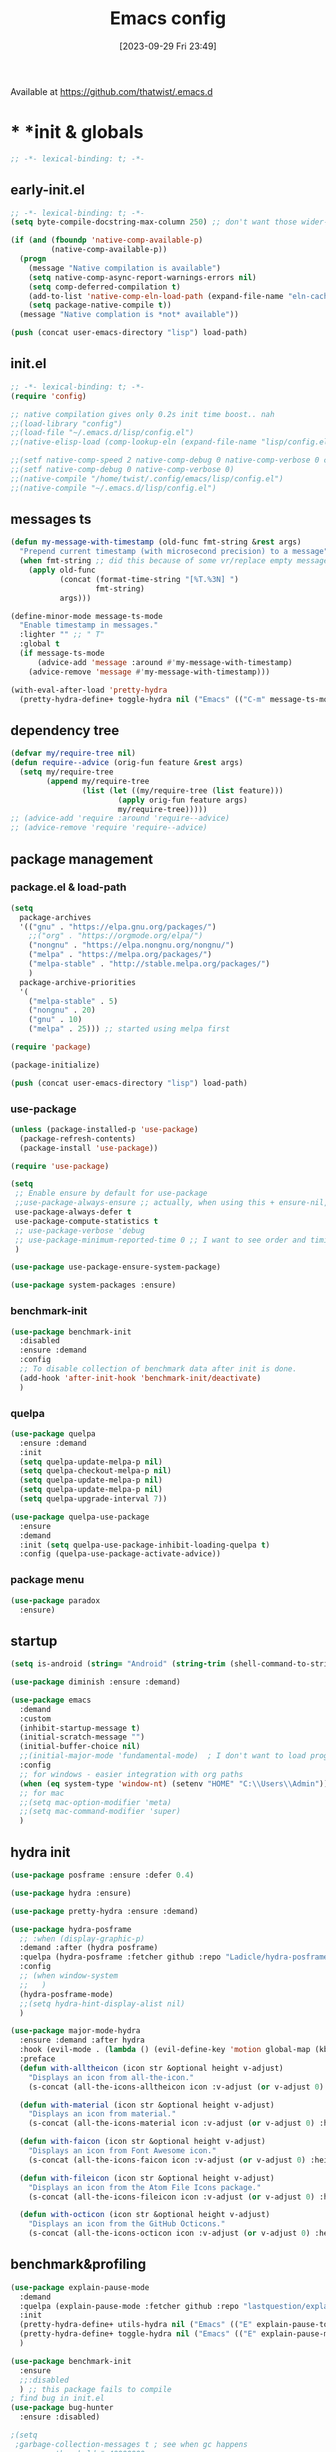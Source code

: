 # -*- eval: (add-hook 'after-save-hook (lambda () (my/tangle-async)) nil t) -*-
#+property:   header-args :tangle lisp/config.el
#+startup:    overview indent
#+title:        Emacs config
#+options:    \\n:t toc:2
#+category:   configuration
#+parent:     553
#+post_tags:  tools emacs configuration
#+postid:     638
#+date:       [2023-09-29 Fri 23:49]

Available at https://github.com/thatwist/.emacs.d

* * *init & globals
#+begin_src emacs-lisp
;; -*- lexical-binding: t; -*-
#+end_src
** early-init.el
#+begin_src emacs-lisp :tangle early-init.el
;; -*- lexical-binding: t; -*-
(setq byte-compile-docstring-max-column 250) ;; don't want those wider-then-80 warnings

(if (and (fboundp 'native-comp-available-p)
         (native-comp-available-p))
  (progn
    (message "Native compilation is available")
    (setq native-comp-async-report-warnings-errors nil)
    (setq comp-deferred-compilation t)
    (add-to-list 'native-comp-eln-load-path (expand-file-name "eln-cache/" user-emacs-directory))
    (setq package-native-compile t))
  (message "Native complation is *not* available"))

(push (concat user-emacs-directory "lisp") load-path)
#+end_src

** init.el
#+begin_src emacs-lisp :tangle init.el
;; -*- lexical-binding: t; -*-
(require 'config)

;; native compilation gives only 0.2s init time boost.. nah
;;(load-library "config")
;;(load-file "~/.emacs.d/lisp/config.el")
;;(native-elisp-load (comp-lookup-eln (expand-file-name "lisp/config.el" user-emacs-directory)))

;;(setf native-comp-speed 2 native-comp-debug 0 native-comp-verbose 0 comp-libgccjit-reproducer nil comp-async-compilation t)
;;(setf native-comp-debug 0 native-comp-verbose 0)
;;(native-compile "/home/twist/.config/emacs/lisp/config.el")
;;(native-compile "~/.emacs.d/lisp/config.el")
#+end_src

** messages ts

#+begin_src emacs-lisp
(defun my-message-with-timestamp (old-func fmt-string &rest args)
  "Prepend current timestamp (with microsecond precision) to a message"
  (when fmt-string ;; did this because of some vr/replace empty messages getting into echo area in minibuffer
    (apply old-func
           (concat (format-time-string "[%T.%3N] ")
                   fmt-string)
           args)))

(define-minor-mode message-ts-mode
  "Enable timestamp in messages."
  :lighter "" ;; " T"
  :global t
  (if message-ts-mode
      (advice-add 'message :around #'my-message-with-timestamp)
    (advice-remove 'message #'my-message-with-timestamp)))

(with-eval-after-load 'pretty-hydra
  (pretty-hydra-define+ toggle-hydra nil ("Emacs" (("C-m" message-ts-mode "message-ts-mode" :toggle t)))))
#+end_src

** dependency tree
#+begin_src emacs-lisp
(defvar my/require-tree nil)
(defun require--advice (orig-fun feature &rest args)
  (setq my/require-tree
        (append my/require-tree
                (list (let ((my/require-tree (list feature)))
                        (apply orig-fun feature args)
                        my/require-tree)))))
;; (advice-add 'require :around 'require--advice)
;; (advice-remove 'require 'require--advice)
#+end_src

** package management
*** package.el & load-path
#+name: package.el
#+begin_src emacs-lisp
(setq
  package-archives
  '(("gnu" . "https://elpa.gnu.org/packages/")
    ;;("org" . "https://orgmode.org/elpa/")
    ("nongnu" . "https://elpa.nongnu.org/nongnu/")
    ("melpa" . "https://melpa.org/packages/")
    ("melpa-stable" . "http://stable.melpa.org/packages/")
    )
  package-archive-priorities
  '(
    ("melpa-stable" . 5)
    ("nongnu" . 20)
    ("gnu" . 10)
    ("melpa" . 25))) ;; started using melpa first

(require 'package)

(package-initialize)
#+end_src

#+name: lisp-path
#+begin_src emacs-lisp
(push (concat user-emacs-directory "lisp") load-path)
#+end_src
*** use-package
#+name: use-package
#+begin_src emacs-lisp
(unless (package-installed-p 'use-package)
  (package-refresh-contents)
  (package-install 'use-package))

(require 'use-package)

(setq
 ;; Enable ensure by default for use-package
 ;;use-package-always-ensure ;; actually, when using this + ensure-nil, macro still generates code - when using byte-compilation there will be warnings
 use-package-always-defer t
 use-package-compute-statistics t
 ;; use-package-verbose 'debug
 ;; use-package-minimum-reported-time 0 ;; I want to see order and timing
 )

(use-package use-package-ensure-system-package)

(use-package system-packages :ensure)

#+end_src

*** benchmark-init
#+begin_src emacs-lisp
(use-package benchmark-init
  :disabled
  :ensure :demand
  :config
  ;; To disable collection of benchmark data after init is done.
  (add-hook 'after-init-hook 'benchmark-init/deactivate)
  )
#+end_src

*** quelpa
#+begin_src emacs-lisp
(use-package quelpa
  :ensure :demand
  :init
  (setq quelpa-update-melpa-p nil)
  (setq quelpa-checkout-melpa-p nil)
  (setq quelpa-update-melpa-p nil)
  (setq quelpa-update-melpa-p nil)
  (setq quelpa-upgrade-interval 7))

(use-package quelpa-use-package
  :ensure
  :demand
  :init (setq quelpa-use-package-inhibit-loading-quelpa t)
  :config (quelpa-use-package-activate-advice))
#+end_src

*** package menu
#+begin_src emacs-lisp
(use-package paradox
  :ensure)
#+end_src

** startup
#+name: startup
#+begin_src emacs-lisp
(setq is-android (string= "Android" (string-trim (shell-command-to-string "uname -o"))))

(use-package diminish :ensure :demand)

(use-package emacs
  :demand
  :custom
  (inhibit-startup-message t)
  (initial-scratch-message "")
  (initial-buffer-choice nil)
  ;;(initial-major-mode 'fundamental-mode)  ; I don't want to load prog-mode hooks
  :config
  ;; for windows - easier integration with org paths
  (when (eq system-type 'window-nt) (setenv "HOME" "C:\\Users\\Admin"))
  ;; for mac
  ;;(setq mac-option-modifier 'meta)
  ;;(setq mac-command-modifier 'super)
  )
#+end_src

** hydra init
#+begin_src emacs-lisp
(use-package posframe :ensure :defer 0.4)

(use-package hydra :ensure)

(use-package pretty-hydra :ensure :demand)

(use-package hydra-posframe
  ;; :when (display-graphic-p)
  :demand :after (hydra posframe)
  :quelpa (hydra-posframe :fetcher github :repo "Ladicle/hydra-posframe")
  :config
  ;; (when window-system
  ;;   )
  (hydra-posframe-mode)
  ;;(setq hydra-hint-display-alist nil)
  )

(use-package major-mode-hydra
  :ensure :demand :after hydra
  :hook (evil-mode . (lambda () (evil-define-key 'motion global-map (kbd "<leader>m") 'major-mode-hydra)))
  :preface
  (defun with-alltheicon (icon str &optional height v-adjust)
    "Displays an icon from all-the-icon."
    (s-concat (all-the-icons-alltheicon icon :v-adjust (or v-adjust 0) :height (or height 1)) " " str))

  (defun with-material (icon str &optional height v-adjust)
    "Displays an icon from material."
    (s-concat (all-the-icons-material icon :v-adjust (or v-adjust 0) :height (or height 1)) " " str))

  (defun with-faicon (icon str &optional height v-adjust)
    "Displays an icon from Font Awesome icon."
    (s-concat (all-the-icons-faicon icon :v-adjust (or v-adjust 0) :height (or height 1)) " " str))

  (defun with-fileicon (icon str &optional height v-adjust)
    "Displays an icon from the Atom File Icons package."
    (s-concat (all-the-icons-fileicon icon :v-adjust (or v-adjust 0) :height (or height 1)) " " str))

  (defun with-octicon (icon str &optional height v-adjust)
    "Displays an icon from the GitHub Octicons."
    (s-concat (all-the-icons-octicon icon :v-adjust (or v-adjust 0) :height (or height 1)) " " str)))

#+end_src

#+RESULTS:

** benchmark&profiling

#+begin_src emacs-lisp
(use-package explain-pause-mode
  :demand
  :quelpa (explain-pause-mode :fetcher github :repo "lastquestion/explain-pause-mode")
  :init
  (pretty-hydra-define+ utils-hydra nil ("Emacs" (("E" explain-pause-top "explain-pause-top"))))
  (pretty-hydra-define+ toggle-hydra nil ("Emacs" (("E" explain-pause-mode "explain-pause(g)" :toggle t))))
  )

(use-package benchmark-init
  :ensure
  ;;:disabled
  ) ;; this package fails to compile
; find bug in init.el
(use-package bug-hunter
  :ensure :disabled)

;(setq
 ;garbage-collection-messages t ; see when gc happens
; gc-cons-threshold #x40000000
; gc-cons-percentage 0.3
;)

(defmacro k-time (&rest body)
  "Measure and return the time it takes evaluating BODY."
  `(let ((time (current-time)))
     ,@body
     (float-time (time-since time))))

; When idle for 15sec run the GC no matter what.
(defvar k-gc-timer
  (run-with-idle-timer 15 t
                       (lambda ()
                         (message "Garbage Collector has run for %.06fsec"
                                  (k-time (garbage-collect))))))

; startup profiler
(use-package esup
  :ensure :commands (esup))

;; esup, didn't work, trying this:
;; workaround chemacs:
;; mv .emacs.d .emacs.d.tmp
;; ln -s .config/emacs .emacs.d
;; emacs -Q -l /home/twist/.config/emacs/lisp/profile-dotemacs.el --eval "(progn (setq user-emacs-directory \"~/.config/emacs/\") (profile-dotemacs))"
;; rm .emacs.d
;; mv .emacs.d.tmp .emacs.d

; startup time
(defun my/display-startup-time ()
  (message "Emacs loaded in %s with %d garbage collections."
           (format "%.2f seconds" (float-time (time-subtract after-init-time before-init-time))) gcs-done))
(add-hook 'emacs-startup-hook #'my/display-startup-time)

(defun byte-recompile-init-file ()
  "Byte-recompile user init files."
  (interactive)
  (byte-recompile-file (concat user-emacs-directory "lisp/config.el"))
  (message (format "byte-compile finished"))
  ;; this doesn't work - subprocess needs correct load-path being populated
  ;; (async-start
  ;;  `(lambda () (require 'bytecomp) (byte-recompile-file ,out-file) ,out-file)
  ;;  `(lambda (result2)
  ;;     (message (format "byte-recompile finished for: %s" result2))))
  )

#+end_src

** safe vars

#+begin_src emacs-lisp
(setq
 safe-local-variable-values
 '(
   (eval add-hook 'after-save-hook (lambda nil (my/tangle-async)) nil t)
   (eval add-hook 'after-save-hook (lambda nil (org-html-export-to-html nil)) t t)
   (eval add-hook 'after-save-hook (lambda nil (my/tangle-async-and-byte-compile-init-file)) nil t)
   (org-archive-location . "~/documents/org/archive/%s_archive.gpg::")
   (org-tags-column . -65)
   (eval setq org-cycle-include-plain-lists 'integrate)
   (eval load-file "ledger-kredo-regex.el.gpg")
   (doom-modeline-buffer-file-name-style . truncate-with-project)
   (doom-modeline-buffer-file-name-style quote truncate-with-project)
   (org-hugo-footer . "

[//]: # \"Exported with love from a post written in Org mode\"
[//]: # \"- https://github.com/kaushalmodi/ox-hugo\"")
   (checkdoc-minor-mode . t)
   (flycheck-disabled-checkers emacs-lisp-checkdoc)
   (eval visual-line-mode t))

                                        ; tramp theme
 custom-safe-themes '("6ebdb33507c7db94b28d7787f802f38ac8d2b8cd08506797b3af6cdfd80632e0" default)
 )
#+end_src

** feature checks

#+begin_src emacs-lisp
(if (functionp 'json-serialize)
  (message "Native JSON is available")
  (message "Native JSON is *not* available"))
#+end_src

** elisp tools
*** debug hooks
this tools for debugging hooks came from here - https://emacs.stackexchange.com/a/19582/29202
#+begin_src emacs-lisp
  (defun my/call-logging-hooks (command &optional verbose)
  "Call COMMAND, reporting every hook run in the process.
Interactively, prompt for a command to execute.

Return a list of the hooks run, in the order they were run.
Interactively, or with optional argument VERBOSE, also print a
message listing the hooks."
  (interactive "CCommand to log hooks: \np")
  (let* ((log     nil)
         (logger (lambda (&rest hooks)
                   (setq log (append log hooks nil)))))
    (my/with-advice
        ((#'run-hooks :before logger))
      (call-interactively command))
    (when verbose
      (message
       (if log "Hooks run during execution of %s:"
         "No hooks run during execution of %s.")
       command)
      (dolist (hook log)
        (message "> %s" hook)))
    log))

(defmacro my/with-advice (adlist &rest body)
  "Execute BODY with temporary advice in ADLIST.

Each element of ADLIST should be a list of the form
  (SYMBOL WHERE FUNCTION [PROPS])
suitable for passing to `advice-add'.  The BODY is wrapped in an
`unwind-protect' form, so the advice will be removed even in the
event of an error or nonlocal exit."
  (declare (debug ((&rest (&rest form)) body))
           (indent 1))
  `(progn
     ,@(mapcar (lambda (adform)
                 (cons 'advice-add adform))
               adlist)
     (unwind-protect (progn ,@body)
       ,@(mapcar (lambda (adform)
                   `(advice-remove ,(car adform) ,(nth 2 adform)))
                 adlist))))
#+end_src

*** eval-after-all

#+begin_src emacs-lisp
(defun eval-after-load-all (my-features form)
  "Run FORM after all MY-FEATURES are loaded.
See `eval-after-load' for the possible formats of FORM."
  (if (null my-features)
      (if (functionp form)
      (funcall form)
    (eval form))
    (eval-after-load (car my-features)
      `(lambda ()
     (eval-after-load-all
      (quote ,(cdr my-features))
      (quote ,form))))))
#+end_src

*** save/read variables into file
#+begin_src emacs-lisp
(defun my/dump-vars-to-file (varlist filename)
  "simplistic dumping of variables in VARLIST to a file FILENAME"
  (save-excursion
    (let ((buf (find-file-noselect filename)))
      (set-buffer buf)
      (erase-buffer)
      (my/dump-vars varlist buf)
      (save-buffer)
      (kill-buffer))))

(defun my/dump-vars (varlist buffer)
  "insert into buffer the setq statement to recreate the variables in VARLIST"
  (cl-loop for var in varlist do
           (print (list 'setq var (list 'quote (symbol-value var)))
                  buffer)))
#+end_src

*** eldoc
#+begin_src emacs-lisp
(use-package eldoc :ensure
  :custom
  (eldoc-echo-area-prefer-doc-buffer nil)
  (eldoc-echo-area-use-multiline-p t)
  (eldoc-echo-area-display-truncation-message t)
  :config (diminish 'eldoc-mode ""))

(use-package eldoc-box :ensure
  ;; todo - local-keymap remap <leader>hh                            (ref:eldoc-box-help-bind)
  ;; :config (general-def '(normal motion) 'eglot--managed-mode-map [remap helpful-at-point] 'eldoc-box-help-at-point)
  ;; :hook (eglot-managed-mode . eldoc-box-hover-at-point-mode)
  )

(defun my/add-docstring-to-eldoc (ret &rest args)
  "Add the first line of the docstring to ElDoc info."
  (when ret
    (let* ((doc (elisp--docstring-first-line (documentation (car args) t)))
           (w (frame-width))
           (color-doc (propertize doc 'face 'font-lock-comment-face)))
      (when (and doc (not (string= doc "")))
        (setq ret (concat ret " " color-doc))
        (when (> (length doc) w)
          (setq ret (substring ret 0 (1- w))))))
    ret))

(with-eval-after-load 'elisp-mode
  (advice-add 'elisp-get-fnsym-args-string :filter-return #'my/add-docstring-to-eldoc))
#+end_src

*** other tools
#+begin_src emacs-lisp
;; why isn't it a part of standart lib
(defun delete-from-alist-by-key (list-var elem)
  "Interactively remove element from alist."
  (interactive
   (let ((var (helpful--read-symbol
               "Variable: "
               (helpful--variable-at-point)
               #'(lambda (symb) (and (boundp symb) (listp (symbol-value symb)) (helpful--variable-p symb))))))
     (list var 
           (completing-read "Choose element to delete from: " (symbol-value var) nil t))))
  (message "deleting %s from %s=%s" elem list-var (symbol-value list-var))
  (set list-var (assoc-delete-all elem (symbol-value list-var))))
#+end_src

* * *input & security
** input & langs

#+begin_src emacs-lisp
;; input method
(setq default-input-method "ukrainian-computer")

;; free binding for iedit
(customize-set-variable 'flyspell-auto-correct-binding [(meta control ?\;)])

(customize-set-variable 'flyspell-mode-line-string " FS")

;; turn it manually on demand
;;(add-hook 'text-mode-hook #'flyspell-mode)

(when (eq system-type 'windows-nt)
  (with-eval-after-load "ispell"
    (setq ispell-dictionary "en_US")
    (setq ispell-hunspell-dictionary-alist
          '(
            ("en_US" "[[:alpha:]]" "[^[:alpha:]]" "[']" t ("-d" "en_US") nil utf-8)
            ;; TODO - doesn't work
            ;;(setenv "LANG" "en_US.UTF-8")
            ;;(setq ispell-dictionary "uk_UA,en_US")
            ;;(setq ispell-hunspell-dictionary-alist '(("en_US" "[[:alpha:]]" "[^[:alpha:]]" "[']" t ("-d" "en_US") nil utf-8)
            ;;                                         ("uk_UA" "[[:alpha:]]" "[^[:alpha:]]" "[']" t ("-d" "uk_UA") nil utf-8)
            ;;                                         ))
            ;;(ispell-set-spellchecker-params)
            ;;(ispell-hunspell-add-multi-dic "uk_UA,en_US")
            ))))

;(set-language-environment "UTF-8")
(set-default-coding-systems 'utf-8)
#+end_src

** clipboard

#+begin_src emacs-lisp
;; clipboard share with x11
(use-package xclip
  :ensure
  :if window-system
  :unless (eq system-type 'windows-nt)
  :defer 1
  :config (xclip-mode 1))
#+end_src

** sessions

#+begin_src emacs-lisp
(use-package desktop
  ;; :init (desktop-save-mode 1)
  :custom
  ((desktop-modes-not-to-save '(tags-table-mode org-mode helpful-mode))
   ;;(desktop-files-not-to-save "\\(\\`/[^/:]*:\\|(ftp)\\|(\\.gz)\\'\\)")
   (desktop-files-not-to-save ".*")
   (desktop-load-locked-desktop t) ; do not ask that lock-file exists, this fixes the issue with daemon wait answer
   (desktop-buffers-not-to-save ".*")) ;; actually, I dont' want it to save any buffers
  )

(use-package super-save
  :ensure
  :diminish
  :defer 1.1
  :config
  ;; add integration with ace-window
  ;;(add-to-list 'super-save-triggers 'ace-window)
  (add-to-list 'super-save-triggers 'ivy-switch-buffer)
  (add-to-list 'super-save-triggers 'tab-line-switch-to-next-tab)
  (add-to-list 'super-save-triggers 'tab-line-switch-to-prev-tab)
  (add-to-list 'super-save-triggers 'tab-line-next-tab-cycle)
  (add-to-list 'super-save-triggers 'tab-line-prev-tab-cycle)
  ;; save on find-file
  (add-to-list 'super-save-hook-triggers 'find-file-hook)
  ;; after list change
  (super-save-mode +1)
  :custom
  ;; these are actually global configs, but I keep them under super-save
  (backup-directory-alist `(("." . ,(expand-file-name (concat user-emacs-directory "backups")))))
  (auto-save-file-name-transforms `((".*" ,(concat user-emacs-directory "auto-save/") t)))
  (super-save-idle-duration 20)
  (super-save-auto-save-when-idle t))

(use-package savehist
  :ensure
  :defer 1
  :config
  (savehist-mode)
  (add-to-list 'savehist-additional-variables 'search-ring)
  (add-to-list 'savehist-additional-variables 'regexp-search-ring)
  )
#+end_src

** accessibility

#+begin_src emacs-lisp
;(load-file "/usr/share/festival/festival.el")
;(autoload 'say-minor-mode "festival" "Menu for using Festival." t)
;(say-minor-mode t)

#+end_src

** security & encryption

#+begin_src emacs-lisp
;;(add-hook 'after-init-hook
;;          #'(lambda()
;;              (require 'epa-file)
;;              (epa-file-enable)))
;;(use-package epa
;;  :defer t
;;  :custom
;;  (epg-gpg-program "gpg")
;;  (epa-pinentry-mode nil))
(use-package epg
  :config
  (setq epg-pinentry-mode 'loopback))

;; used for prompts on gpg - if pinentry program = emacs
(use-package pinentry
  :ensure)
;; This should force Emacs to use its own internal password prompt instead of an external pin entry program
(setenv "GPG_AGENT_INFO" nil)

;; password store
(use-package password-store
  :ensure
  :config
  (when (eq system-type 'windows-nt)
    (setq password-store-executable (executable-find "pass.bat"))))

(use-package pass
  :ensure)

(use-package auth-source-pass
  :disabled
  :demand :after auth-source
  :config (auth-source-pass-enable)
  )
;; was used until auth-source-pass came
;;(setq auth-sources '("~/.authinfo.gpg" "~/.netrc"))

;; when preserving emacs buffers between sessions,
;; close buffers which may ask for user input (decryption password)
;; on the next startup and would prevent emacs-server to start in backgroud
(add-hook 'kill-emacs-hook (lambda()
                             (save-some-buffers t)
                             (kill-matching-buffers ".*.gpg" nil t)
                             (kill-matching-buffers "ejc-sql-editor" nil t) ;; this may ask for authinfo on next load
                             ))
#+end_src

** edit-server

#+begin_src emacs-lisp
;; edit server for chrome plugin
(use-package edit-server
  :disabled
  :ensure
  :commands edit-server-start
  ;;:init
  ;;          (add-hook 'after-init-hook
  ;;                    #'(lambda() (edit-server-start))))
  :config (setq edit-server-new-frame-alist
                '((name . "Edit with Emacs FRAME")
                  (top . 200)
                  (left . 200)
                  (width . 80)
                  (height . 25)
                  (minibuffer . t)
                  (menu-bar-lines . t)
                  (window-system . x))))
#+end_src

* * *ui & themes
** fonts
#+name: fonts
#+begin_src emacs-lisp

;; set default
(if (eq system-type 'windows-nt)
    (set-face-attribute 'default nil :font "Fira Mono" :height 130) ;; defaults to 139
  ;;(set-face-attribute 'default nil :font "Input Mono Narrow" :height 120)
  ;; (set-face-attribute 'default nil :font "Fira Code" :height 140)
  (set-face-attribute 'default nil :font "Input Mono Narrow" :height 170)
  )

;; (if (eq system-type 'windows-nt)
;;     (set-face-attribute 'default nil :font "Fira Mono" :height 114) ;; defaults to 139
;;   (set-face-attribute 'default nil :font "Fira Mono" :height 114) ;; defaults to 139
;;   ;; 
;;   ;;(set-face-attribute 'default nil :font "Source Code Pro-11")
;;   ;; equivalent
;;   ;;(add-to-list 'default-frame-alist '(font . "Input Mono Narrow-9"))
;;   ;;(add-to-list 'default-frame-alist '(font . "Source Code Pro-10"))
;;   )

                                        ;(set-face-attribute 'bold nil :height 95) ;; good way to emphasize

                                        ;(set-face-attribute 'default nil :font "Input Mono Narrow" :height 95)
;;(set-face-attribute 'default nil :font "Source Code Pro" :height 150) ;; defaults to 139
;;(set-face-attribute 'default nil :font "Source Code Pro Medium")
;; equivalent of
;;(set-frame-font "Source Code Pro Medium" nil t)

;; or use M-x menu-set-font, or use M-x set-frame-font

;; testing
;;(set-fontset-font t 'latin "Noto Sans")

;; something for icons?
(setq inhibit-compacting-font-caches t)
#+end_src

** frame alpha
#+begin_src emacs-lisp
(if (eq system-type 'windows-nt)
    (add-to-list 'default-frame-alist '(alpha . (98 . 98)))
  (add-to-list 'default-frame-alist '(alpha . (100 . 100))))

(defun frame-update-alpha (updfunc)
  "Apply a given function to existing alpha parameter of the selected frame.
UPDFUNC function which accepts current alpha and returns new"
  (when (functionp updfunc)
    (let* ((current-alpha (car (frame-parameter nil 'alpha)))
           (new-alpha (funcall updfunc current-alpha))
           (new-alpha (min 100 (max 0 new-alpha))))
    (set-frame-parameter (selected-frame) 'alpha (list new-alpha new-alpha)))))

(defun frame-incr-alpha ()
  "Increment existing frame alpha by 3."
  (interactive)
  (frame-update-alpha (lambda (alpha) (+ alpha 3))))

(defun frame-decr-alpha ()
  "Decrement existing frame alpha by 3."
  (interactive)
  (frame-update-alpha (lambda (alpha) (- alpha 3))))
#+end_src

** icons

#+begin_src emacs-lisp
(use-package all-the-icons :ensure :demand)

(use-package fontawesome :ensure)

(use-package nerd-icons :ensure :demand)

;; bad with hidpi - icons modeline
;;(use-package mode-icons :config (mode-icons-mode -1))

;; in terminal (but it actually doesn't work for doom-modeline)
(use-package icons-in-terminal
  :quelpa (icons-in-terminal :fetcher github :repo "seagle0128/icons-in-terminal.el")
  )

(use-package nerd-icons-completion
  :ensure
  :after nerd-icons)
#+end_src

** modeline
*** doom-modeline
#+name: doom-modeline
#+begin_src emacs-lisp
;; (nerd-icons-install-fonts)
(use-package doom-modeline
  :ensure
  ;; :defer 0.1
  :disabled
  :config
  (doom-modeline-mode)
  :custom
  ((column-number-mode t)
   ;; these will hardcode height and zoom-frm will not work for mode-line
   ;;(set-face-attribute 'mode-line nil :height 90)
   ;;(set-face-attribute 'mode-line-inactive nil :height 50)
   (doom-modeline-height 25)
   (doom-modeline-bar-width 6)
   (doom-modeline-workspace-name nil) ;; tab-bar-mode displays this in the top
   (doom-modeline-indent-info t)
   (doom-modeline-window-width-limit 140) ; works for:
                                        ;(window-font-width nil 'mode-line) ; 20
                                        ;(window-font-height nil 'mode-line) ; 42
   ;; scala projects may have very long file paths, in that case doommodeline doesn't truncate it
   ;;:custom (doom-modeline-buffer-file-name-style 'truncate-with-project)
   (doom-modeline-minor-modes t)
   (doom-modeline-modal-icon t) ;; its better with nerd-icons now
   (doom-modeline-major-mode-icon t)
   (doom-modeline-buffer-state-icon t)
   ))

;; nice
(use-package minions
  :ensure
  :defer 1
  :config (global-set-key [S-down-mouse-3] 'minions-minor-modes-menu))
#+end_src
*** mood-line
#+begin_src emacs-lisp
(use-package mood-line
  :ensure
  :disabled
  ;; Enable mood-line
  :config
  (mood-line-mode)
  ;; Use pretty Fira Code-compatible glyphs
  ;; Default format:
  ;;   * init.el  4:32 Top                                         ELisp  ! Issues: 2
  ;; (setq mood-line-format mood-line-format-default)

  ;; Extended format:
  ;;   * init.el  4:32:52 Top                    SPCx2  LF  UTF-8  ELisp  ! Issues: 2
  (setq mood-line-format mood-line-format-default-extended)

  ;; Custom format:
  ;;   * init.el : ELisp                                     Top 4:32  |  ! Issues: 2
  ;; (setq mood-line-format
  ;;       (mood-line-defformat
  ;;        :left
  ;;        (((mood-line-segment-buffer-status) . " ")
  ;;         ((mood-line-segment-buffer-name)   . " : ")
  ;;         (mood-line-segment-major-mode))
  ;;        :right
  ;;        (((mood-line-segment-scroll)             . " ")
  ;;         ((mood-line-segment-cursor-position)    . "  ")
  ;;         ((when (mood-line-segment-checker) "|") . "  ")
  ;;         ((mood-line-segment-checker)            . "  "))))

  ;; The default set of glyphs:
  ;;   * myModifiedFile.js  Replace*3                 + main  JavaScript  ! Issues: 2
  ;;(setq mood-line-glyph-alist mood-line-glyphs-ascii)

  ;; A set of Fira Code-compatible Unicode glyphs:
  ;;   ● myModifiedFile.js  Replace×3                 + main  JavaScript  → Issues: 2
  ;; (setq mood-line-glyph-alist mood-line-glyphs-fira-code)

  ;; A set of Unicode glyphs:
  ;;   ● myModifiedFile.js  Replace✕3                 🞤 main  JavaScript  ⚑ Issues: 2
  (setq mood-line-glyph-alist mood-line-glyphs-unicode)

  ;; :custom
  ;;(mood-line-glyph-alist mood-line-glyphs-fira-code)
  )

#+end_src
*** telephone-line
#+name: telephone-line
#+begin_src emacs-lisp
(use-package telephone-line
  :ensure
  :demand
  :pin melpa
  :custom-face
  ;; (telephone-line-evil-normal ((t (:background "olive drab" :inherit telephone-line-evil))))
  ;; (telephone-line-evil-insert ((t (:background "indian red" :inherit telephone-line-evil))))
  ;; (telephone-line-evil-visual ((t (:background "dark goldenrod" :inherit telephone-line-evil))))
  ;; (telephone-line-evil-operator ((t (:background "orchid4" :inherit telephone-line-evil))))
  ;; (telephone-line-evil-motion ((t (:background "royal blue" :inherit telephone-line-evil))))
  ;; (mode-line ((t (:background "#564c44" :foreground "#faeac9" ))))
  ;; (header-line ((t (:underline (:color "#c2b491" :style line :position t) :overline "#c2b491" :box nil :inverse-video
  ;;                              nil :foreground "#fdeed3" :background "#564c44" :stipple nil :extend nil :inherit nil))))
  ;; light paper theme
  (telephone-line-evil-normal ((t (:foreground "#363c34" :background "#cef4aa" :inherit telephone-line-evil))))
  (telephone-line-evil-insert ((t (:foreground "#363c34" :background "#f3caf8" :inherit telephone-line-evil))))
  
  (telephone-line-evil-replace ((t (:foreground "#363c34" :background "#cefefe" :inherit telephone-line-evil))))
  (telephone-line-evil-emacs ((t (:foreground "#363c34" :background "#caaafa" :inherit telephone-line-evil))))
  (telephone-line-evil-operator ((t (:foreground "#363c34" :background "#f8e303" :inherit telephone-line-evil))))
  (telephone-line-evil-motion ((t (:foreground "#363c34" :background "#add8e6" :inherit telephone-line-evil))))
  (telephone-line-accent-active ((t (:foreground "#363c34" :background "#ffdfb1" :inherit telephone-line-evil))))
  (telephone-line-accent-inactive ((t (:foreground "#363c34" :background "#e0caa8" :inherit telephone-line-evil))))
  (mode-line ((t (:foreground "#363c34" :background "#fdfae8" ))))
  (header-line ((t (:underline (:color "#c2b491" :style line :position t) :overline "#c2b491" :box nil :inverse-video
                               nil :background "#fdfae8" :foreground "#363c34" :stipple nil :extend nil :inherit nil))))
  :custom
  (telephone-line-target 'mode-line;; header-line
                         )
  (telephone-line-lhs
   '((evil   . (telephone-line-evil-tag-segment))
     ;; (modal  . (telephone-line-meow-tag-segment))
     (accent . (telephone-line-vc-segment
                ;; telephone-line-erc-modified-channels-segment
                telephone-line-process-segment))
     (nil . (
             ;; telephone-line-position-segment
             telephone-line-airline-position-segment
             ;; (telephone-line-raw mode-line-frame-identification t)
             ))
     ;; (nil    . (
     ;;            ;; I'm actually see buffer name  in tab-line
     ;;            ;; telephone-line-projectile-segment
     ;;            ;; telephone-line-projectile-buffer-segment
     ;;            ;; telephone-line-project-buffer-segment
     ;;            ;; telephone-line-buffer-segment
     ;;            ))
     ))
  (telephone-line-rhs
   '((nil . (
             ;; telephone-line-flycheck-segment
             telephone-line-custom-flycheck-segment 
             ;; telephone-line-flymake-segment
             telephone-line-input-info-segment
             telephone-line-misc-info-segment
             ;; telephone-line-hud-segment
             ))
     (accent (
              telephone-line-pyenv-segment
              ;; pyvenv is handled by misc-info
              ;; telephone-line-venv-segment
              ;; telephone-line-micromamba-segment
              ;;telephone-line-major-mode-segment
              ))
     (accent (telephone-line-lsp-segment
              ;;telephone-line-major-mode-segment
              ))
     (evil (telephone-line-major-mode-segment
            ;;telephone-line-airline-position-segment
            ))
     ))
  (telephone-line-faces
   '((evil . telephone-line-modal-face)
     (modal . telephone-line-modal-face)
     ;; (modal . telephone-line-meow-face)
     (accent . (telephone-line-accent-active . telephone-line-accent-inactive))
     (nil . (mode-line . mode-line-inactive))))
  :config
  (column-number-mode)
  (defun telephone-line-meow-face (active)
    (cond ((not active) 'mode-line-inactive)
          ((and meow-normal-mode (region-active-p)) 'telephone-line-evil-visual)
          (meow-normal-mode 'telephone-line-evil-normal)
          (meow-insert-mode 'telephone-line-evil-insert)
          (meow-motion-mode 'telephone-line-evil-emacs)
          (meow-keypad-mode 'telephone-line-evil-operator)
          (meow-beacon-mode 'telephone-line-evil-replace)))
  (telephone-line-defsegment telephone-line-micromamba-segment ()
    (when (and (boundp 'micromamba-env-current-prefix) micromamba-env-current-prefix)
      (car (last (split-string micromamba-env-current-prefix "/")))))
  (telephone-line-defsegment telephone-line-venv-segment ()
    (when (and (boundp 'pyvenv-virtual-env) pyvenv-virtual-env)
      pyvenv-virtual-env-name
      ;; (car (last (butlast (split-string pyvenv-virtual-env "/") 1)))
      ))
  (telephone-line-defsegment telephone-line-pyenv-segment ()
    (when (getenv "PYENV_VERSION") (getenv "PYENV_VERSION")))
  (telephone-line-defsegment telephone-line-lsp-segment ()
    (when (fboundp 'lsp--workspace-print)
      (mapconcat
       (lambda (workspace)
         (car (split-string (lsp--workspace-print workspace) ":")))
       lsp--buffer-workspaces ",")))
  ;; (telephone-line-raw vc-mode t)
  (setq-default mode-line-format nil) 
  (setq-default
   mode-line-buffer-identification
   '((:eval
      (list
       (propertize
        (if buffer-file-name
            (let* ((file-path
                    (abbreviate-file-name (expand-file-name (buffer-file-name))))
                   (file-path-length (length file-path))
                   (file-path-max-length 55))
              (if (> file-path-length file-path-max-length)
                  (concat "…" (truncate-string-to-width
                               file-path file-path-length
                               (- file-path-length file-path-max-length)
                               ;;" " "…"
                               ))
                file-path))
          (buffer-name))
        'face 'font-lock-string-face)))))
  (telephone-line-defsegment telephone-line-custom-flycheck-segment ()
    "Displays current checker state."
    (when (bound-and-true-p flycheck-mode)
      (let* ((text (pcase flycheck-last-status-change
                     ('finished (if flycheck-current-errors
                                    (let-alist (flycheck-count-errors flycheck-current-errors)
                                      (if (or .error .warning)
                                          (propertize (format "%s/%s"
                                                              (or .error 0) (or .warning 0))
                                                      'face 'telephone-line-warning)
                                        ""))
                                  (propertize ":)" 'face 'telephone-line-unimportant)))
                     ('running     "*")
                     ('no-checker  (propertize "-" 'face 'telephone-line-unimportant))
                     ('not-checked "=")
                     ('errored     (propertize "!" 'face 'telephone-line-error))
                     ('interrupted (propertize "." 'face 'telephone-line-error))
                     ('suspicious  "?"))))
        (propertize text
                    'help-echo (pcase flycheck-last-status-change
                                 ('finished "Display errors")
                                 ('running "Running...")
                                 ('no-checker "No Checker")
                                 ('not-checked "Not Checked")
                                 ('errored "Error!")
                                 ('interrupted "Interrupted")
                                 ('suspicious "Suspicious?"))
                    'display '(raise 0.0)
                    'mouse-face '(:box 1)
                    'local-map (make-mode-line-mouse-map
                                'mouse-1 #'flycheck-list-errors)))))
  (display-battery-mode -1)
  (display-time-mode -1)
  (telephone-line-mode 1)
  )

#+end_src
** minibuffer & miniwindows & echo area
#+begin_src emacs-lisp
(use-package window
  ;;https://www.gnu.org/software/emacs/manual/html_node/elisp/Echo-Area-Customization.html
  :custom
  ;; (cursor-in-echo-area t) ;; if t then it disables on-hover msgs in echo for some reason
  (max-mini-window-height 0.3)
  (resize-mini-windows 'grow-only)
  ;;(resize-mini-frames t)
  (echo-keystrokes 0.2)
  (enable-recursive-minibuffers t) ;; :EXPERIMENTAL: - minibuffer within minibuffer
  )
#+end_src

** themes
#+name: gruvbox
#+begin_src emacs-lisp
(use-package grey-paper-theme
  :ensure t
  ;;:disabled
  :config
  (load-theme 'grey-paper t)
  ;; (custom-set-faces
  ;;  `(tab-line-tab-inactive ((t (:background ,gruvbox-bg :foreground ,gruvbox-light0))))
  ;;  `(tab-line-tab ((t (:background ,gruvbox-dark2 :foreground ,gruvbox-light0))))
  ;;  `(tab-line ((t (:background ,gruvbox-bg :foreground ,gruvbox-light0))))
  ;;  `(tab-line-highlight ((t (:inherit (tab-line-tab))))) ;; mouseover
  ;;  `(tab-line-tab-current ((t (:extend t :background ,gruvbox-dark2 :foreground ,gruvbox-light0 :weight bold
  ;;                                      ;;:underline t
  ;;                                      ;;:box '(:line-width (1 . 1) :style released-button)
  ;;                                      )))))
  )

(use-package paper-theme
  :ensure t
  ;;:config (load-theme 'paper t)
  )

(use-package gruvbox-theme
  :ensure
  :defer 0.1
  :disabled
  :init
  (defvar my/toggle-dark t)
  (defun my/tab-line--set-faces ()
    (custom-set-faces
     `(tab-line-tab-inactive ((t (:background ,gruvbox-bg :foreground ,gruvbox-light0))))
     `(tab-line-tab ((t (:background ,gruvbox-dark2 :foreground ,gruvbox-light0))))
     `(tab-line ((t (:background ,gruvbox-bg :foreground ,gruvbox-light0))))
     `(tab-line-highlight ((t (:inherit (tab-line-tab))))) ;; mouseover
     `(tab-line-tab-current ((t (:extend t :background ,gruvbox-dark2 :foreground ,gruvbox-light0 :weight bold
                                         ;;:underline t
                                         ;;:box '(:line-width (1 . 1) :style released-button)
                                         ))))))
  (defun my/load-dark-theme ()
    (mapc #'disable-theme custom-enabled-themes)
    (load-theme 'gruvbox-dark-hard t)
    ;; can't find a way to get those colors from the theme def itself
    (let* ((gruvbox-dark0_hard "#1d2021")
           (gruvbox-dark2 "#504945")
           (gruvbox-light0 "#fdf4c1")
           (gruvbox-bg gruvbox-dark0_hard))
      (my/tab-line--set-faces)))
  (defun my/load-light-theme ()
    (mapc #'disable-theme custom-enabled-themes)
    (load-theme 'gruvbox-light-soft t)
    (let* ((gruvbox-dark0_soft "#f2e5bc")
           (gruvbox-dark2 "#d5c4a1")
           (gruvbox-light0 "#282828")
           (gruvbox-bg gruvbox-dark0_soft))
      (my/tab-line--set-faces)))
  (defun my/toggle-light-dark ()
    (interactive)
    (if (eq (car custom-enabled-themes) 'gruvbox-light-soft)
        (progn (my/load-dark-theme) (setq my/toggle-dark t))
      (progn (my/load-light-theme) (setq my/toggle-dark nil))))
  :config
  ;;(load-theme 'gruvbox-dark-medium t)
  (my/load-dark-theme)
  )

(use-package doom-themes
  :ensure
  :init
  (defun my/restore-mode-line ()
    "Restore modeline after doom-themes ding, sometimes it gets stuck into doom-modeline-error state"
    (interactive)
    (setq face-remapping-alist (delete (assq 'mode-line face-remapping-alist) face-remapping-alist)))
  :defer 0.1
  :config
  ;(load-theme 'doom-one t)
  ;(load-theme 'doom-gruvbox t)
  (doom-themes-visual-bell-config)
  ;(doom-themes-neotree-config)
  ;(doom-themes-treemacs-config)
  (doom-themes-org-config)
  :custom
  (doom-themes-enable-bold t)
  (doom-themes-enable-italic t))
#+end_src

** theme auto changers

#+begin_src emacs-lisp
;; todo - doesn't work
;; (use-package theme-changer
;;   :config
;;   (setq calendar-location-name "Dallas, TX")
;;   (setq calendar-latitude 32.85)
;;   (setq calendar-longitude -96.85)
;;   (change-theme nil 'dracula-theme)
;; )

;(use-package modus-operandi-theme)
;(use-package modus-vivendi-theme)
;; Define coordinates
;(setq calendar-latitude 49.784443
;      calendar-longitude 24.056473)
;; Light at sunrise
;(load-theme 'modus-operandi t t)
;(run-at-time (nth 1 (split-string (sunrise-sunset)))
;             (* 60 60 24)
;             (lambda ()
;               (enable-theme 'modus-operandi)))
;;; Dark at sunset
;(load-theme 'modus-vivendi t t)
;(run-at-time (nth 4 (split-string (sunrise-sunset)))
;             (* 60 60 24)
;             (lambda ()
;               (enable-theme 'modus-vivendi)))
#+end_src

** other faces
#+begin_src emacs-lisp
;; trying to use light themes
;; (custom-set-faces '(region ((t (:extend t :background "dark slate blue")))))
;; (custom-set-faces '(fringe ((t (:background "#282828" :weight bold :height 1.2 :width expanded)))))
;; (custom-set-faces '(default ((t (:foreground "#e7e3c9")))))
(custom-set-faces '(default ((t (:background "#ffffff" :foreground "#020507")))))
(custom-set-faces '(region ((t (:background "#e1e0f7" :inverse-video t)))))
(set-face-foreground 'window-divider "#777")
(setq window-divider-default-right-width 2)
(window-divider-mode)
(custom-set-faces '(error ((t (:foreground "#ef0204")))))
(custom-set-faces '(isearch ((t (:foreground "#cfefff" :background "#9c6acc")))))
(custom-set-faces '(sh-quoted-exec ((t (:foreground "#9f0204")))))
(custom-set-faces '(sh-heredoc ((t (:foreground "#6f9244")))))
(custom-set-faces '(markdown-code-face ((t (:background "#e7e3b9")))))
(custom-set-faces '(markdown-inline-code-face ((t (:foreground "#126824" :background "#e7e3b9")))))
(custom-set-faces '(markdown-table-face ((t (:background "#e7e3b9")))))
(custom-set-faces '(markdown-pre-face ((t (:background "#e7e3b9")))))
(custom-set-faces '(markdown-markup-face ((t (:background "#e7e3b9")))))
(custom-set-faces '(markdown-language-keyword-face ((t (:background "#e7e3b9")))))
(custom-set-faces '(diredfl-symlink ((t (:foreground "#56a510")))))
(custom-set-faces '(diredfl-compressed-file-suffix ((t (:foreground "#0cb9ff")))))
(custom-set-faces '(diredfl-dir-name ((t (:foreground "#8b0000")))))
(setq use-system-tooltips nil)
(setq tooltip-reuse-hidden-frame t)
(custom-set-faces '(tooltip
                    ((t (
                         :family "Source Code Pro"
                         :weight semi-bold :slant oblique
                         :height 140
                         :box nil
                         :foreground "#101823"
                         :background "#ffffff")))))
;; trying colorize echo area
;; (custom-set-faces '(minibuffer-prompt ((t (:background "#fdfae8")))))
(defun my-minibuffer-setup-hook ()
  (with-current-buffer (get-buffer " *Echo Area 0*")
    (face-remap-add-relative 'default '(:background "#fdfae8")))
  (with-current-buffer (get-buffer " *Echo Area 1*")
    (face-remap-add-relative 'default '(:background "#fdfae8"))
    ;; (setq-local face-remapping-alist '((default (:background "#fdfaf8"))))
    )
  )
(add-hook 'minibuffer-setup-hook 'my-minibuffer-setup-hook)

(custom-set-faces '(font-lock-keyword-face ((t :family "Source Code Pro"
                                               :weight bold :slant oblique))))
(custom-set-faces '(mode-line ((t 
                                :foreground "#363c34"
                                :background "#fdfae8"
                                :box (:line-width -1 :style pressed-button)
                                ))))
(custom-set-faces '(font-lock-type-face ((t :family "Source Code Pro"
                                            :slant oblique))))
(custom-set-faces '(font-lock-string-face ((t :family "Source Code Pro" :foreground "#777"))))
;; (custom-set-faces '(font-lock-constant-face ((t :family "Source Code Pro" :foreground "#777"))))
;; (custom-set-faces '(font-lock-function-name-face ((t :family "Source Code Pro" :foreground "#777"))))


(custom-set-faces '(font-lock-builtin-face ((t (:box t)))))
(custom-set-faces '(font-lock-number-face ((t (:foreground "#10ab6b")))))
(custom-set-faces '(font-lock-doc-face ((t (:slant italic
                                                   :family "Source Code Pro" :foreground "#777")))))
(custom-set-faces '(font-lock-comment-face ((t ( :slant italic :weight light
                                                 ;; :height 120
                                                 :width ultra-condensed :foreground "#555"
                                                 :family "Source Code Pro"
                                                 )))))
(custom-set-faces '(font-lock-variable-name-face ((t (
                                                      ;; :overline t
                                                      :background "#eae7bc"  ;; e7e3b9
                                                      )))))

#+end_src

** auto dim inactive buffer
#+begin_src emacs-lisp
(use-package auto-dim-other-buffers
  :ensure
  :defer 0.7
  :disabled ;; bug
  :config
  (auto-dim-other-buffers-mode t))

(use-package dimmer
  :ensure
  :defer 1
  :custom
  (dimmer-adjustment-mode :both)
  (dimmer-use-colorspace :cielab)
  (dimmer-fraction 0.25)
  (dimmer-debug-messages 2)
  ;;(dimmer-watch-frame-focus-events nil)
  :pretty-hydra (toggle-hydra ("UI" (("D" dimmer-mode "dimmer(g)" :toggle))))
  :config
  (with-eval-after-load 'forge-topic
    (set-face-attribute 'forge-topic-header-line nil :foreground 'unspecified)) ;; dimmer fails for ':foreground reset'
  (dimmer-configure-which-key)
  (with-eval-after-load 'company-box
    (dimmer-configure-company-box))
  (dimmer-configure-hydra)
  (dimmer-configure-magit)
  (dimmer-configure-org)
  (dimmer-configure-posframe)
  ;; WIP
  ;; (add-to-list 'dimmer-buffer-exclusion-regexps ".*tooltip.*")
  ;; (defun dimmer-lsp-ui-p ()
  ;;   "Return non-nil if current buffer is a lsp-ui buffer."
  ;;   (message "---")
  ;;   (message (buffer-name))
  ;;   (message (format "%s" (or (string-prefix-p " *lsp-ui-" (buffer-name)) (lsp-ui-doc--visible-p))))
  ;;   (or (string-prefix-p " *lsp-ui-" (buffer-name)) (lsp-ui-doc--visible-p))
  ;;   (lsp-ui-doc--visible-p)
  ;;   )
  ;; ;; workaround, dimmer-prevent-dimming-predicates doesn't work because of 'force' parameter inside 'dimmer-process-all'
  ;; (add-to-list 'dimmer-buffer-exclusion-predicates
  ;;              #'(lambda (buf)
  ;;                  (message (format "=%s" (lsp-ui-doc--visible-p)))
  ;;                  (lsp-ui-doc--visible-p)))
  ;; (add-to-list 'dimmer-prevent-dimming-predicates #'dimmer-lsp-ui-p)
  ;; (add-to-list 'dimmer-buffer-exclusion-regexps "^ \\*lsp-ui-doc.*\\*$")

  ;; having problems with lsp and others which I'm unable to solve
  ;; anyway, while using golden-ratio dimmer has little value
  ;; (dimmer-mode t)
  )
#+end_src

** minimap
#+begin_src emacs-lisp
(use-package minimap
  :ensure
  :diminish
  :custom
  (minimap-window-location 'right)
  (minimap-minimum-width 20)
  (minimap-major-modes '(prog-mode))
  (minimap-update-delay 0.5)
  :custom-face
  (minimap-font-face ((t (:family "Input Mono" :height 20))))
  (minimap-active-region-background ((t (:background "dark slate blue" :extend t))))
  :pretty-hydra (toggle-hydra ("Text" (("M" minimap-mode "minimap(g)" :toggle t))))
  :config
  (with-eval-after-load 'golden-ratio
    (add-to-list 'golden-ratio-inhibit-functions
                 #'(lambda () (and (fboundp 'minimap-get-window) (minimap-get-window)))))
  )
#+end_src

* * *bindings & interaction
** general.el
#+name: general
#+begin_src emacs-lisp
;; some problem with use-package and \" probably
(with-eval-after-load 'general
  (general-define-key :states '(normal visual motion) :keymaps 'override "C-\"" (general-simulate-key "<leader>")))
(use-package general
  :ensure :demand :after evil
  :config
  (general-evil-setup)
  (general-imap "k"
    (general-key-dispatch 'self-insert-command
      :timeout 0.1
      "j" 'evil-escape
      "m" (general-simulate-key "RET")))
  ;; (general-imap "SPC"
  ;;   (general-key-dispatch 'self-insert-command
  ;;     :timeout 0.1
  ;;     "SPC" 'evil-escape))
  
  (general-imap "л"
    (general-key-dispatch 'self-insert-command
      :timeout 0.05
      ;; "о" 'evil-escape ;; cyrillic
      "j" 'evil-escape ;; when it dispatches it actually handles 'j' (as "о" translates into it)
      ;; "ь" (general-simulate-key "RET")
      "m" (general-simulate-key "RET")
      ))
  
  ;; ;; todo - try for 'override keymap to make it generic?
  (advice-add 'evil-collection-ivy-setup
              :after #'(lambda (&rest r)
                         (general-nmap :keymaps 'ivy-minibuffer-map
                           "k"
                           (general-key-dispatch 'ivy-previous-line      
                             :timeout 0.1
                             "j" 'evil-escape
                             "m" 'ivy-done))
                         ))

  ;; trick to exit from god-mode using kj same way
  (general-def god-local-mode-map "k" 
    (general-key-dispatch (general-simulate-key "C-k")
      :timeout 0.1
      "j" 'keyboard-quit)) ;;evil-normal-state

  (general-imap "M-," 'god-execute-with-current-bindings)
  ;; todo - cannot make this work (dispatches ',m' as two keys so god exits on ','?)
  ;; (general-imap ","
  ;;               (general-key-dispatch 'self-insert-command
  ;;                 :timeout 0.1
  ;;                 "m" 'god-execute-with-current-bindings))
  )
#+end_src
** mouse&scroll
#+begin_src emacs-lisp
(use-package pixel-scroll
  :demand
  :custom
  (pixel-scroll-precision-use-momentum t)
  (pixel-scroll-precision-interpolate-page t)
  (scroll-margin 0)
  (scroll-preserve-screen-position t)
  (next-screen-context-lines 10)
  (mouse-wheel-tilt-scroll         t)
  (mouse-wheel-flip-direction      t)
  (redisplay-dont-pause            t) ;; Fully redraw the display before it processes queued input events.
  (next-screen-context-lines       2) ;; Number of lines of continuity to retain when scrolling by full screens
  (scroll-conservatively       10000) ;; only 'jump' when moving this far off the screen
  (scroll-step                     1) ;; Keyboard scroll one line at a time
  (scroll-error-top-bottom t)
  (mouse-wheel-progressive-speed nil) ;; Don't accelerate scrolling
  (mouse-wheel-follow-mouse        t) ;; Scroll window under mouse
  (fast-but-imprecise-scrolling    t) ;; No (less) lag while scrolling lots.
  (auto-window-vscroll           nil) ;; Cursor move faster
  (mouse-drag-and-drop-region t)
  ;; (mouse-yank-at-point t)
  (mouse-drag-copy-region t)
  :config
  ;; I'm actually not happy with it
  ;; (pixel-scroll-mode)
  ;; (pixel-scroll-precision-mode)
  ;; todo - bindings for smooth keyboard scroll
  ;; (global-set-key [next] #'good-scroll-up-full-screen)
  ;; (global-set-key [prior] #'good-scroll-down-full-screen)
  ;; (define-key evil-motion-state-map (kbd "s-j") 'my/good-scroll-up-30%-screen)
  ;; (define-key evil-motion-state-map (kbd "s-k") 'my/good-scroll-down-30%-screen)
  ;; (evil-define-key 'emacs global-map (kbd "C-v") 'good-scroll-up-full-screen)
  ;; (evil-define-key 'emacs global-map (kbd "M-v") 'good-scroll-down-full-screen)
  ;; fix horizontal scroll
  (setq mwheel-scroll-left-function 'scroll-right)
  (setq mwheel-scroll-right-function 'scroll-left)
  ;; I'm using pinch with libinput-gestures
  (global-set-key [pinch] 'ignore)
  :general ('override
            "s-j" 'pixel-scroll-interpolate-down
            "s-k" 'pixel-scroll-interpolate-up) ;; 'evil-scroll-down 'evil-scroll-up
  )

(defun enable-term-mouse ()
  (interactive)
  (unless window-system
    (xterm-mouse-mode 1)
    (global-set-key (kbd "<mouse-4>") 'scroll-down-line)
    (global-set-key (kbd "<mouse-5>") 'scroll-up-line)))

(use-package good-scroll
  :ensure
  :disabled ;; TODO-fix: it actually adds up ~2% of extra cpu all-time - becuase of constant re-rendering
  :defer 0.8
  :config
  ;; this doesn't  move to the very top of the window
  ;;(evil-define-key 'motion global-map (kbd "C-f") 'good-scroll-up-full-screen)
  ;;(evil-define-key 'motion global-map (kbd "C-b") 'good-scroll-down-full-screen)
  ;; (define-key evil-motion-state-map (kbd "s-j") 'evil-scroll-down)
  ;; (define-key evil-motion-state-map (kbd "s-k") 'evil-scroll-up)

  (defun my/good-scroll-up-30%-screen ()
    "Scroll up."
    (interactive)
    (good-scroll-move (ffloor (* 0.3 (good-scroll--window-usable-height)))))

  (defun my/good-scroll-down-30%-screen ()
    "Scroll down."
    (interactive)
    (good-scroll-move (ffloor (* -0.3 (good-scroll--window-usable-height)))))
  (when (display-graphic-p)
    (good-scroll-mode 1)
    (global-set-key [next] #'good-scroll-up-full-screen)
    (global-set-key [prior] #'good-scroll-down-full-screen)
    (define-key evil-motion-state-map (kbd "s-j") 'my/good-scroll-up-30%-screen)
    (define-key evil-motion-state-map (kbd "s-k") 'my/good-scroll-down-30%-screen)
    (define-key evil-motion-state-map (kbd "C-e") 'good-scroll-up)
    (define-key evil-motion-state-map (kbd "C-y") 'good-scroll-down)
    (evil-define-key 'emacs global-map (kbd "C-v") 'good-scroll-up-full-screen)
    (evil-define-key 'emacs global-map (kbd "M-v") 'good-scroll-down-full-screen)
    )
  :custom
  (good-scroll-duration 0.15)
  ;; below snippet came from somewhere, i keep it under good-scroll as a related
  ;; https://www.masteringemacs.org/article/improving-performance-emacs-display-engine
  ;; https://www.reddit.com/r/emacs/comments/8sw3r0/finally_scrolling_over_large_images_with_pixel/
  ;; https://www.reddit.com/r/emacs/comments/9rwb4h/why_does_fast_scrolling_freeze_the_screen/
  ;; https://emacs.stackexchange.com/questions/10354/smooth-mouse-scroll-for-inline-images
  ;; https://emacs.stackexchange.com/questions/28736/emacs-pointcursor-movement-lag
  (redisplay-dont-pause            t) ;; Fully redraw the display before it processes queued input events.
  (next-screen-context-lines       2) ;; Number of lines of continuity to retain when scrolling by full screens
  (scroll-conservatively       10000) ;; only 'jump' when moving this far off the screen
  (scroll-step                     1) ;; Keyboard scroll one line at a time
  (mouse-wheel-progressive-speed nil) ;; Don't accelerate scrolling
  (mouse-wheel-follow-mouse        t) ;; Scroll window under mouse
  (fast-but-imprecise-scrolling    t) ;; No (less) lag while scrolling lots.
  (auto-window-vscroll           nil) ;; Cursor move faster
  )

;; experimenting
(use-package inertial-scroll
  :disabled
  :quelpa (inertial-scroll :fetcher "github" :repo "kiwanami/emacs-inertial-scroll")
  :custom
  (inertias-friction 110)
  :bind
  (("<mouse-4>"     . inertias-down-wheel) ;; Replace mwheel-scroll
   ("<mouse-5>"     . inertias-up-wheel  ) ;; Replace mwheel-scroll
   ("<wheel-up>"    . inertias-down-wheel)
   ("<wheel-down>"  . inertias-up-wheel  ))) 

;; scroll one line at a time (less "jumpy" than defaults)
;;(setq mouse-wheel-scroll-amount '(1 ((shift) . 1)((meta)) ((control) . text-scale))) ;; one line at a time
;;(setq mouse-wheel-progressive-speed t);;nil ;; (not) accelerate scrolling
;;(setq mouse-wheel-follow-mouse 't) ;; scroll window under mouse
;;(setq scroll-step 1) ;; keyboard scroll one line at a time

;; multiple problems with this package: 1. no font size change. 2. line separator ^L problem (page-break-lines)
(use-package display-line-numbers
  :hook
  (prog-mode . display-line-numbers-mode))

;; experimental
(use-package scrollkeeper
  :disabled
  :quelpa (scrollkeeper :fetcher github :repo "alphapapa/scrollkeeper.el")
  :general
  ;; ([remap scroll-up-command] #'scrollkeeper-contents-up
  ;;  [remap scroll-down-command] #'scrollkeeper-contents-down)
  ([remap evil-scroll-page-down] #'scrollkeeper-contents-up
   [remap evil-scroll-page-up] #'scrollkeeper-contents-down)
  )
#+end_src
** context-menu
#+begin_src emacs-lisp
;; (global-set-key [(down-mouse-2)] 'menu-bar-open)
;; (global-set-key [double-down-mouse-3] 'mouse-yank-at-click)
;; (global-set-key [double-mouse-3] 'mouse-yank-at-click)
;; (global-set-key [down-mouse-3] 'context-menu-open)
;; (global-set-key [down-mouse-3] nil)
;; (define-key context-menu-mode-map [double-down-mouse-3] 'mouse-yank-at-click)
;; (define-key context-menu-mode-map [down-mouse-3] nil)

(use-package mouse
  :demand
  :custom
  (context-menu-functions
   '(context-menu-undo
     context-menu-region
     context-menu-middle-separator
     context-menu-toolbar
     context-menu-global
     context-menu-local
     context-menu-minor
     context-menu-buffers
     context-menu-vc
     context-menu-ffap
     hi-lock-context-menu
     occur-context-menu
     Man-context-menu
     dictionary-context-menu))
  (touch-screen-display-keyboard t)
  (touch-screen-precision-scroll t)
  :config
  (context-menu-mode 1)

  ;; https://ruzkuku.com/texts/emacs-mouse.html
  (require 'eww)
  (defun mouse-online-search-at-point (e)
    "Search for word at point or selection."
    (interactive "e")
    (let ((query (if (use-region-p) (buffer-substring (region-beginning) (region-end))
                   (save-excursion (mouse-set-point e) (thing-at-point 'symbol)))))
      (unless query (user-error "Nothing to search for"))
      (browse-url (concat
                   eww-search-prefix
                   (mapconcat #'url-hexify-string (split-string query) "+")))))

  (defun context-menu-online-search (menu click)
    "Populate MENU with command to search online."
    (save-excursion
      (mouse-set-point click)
      (define-key-after menu [online-search-separator] menu-bar-separator)
      (define-key-after menu [online-search-at-mouse]
        '(menu-item "Online search" mouse-online-search-at-point
                    :help "Search for region or word online")))
    menu)

  (add-hook 'context-menu-functions #'context-menu-online-search)
  )
#+end_src

** chords
#+begin_src emacs-lisp
;; testing
(use-package key-chord
  :ensure
  :disabled
  :config
  (key-chord-mode 1)
  (key-chord-define-global "hj"     'undo)
  (key-chord-define-global ",."     "<>\C-b"))
#+end_src

** god
#+name: god
#+begin_src emacs-lisp
(use-package god-mode
  :after general evil
  :ensure :demand :diminish god-local-mode
  :config
  (with-eval-after-load 'which-key
    (which-key-enable-god-mode-support))
  ;; not the best implementation
  ;; (defun my-god-mode-update-cursor-type ()
  ;;   (setq cursor-type (if (or god-local-mode buffer-read-only) 'hollow 'box)))
  ;; (add-hook 'post-command-hook #'my-god-mode-update-cursor-type)
  :general
  (:states '(visual normal motion) "," 'god-execute-with-current-bindings)
  (:keymaps 'god-local-mode-map "i" #'god-local-mode)
  (:keymaps 'god-local-mode-map "," #'keyboard-quit)
  )
#+end_src

** ivy

#+begin_src emacs-lisp
(use-package prescient
  :ensure
  :disabled
  :preface (declare-function prescient-persist-mode "prescient")
                                        ;:functions (prescient-persist-mode)
  :config (prescient-persist-mode t)
  :custom
  (prescient-filter-method '(prefix literal regexp fuzzy initialism))
  (prescient-sort-full-matches-first t))

(use-package amx :ensure :disabled) ;; I notice some performance issues - amx runs in the background
#+end_src

#+name: counsel
#+begin_src emacs-lisp
(use-package counsel
  :pin melpa
  :ensure
  :demand
  :after ivy
  :functions counsel-mode
  :diminish
  :config
  (counsel-mode)
  (with-eval-after-load 'ivy
    ;; some stupid order of init?
    (run-with-idle-timer 1 nil #'(lambda () (diminish 'counsel-mode nil))))
  :custom (counsel-mode-override-describe-bindings nil)
  :bind (("M-y" . counsel-yank-pop)
         ("M-Y" . counsel-evil-registers)))

(global-set-key (kbd "M-x") 'counsel-M-x)
(global-set-key (kbd "C-x C-f") 'counsel-find-file)
#+end_src

#+begin_src emacs-lisp
(use-package ivy-prescient
  :ensure
  :disabled
  :demand :after ivy
  :config (ivy-prescient-mode)
  :custom (ivy-prescient-sort-commands '(:not swiper swiper-isearch ivy-switch-buffer)))

#+end_src

#+name: ivy
#+begin_src emacs-lisp
(use-package ivy
  :ensure
  :demand
  :after evil-collection
  :diminish
  :bind (("C-c C-r" . ivy-resume)
         ("C-x b" . ivy-switch-buffer)
         ("C-x B" . ivy-switch-buffer-other-window)
         ("C-c v" . ivy-push-view)
         ("C-c V" . ivy-pop-view)
         ("<s-up>" . ivy-push-view)
         ("<s-S-up>" . ivy-pop-view)
         ("<s-down>" . ivy-switch-view)
         (:map ivy-minibuffer-map ("C-c C-c" . hydra-ivy/body)))
  :custom
  (ivy-extra-directories '("../" "./"))
  (ivy-count-format "(%d/%d) ")
  (ivy-use-virtual-buffers t)
  (ivy-height 20)
  :config
  (ivy-mode)
  (setq ivy-re-builders-alist
        '(
          (ivy-switch-buffer . ivy--regex-fuzzy)
          ;; be careful with fuzzy - grep command doesn't like the transformed query
          (counsel-projectile-grep . ivy--regex-plus)
          (counsel-projectile-ag . ivy--regex-plus)
          (counsel-projectile-rg . ivy--regex-plus)
          (counsel-rg . ivy--regex-plus)
          (counsel-ag . ivy--regex-plus)
          (counsel-git-grep . ivy--regex-plus)
          (swiper . ivy--regex-plus)
          (swiper-isearch . ivy--regex-plus)
          (t . ivy--regex-fuzzy)))
  (with-eval-after-load 'evil-collection
    ;; all fuzzy init
    ;;(setq ivy-initial-inputs-alist nil)
    (evil-collection-ivy-setup)
    ;; todo - <spc> is not a prefix key
    ;;(evil-collection-define-key 'normal 'ivy-minibuffer-map (kbd "<SPC> <SPC>") 'ivy-done)
    ;; this is very missing in evil-collection
    (evil-collection-define-key '(insert normal) 'ivy-minibuffer-map
      (kbd "C-f") 'ivy-scroll-up-command
      (kbd "C-b") 'ivy-scroll-down-command
      (kbd "s-j") 'ivy-scroll-up-command
      (kbd "s-k") 'ivy-scroll-down-command)
    )
  )

(use-package find-file-in-project :ensure) ;;required by ivy?
#+end_src

#+begin_src emacs-lisp
(use-package ivy-hydra
  :ensure
  :after ivy)

(defun ivy-rich-switch-buffer-icon (candidate)
  (with-current-buffer
      (get-buffer candidate)
    (let ((icon (all-the-icons-icon-for-mode major-mode)))
      (if (symbolp icon)
          (all-the-icons-icon-for-mode 'fundamental-mode)
        icon))))

(use-package ivy-rich
  :ensure :pin melpa
  :demand :after counsel ivy
  :custom
  (ivy-virtual-abbreviate 'full
                          ivy-rich-switch-buffer-align-virtual-buffer t
                          ivy-rich-path-style 'abbrev)
  (ivy-rich-display-transformers-list
   '(ivy-switch-buffer
     (:columns
      (
       (ivy-rich-switch-buffer-icon (:width 2))
       (ivy-rich-candidate (:width 30))
       (ivy-rich-switch-buffer-size (:width 7))
       (ivy-rich-switch-buffer-indicators (:width 4 :face error :align right))
       (ivy-rich-switch-buffer-major-mode (:width 12 :face warning))
       (ivy-rich-switch-buffer-project (:width 15 :face success))
       (ivy-rich-switch-buffer-path (:width (lambda (x) (ivy-rich-switch-buffer-shorten-path x (ivy-rich-minibuffer-width 0.3)))))
       )
      :predicate
      (lambda (cand) (get-buffer cand)))))
  :config
  (ivy-rich-mode 1)
  (ivy-rich-project-root-cache-mode 1) ;; speed-up
  )

(use-package nerd-icons-ivy-rich :ensure
  :demand :after ivy-rich nerd-icons
  :init
  (nerd-icons-ivy-rich-mode 1)
  (run-with-idle-timer 1 nil #'nerd-icons-ivy-rich-reload) ;; omg why do I need this
  )

(use-package all-the-icons-ivy-rich :ensure
  :demand :after ivy-rich all-the-icons
  :disabled ;;nerds
  :config (all-the-icons-ivy-rich-mode 1))

(use-package all-the-icons-ivy
  :ensure
  :disabled ;; nerds
  :demand :after all-the-icons ivy-rich
  :config
  ;; (require 'all-the-icons)
  (setq all-the-icons-ivy-file-commands
        '(counsel-find-file counsel-file-jump counsel-recentf counsel-projectile-find-file counsel-projectile-find-dir))
  (all-the-icons-ivy-setup)
  )

; why :bind doesn't work?
(global-set-key (kbd "C-s") 'swiper-isearch)
(use-package swiper
  :ensure
  :after ivy
  :bind* ("C-s" . swiper-isearch)
  :config
  (custom-set-faces '(swiper-line-face ((t (:background "#c0c1c0")))))
  )

(use-package ivy-posframe
  :ensure
  :demand :after ivy
  :diminish
  :custom
  (ivy-posframe-width 120)
  (ivy-posframe-height 20)
  (ivy-posframe-parameters
   '((left-fringe . 8)
     (right-fringe . 8)))
  (ivy-posframe-display-functions-alist
   '(
     (swiper-isearch  . ivy-display-function-fallback)
     (swiper          . ivy-display-function-fallback)
     (complete-symbol . ivy-posframe-display-at-point)
     (counsel-M-x     . ivy-posframe-display-at-frame-bottom-left)
     (t               . ivy-posframe-display-at-frame-center)))
  :hook (ivy-mode . ivy-posframe-mode)
  )
#+end_src

** helpers & info

#+begin_src emacs-lisp
(use-package which-key
  :ensure
  :after evil
  :defer 0.6
  :diminish
  :custom
  (which-key-add-column-padding 0)
  (which-key-allow-evil-operators t)
  (which-key-max-description-length 50)
  (which-key-idle-delay 0.7)
  (which-key-show-operator-state-maps t)
  (which-key-side-window-max-height 0.4)
  :config
  (which-key-mode)
  (evil-define-key '(normal motion visual) global-map "?" 'which-key-show-full-major-mode))

(use-package which-key-posframe
  ;; :when (display-graphic-p)
  :ensure
  :demand :after which-key evil
  :config (which-key-posframe-mode))

(use-package elisp-refs :ensure :demand)

(use-package helpful
  :ensure
  :after evil general
  :general
  (:states 'motion "<leader>h" 'hydra-help/body)
  (:states '(normal motion visual) :keymaps '(help-mode-map helpful-mode-map) "q" 'quit-window-kill-buffer) ;; I don't want dangling helpful buffers 
  :commands (hydra-help/body)
  :custom
  (help-window-select t) ;; these are not from helpful but here is the place
  (describe-bindings-outline t)
  (apropos-do-all t)
  :config
  ;; fix this annoying popping help buffers
  ;; possible, but doesn't work if I navigate elisp after help in that window
  ;; (add-to-list 'display-buffer-alist
  ;;              '("\\*helpful" . (display-buffer-reuse-mode-window . ((mode . (helpful-mode))))))
  ;; this one is fine but doesn't quite work when from treemacs buffer in multiple tabs
  ;; from https://emacs.stackexchange.com/questions/50650/how-to-display-help-buffers-below-one-specific-window
  (add-to-list 'display-buffer-alist
               '("\\*help"
                 ;; see https://www.gnu.org/software/emacs/manual/html_node/elisp/Displaying-Buffers-in-Side-Windows.html
                 (display-buffer-reuse-window display-buffer-in-side-window)
                 ;; see https://www.gnu.org/software/emacs/manual/html_node/elisp/Buffer-Display-Action-Alists.html
                 (side . right)
                 (slot . -1)             ; in the middle bottom
                 (window-width . 0.5)
                 (reusable-frames . nil)))
  :bind
  ;; in terminal C-h is basically a backspace
  (("C-c C-h" . help-command)
   ("C-h f" . helpful-callable)
   ("C-h v" . helpful-variable)
   ("C-h k" . helpful-key)
   ;; ("C-h C-b" . describe-prefix-bindings) ; it is actuall works like that: press C-h after prefix key
   ("C-h j" . helpful-at-point)
   ("C-h F" . helpful-function)
   ("C-h C" . helpful-command)
   ("C-h M-m" . helpful-macro))
  ;;todo - use general?
  ;;("C-h" . help-hydra/body)
  :pretty-hydra
  (hydra-help
   (:color teal :quit-key "q" :title (with-faicon "stethoscope" "Help" 1 -0.05))
   ("Functions & Variables"
    (("F" helpful-callable "callable")
     ("v" helpful-variable "variable") ;; counsel-describe-variable
     ("j" helpful-symbol "symbol") ;; counsel-describe-symbol
     ("c" helpful-command "command")
     ("h" helpful-at-point "at-point")
     ("f" helpful-function "function") ;; counsel-describe-function
     ("M" helpful-macro "macro")
     ("l" apropos-local-value "local value")
     ("M-l" apropos-local-variable "local variable"))
    "Info, Pkgs, Other"
    (("I" counsel-info-lookup-symbol "counsel info symbol")
     ("i" info-lookup-symbol "info symbol")
     ("r" info-emacs-manual "emacs info")
     ("R" info-display-manual "pick info")
     ("a" counsel-apropos "apropos docs")
     ("A" apropos "apropos all info")
     ("p" describe-package "package")
     ("L" counsel-find-library "library")
     ("P" counsel-package "counsel pkg")
     ("uf" counsel-describe-face "describe face")
     ("uF" counsel-faces "faces")
     ("uc" describe-char))
    "Keys & Bindings"
    (("k" helpful-key "key")
     ("C-k" describe-key-briefly "key brief")
     ("m" describe-mode "mode")
     ("M-m" describe-minor-mode "minor mode")
     ("B" describe-bindings "bindings")
     ("b" counsel-descbinds "counsel binds")
     ("M-k" describe-keymap "keymap")
     ("E" evil-collection-describe-bindings "evil-collection")
     ("C-l" view-lossage)
     ("C-c" list-command-history "command history")
     ("M-K" describe-personal-keybindings "personal bind-keys")
     ("wk" which-key-show-full-keymap "full keymap")
     ("wM" which-key-show-full-major-mode "full major")
     ("wm" which-key-show-full-minor-mode-keymap "full minor")))))

;;(use-package discover-my-major) ;; not very helpful

(use-package info+
  :unless (eq system-type 'windows-nt)
  :requires bookmark+
  ;; :disabled ;; requires bmkp, which requires something else that doesn't work in 29.1
  :demand :after info evil-collection bookmark+
  :quelpa (info+ :fetcher wiki)
  :config
  (general-def :states '(motion normal visual insert) :keymaps 'Info-mode-map "M-h" 'tab-line-prev-tab-cycle))

(use-package info-colors
  :ensure
  :hook
  (Info-selection . info-colors-fontify-node))

(use-package keyfreq :ensure)

(use-package ace-link
  :ensure
  :general (:keymaps 'Info-mode-map :states 'normal "o" 'ace-link-info))
#+end_src

** evil

#+name: evil
#+begin_src emacs-lisp
(use-package evil
  :ensure
  :defer 0.2
  :init
  (setq evil-want-C-i-jump nil)
  ;; these 2 are for evil-collection
  (setq evil-want-integration t) ;; This is optional since it's already set to t by default.
  (setq evil-want-keybinding nil)
  (global-unset-key (kbd "C-z"))
  :config
  (evil-mode)
  (evil-set-leader 'motion (kbd "<SPC>"))
  (evil-set-leader 'insert (kbd "s-,"))
  (add-to-list 'evil-emacs-state-modes 'debugger-mode)
  ;; :experiment: in progress
  (define-key prog-mode-map [(double-mouse-1)] 'evil-goto-definition)
  (define-key prog-mode-map [(double-down-mouse-1)] 'evil-goto-definition)
  (add-hook 'server-after-make-frame-hook #'(lambda ()
                                              (when (display-graphic-p)
                                                (define-key input-decode-map [(control ?i)] [control-i])
                                                (define-key input-decode-map [(control ?I)] [(shift control-i)])
                                                (define-key evil-motion-state-map [tab] nil)
                                                (define-key evil-motion-state-map [control-i] 'evil-jump-forward))
                                              ))
  ;; ;; annoying - when I select and paste it puts selected into register
  ;; (defun evil-paste-after-from-0 ()
  ;;   (interactive)
  ;;   (let ((evil-this-register ?0))
  ;;     (call-interactively 'evil-paste-after)))
  ;; (define-key evil-visual-state-map "p" 'evil-paste-after-from-0)
  ;; (define-key evil-visual-state-map "p" 'evil-paste-after)
  ;; These are the keybindings evil makes in insert state by default:
  ;; +-----+----------------------------+----------------------+
  ;; |key  |command                     |emacs                 |
  ;; |     |                            |default               |
  ;; +-----+----------------------------+----------------------+
  ;; |C-v  |quoted-insert               |scroll-up-command     |
  ;; +-----+----------------------------+----------------------+
  ;; |C-k  |evil-insert-digraph         |kill-line             |
  ;; +-----+----------------------------+----------------------+
  ;; |C-o  |evil-execute-in-normal-state|open-line             |
  ;; +-----+----------------------------+----------------------+
  ;; |C-r  |evil-paste-from-register    |isearch-backward      |
  ;; +-----+----------------------------+----------------------+
  ;; |C-y  |evil-copy-from-above        |yank                  |
  ;; +-----+----------------------------+----------------------+
  ;; |C-e  |evil-copy-from-below        |move-end-of-line      |
  ;; +-----+----------------------------+----------------------+
  ;; |C-n  |evil-complete-next          |next-line             |
  ;; +-----+----------------------------+----------------------+
  ;; |C-p  |evil-complete-previous      |previous-line         |
  ;; +-----+----------------------------+----------------------+
  ;; |C-x  |evil-complete-next-line     |set-goal-column       |
  ;; |C-n  |                            |                      |
  ;; +-----+----------------------------+----------------------+
  ;; |C-x  |evil-complete-previous-line |mark-page             |
  ;; |C-p  |                            |                      |
  ;; +-----+----------------------------+----------------------+
  ;; |C-t  |evil-shift-right-line       |transpose-chars       |
  ;; +-----+----------------------------+----------------------+
  ;; |C-d  |evil-shift-left-line        |delete-char           |
  ;; +-----+----------------------------+----------------------+
  ;; |C-a  |evil-paste-last-insertion   |move-beginning-of-line|
  ;; +-----+----------------------------+----------------------+
  ;; |C-w  |evil-delete-backward-word or|kill-region           |
  ;; |     |evil-window-map             |                      |
  ;; +-----+----------------------------+----------------------+
  (with-eval-after-load "evil-maps"
    ;; these are absolutely useless for me
    (evil-global-set-key 'insert "\C-y" nil)
    (evil-global-set-key 'insert "\C-e" nil)
    (evil-global-set-key 'insert "\C-a" nil))
  :custom
  ;; this is required even by evil-collection-ivy
  (evil-want-minibuffer t)
  (evil-want-Y-yank-to-eol t) ;; experimenting
  (evil-cross-lines t) ;; experimenting
  (evil-want-fine-undo t) ;; experimenting
  (evil-want-visual-char-semi-exclusive t) ;; makes v$ not select newline (annoying)
  (evil-respect-visual-line-mode t)
  (evil-undo-system 'undo-redo))
#+end_src

#+name: evil-collection
#+begin_src emacs-lisp
(use-package evil-collection
  :ensure
  :demand :after evil 
  :init
  (setq evil-collection-setup-minibuffer t) ;; before 'require' otherwise it doesn't work
  (setq evil-collection-want-unimpaired-p nil) ;; conflicts [,] bindings in org-evil-agenda
  :config
  (setq evil-collection-mode-list (delete 'ediff evil-collection-mode-list)) ;; having trouble with this guy
  (evil-collection-init)
  ;;fix space for some modes, see evil-org-agenda as well
  (general-def '(motion normal) ;; dired-mode is overriden in dired-mode package config section
    (help-mode-map Info-mode-map custom-mode-map Custom-mode-map process-menu-mode-map)
    "SPC" (general-simulate-key "<leader>"))
  )
#+end_src

#+name: other-evil
#+begin_src emacs-lisp
;; surround using S<symbol> or yS<symb>
(use-package evil-surround
  :ensure
  :after evil
  :config
  ;;(global-evil-surround-mode 1) ; will toggle on-demand in hydra-toggle
  (add-to-list 'evil-surround-operator-alist '(evil-cp-change . change))
  (add-to-list 'evil-surround-operator-alist '(evil-cp-delete . delete)))

(use-package multiple-cursors
  :ensure
  :after evil
  :init
  (defvar my-mc-map (make-sparse-keymap) "Keymap for \"mutliple-cursors\" shortcuts.")
  (define-key evil-normal-state-map (kbd "g y") my-mc-map)
  :bind
  (:map
   my-mc-map
   ("s" . mc/edit-lines)
   ("n" . mc/mark-next-like-this)
   ("p" . mc/mark-previous-like-this)
   ("a" . mc/mark-all-like-this)))

(use-package evil-mc
  :ensure
  :after evil evil-collection
  :config
  (evil-collection-evil-mc-setup)
  ;; conflict with evil-collection
  (defvar my-evil-mc-map (make-sparse-keymap) "Keymap for \"evil-mc\" shortcuts.")
  (define-key evil-normal-state-map (kbd "g s") my-evil-mc-map)
  (define-key my-evil-mc-map "m" 'evil-mc-make-all-cursors)
  (define-key my-evil-mc-map "u" 'evil-mc-undo-all-cursors)
  (define-key my-evil-mc-map "s" 'evil-mc-pause-cursors)
  (define-key my-evil-mc-map "r" 'evil-mc-resume-cursors)
  (define-key my-evil-mc-map "f" 'evil-mc-make-and-goto-first-cursor)
  (define-key my-evil-mc-map "l" 'evil-mc-make-and-goto-last-cursor)
  (define-key my-evil-mc-map "h" 'evil-mc-make-cursor-here)
  (define-key my-evil-mc-map "j" 'evil-mc-make-cursor-move-next-line)
  (define-key my-evil-mc-map "k" 'evil-mc-make-cursor-move-prev-line)
  (define-key my-evil-mc-map "n" 'evil-mc-skip-and-goto-next-match)
  (define-key my-evil-mc-map "p" 'evil-mc-skip-and-goto-prev-match)
  (define-key my-evil-mc-map "N" 'evil-mc-skip-and-goto-next-cursor)
  (define-key my-evil-mc-map "P" 'evil-mc-skip-and-goto-prev-cursor)
  (define-key my-evil-mc-map (kbd "M-n") 'evil-mc-make-and-goto-next-cursor)
  (define-key my-evil-mc-map (kbd "M-p") 'evil-mc-make-and-goto-prev-cursor)
  (define-key my-evil-mc-map (kbd "C-n") 'evil-mc-make-and-goto-next-match)
  (define-key my-evil-mc-map (kbd "C-p") 'evil-mc-make-and-goto-prev-match)
  (define-key my-evil-mc-map (kbd "C-t") 'evil-mc-skip-and-goto-next-match))

;; 'localized' avy
(use-package evil-snipe
  :ensure :demand :after evil
  :diminish (evil-snipe-local-mode . "") ;; " +"
  :custom
  (evil-snipe-scope 'visible)
  (evil-snipe-smart-case t)
  :config
  (add-to-list 'evil-snipe-disabled-modes 'ibuffer-mode)
  (evil-snipe-mode 1)
  (evil-snipe-override-mode 1))

;; number of matches when searching
(use-package evil-anzu
  :disabled ;; I'm mostly using swiper
  :ensure :after evil anzu)

;; evil-anzu actually requires this
(use-package anzu
  :disabled ;; I'm mostly using swiper
  :ensure
  :init (global-anzu-mode +1))
#+end_src

#+name: evil-escape
#+begin_src emacs-lisp
(use-package evil-escape
  :ensure
  :demand
  :after evil
  ;; :config
  ;; I'm using general to handle actual keypress
  ;; (evil-escape-mode)
  ;; (setq-default evil-escape-key-sequence "kj")
  ;; (setq evil-escape-delay 0.1)
)
#+end_src

** avy

#+begin_src emacs-lisp
;; navigate text in the buffer
(use-package avy
  :ensure
  :after evil
  :commands (hydra-avy/body avy-goto-char-timer)
  ;;:general ('(normal motion insert) 'override "M-." 'avy-goto-char-2)
  :init (evil-define-key 'motion global-map
          (kbd "<leader>J") 'hydra-avy/body
          (kbd "<leader>j") 'avy-goto-char-timer)
  :custom (avy-timeout-seconds 0.3)
  :pretty-hydra
  (hydra-avy
   (:exit t :hint nil :title "Avy")
   ("Line"
    (("y" avy-copy-line)
     ("m" avy-move-line)
     ("k" avy-kill-whole-line))
    "Regionavy/body"
    (("Y" avy-copy-region)
     ("M" avy-move-region)
     ("K" avy-kill-region))
    "Goto"
    (("j" avy-goto-char-timer)
     ("w" avy-goto-word-1)
     ("l" avy-goto-line))
    ""
    (("c" avy-goto-char)
     ("W" avy-goto-word-0)
     ("L" avy-goto-end-of-line)
     ("C" avy-goto-char-2)))))
#+end_src

* * *text & editing
** text & editing tools
#+begin_src emacs-lisp
(use-package text-mode
  :demand
  :custom
  (adaptive-fill-mode t)
  (fill-column 100)
  ;;(show-paren-delay 0.5)
  (sentence-end-double-space nil)
  :diminish
  ((auto-fill-function . " fil")
   (visual-line-mode . " vis"))
  :config
  ;;(electric-indent-mode 0) ;; it makes indentations messy in org, I'm using org-indent-mode
  (delete-selection-mode 1) ;; omg how could I live without this - to remove selection (if active) when inserting text
  ;; (global-hl-line-mode 1) ;; disabled in favor of pixel-scroll speed
  (setq-default indent-tabs-mode nil
                tab-width 4)
  (global-set-key (kbd "C-M-<backspace>") 'contextual-backspace)
  (global-set-key (kbd "C-c w") 'toggle-truncate-lines)
  :general (:states 'motion "<leader>," 'hydra-text/body)
  ;; :general (motion 'global "<leader>," 'powerthesaurus-hydra/body)
  :pretty-hydra
  (hydra-text
   (:color teal :quit-key "q" :title (with-faicon "pencil" "Text" 1 -0.05))
   ("Editing"
    (("i" iedit-mode "iedit")
     ("SPC" shrink-whitespace "shrink whitespace"))
    "Writing"
    (("w" my/enter-writing-mode "writing mode"))
    "Words"
    (("t" google-translate-query-translate "translate")
     ("," powerthesaurus-hydra/body "powerthesaurus")
     ("s" synosaurus-lookup "synosaurus"))
    ;; "TTS"
    ;; (("m" piper-read-region "piper read region"))
    ))
  :init
  (defun contextual-backspace ()
    "Hungry whitespace or delete word depending on context."
    (interactive)
    (if (looking-back "[[:space:]\n]\\{2,\\}" (- (point) 2))
        (while (looking-back "[[:space:]\n]" (- (point) 1))
          (delete-char -1))
      (cond
       ((and (boundp 'smartparens-strict-mode) smartparens-strict-mode)
        (sp-backward-kill-word 1))
       ((and (boundp 'subword-mode) subword-mode)
        (subword-backward-kill 1))
       (t (backward-kill-word 1)))))
  :hook
  (text-mode . (lambda ()
                 ;; (auto-fill-mode)
                 (paragraph-indent-minor-mode)
                 (visual-line-mode t)
                 (visual-fill-column-mode t)
                 (display-fill-column-indicator-mode)
                 )))

(use-package outline-mode
  :config
  (general-def 'normal 'outline-mode-map
    (kbd "M-h") nil
    (kbd "M-j") nil
    (kbd "M-k") nil
    (kbd "M-l") nil
    )
  )

;;(use-package beacon
;;  :custom
;;  (beacon-color "#f1fa8c")
;;  :hook (after-init . beacon-mode))

;; string manipulation (not really using directly right now)
;;(use-package s)

(use-package visual-regexp
  :ensure
  :bind
  (("M-%" . vr/replace)
   ("M-C-%" . vr/query-replace)
   ("C-c m" . vr/mc-mark))) ;; todo - into text hydra

(use-package expand-region
  :ensure
  :after evil
  :commands 'er/expand-region
  :init
  (evil-define-key 'motion global-map (kbd "<leader>v") 'er/expand-region))

(use-package mixed-pitch
  :ensure
  ;;:hook
  ;;(text-mode . mixed-pitch-mode)
  )

(use-package shrink-whitespace
  :ensure
  :bind ("M-\\" . shrink-whitespace))

(use-package mwim :ensure
  :general
  ("C-a" 'mwim-beginning
   "C-e" 'mwim-end))

(use-package view-mode
  :general (normal view-mode-map "SPC" nil))

(use-package iedit :ensure
  :bind ("C-;" . iedit-mode))

(use-package crux
  :ensure
  ;;:bind
  ;;("M-<backspace>" . crux-kill-line-backwards)
  )

;; testing
(use-package easy-kill
  :ensure
  :bind
  ([remap kill-ring-save] . easy-kill)
  ([remap mark-sexp] . easy-mark) ;; sort of evil-surround but different
  :custom
  (kill-ring-max 300))

#+end_src
** writing & grammar
#+begin_src emacs-lisp
(defun my/enter-writing-mode ()
  "Apply various modes and settings for writing"
  (interactive)
  (org-narrow-to-subtree)
  (olivetti-mode 1)
  (wc-mode)
  (writegood-mode)
  (mixed-pitch-mode 1)
  ;;(variable-pitch-mode 1)
  (set-face-attribute 'variable-pitch nil :family "IBM Plex Serif" :height 110)
  (set-face-attribute 'variable-pitch nil :family "DejaVu Serif" :height 110)
  ;;(set-face-attribute 'default nil :family "DejaVu Sans Mono" :height 130)
  ;;(set-face-attribute 'fixed-pitch nil :family "DejaVu Sans Mono")
  )

(use-package olivetti :ensure
  :custom (olivetti-body-width 140))

(use-package wc-mode :ensure)

(use-package writegood-mode :ensure)

(use-package writeroom-mode :ensure)

(use-package flycheck-grammarly :ensure)

(use-package focus :ensure :disabled) ;; meh

;; thesaurus
(use-package synosaurus :ensure
  :custom (synosaurus-choose-method 'default))

(use-package powerthesaurus :ensure)
#+end_src

** google-translate

#+begin_src emacs-lisp
; doesn't work
;(use-package go-translate
;  :config
;  (setq go-translate-local-language "en")
;  (setq go-translate-target-language "uk")
;  (setq go-translate-extra-directions '(("uk" . "ru") ("ru" . "en")))
;  (setq go-translate-buffer-follow-p t)       ; focus the result window
;  (setq go-translate-buffer-source-fold-p t)  ; fold the source text in the result window
;  (setq go-translate-buffer-window-config nil) ; config the result window as your wish
;  (setq go-translate-debug-p t)
;  (global-set-key "\C-ct" 'go-translate)
;  (global-set-key "\C-cT" 'go-translate-popup))

; crazy, finally it works
(use-package google-translate
  :disabled
  :ensure
  ;:init
  ;(require 'google-translate)
  ;(require 'google-translate-smooth-ui)
  ;(defun google-translate--search-tkk () "Search TKK." (list 430675 2721866130))
  :functions (google-translate--search-tkk)
  :config
  (require 'google-translate-smooth-ui)
  (defun google-translate--search-tkk () "Search TKK." (list 430675 2721866130))
  ;todo - fix minibuffer keymap with evil for directions
  ;(evil-define-key '(motion normal insert) minibuffer-local-map)
  :custom
  (google-translate-input-method-auto-toggling t)
  (google-translate-preferable-input-methods-alist '((nil . ("en")) (ukrainian-computer . ("ru" "uk"))))
  (google-translate-translation-directions-alist '(("uk" . "en") ("ru" . "en") ("en" . "uk")))
  ;(google-translate--tkk-url "http://translate.google.com/")
  ;(google-translate-base-url "http://translate.google.com/")
  ;(google-translate-backend-debug t)
  (google-translate-backend-method 'curl)
  (google-translate-show-phonetic t)
  :bind
  ("C-c C-t t" . google-translate-smooth-translate)
  ("C-c C-t p" . google-translate-at-point)
  ("C-c C-t q" . google-translate-query-translate)
  ("C-c C-t d" . google-translate-query-translate-using-directions)
  )
#+end_src

** epoch timestamps view
#+begin_src emacs-lisp :tangle no
;; testing
(use-package epoch-view :ensure)

;; Work in progress
(add-hook 'js-mode-hook
          (lambda ()
            (font-lock-add-keywords nil
                                    '(("^[0-9]+"
                                       (0 `(face nil display
                                                 ,(format-time-string "%F %T"
                                                                      (seconds-to-time
                                                                       (car (read-from-string
                                                                             (concat "1292527019" ".0"))))))))))))


(defvar unix-ts-font-lock-keywords
  '(("168[0-9]+" (0 `(face
                      nil display
                      ,(format-time-string
                        "%F %T"
                        (seconds-to-time
                         (car
                          (read-from-string
                           (concat "1292527019" ".0")))))))))
  "Timestamp font-lock")

(define-minor-mode ts-show-mode
  "Enable showing timestamps as dates in buffer."
  :lighter "TS"
  (if ts-show-mode (font-lock-add-keywords nil unix-ts-font-lock-keywords)
    (font-lock-remove-keywords nil `(,@unix-ts-font-lock-keywords))))

(with-eval-after-load 'pretty-hydra
  (pretty-hydra-define+ toggle-hydra nil ("Emacs" (("C-m" message-ts-mode "message-ts-mode" :toggle t)))))
#+end_src

** tex
#+begin_src emacs-lisp :tangle no
(use-package auctex
  :ensure
  :config
  (setq preview-auto-cache-preamble nil))

(use-package auto-complete-auctex
  :ensure
  :demand
  :after auctex)

;; it came from here https://github.com/karthink/.emacs.d/blob/f25889bb31e7b4f39243b5a80485a75a2ce65430/init.el#L1090
(use-package cdlatex
  :ensure
  :hook (LaTeX-mode . turn-on-cdlatex)
  :config
  (progn
    (setq cdlatex-command-alist
          '(("vc" "Insert \\vect{}" "\\vect{?}"
             cdlatex-position-cursor nil nil t)
            ("smat" "Insert smallmatrix env"
             "\\left( \\begin{smallmatrix} ? \\end{smallmatrix} \\right)"
             cdlatex-position-cursor nil nil t)
            ("bmat" "Insert bmatrix env"
             "\\begin{bmatrix} ? \\end{bmatrix}"
             cdlatex-position-cursor nil nil t)
            ("pmat" "Insert pmatrix env"
             "\\begin{pmatrix} ? \\end{pmatrix}"
             cdlatex-position-cursor nil nil t)
            ("equ*" "Insert equation* env"
             "\\begin{equation*}\n?\n\\end{equation*}"
             cdlatex-position-cursor nil t nil)
            ("sn*" "Insert section* env"
             "\\section*{?}"
             cdlatex-position-cursor nil t nil)
            ("ss*" "Insert subsection* env"
             "\\subsection*{?}"
             cdlatex-position-cursor nil t nil)
            ("sss*" "Insert subsubsection* env"
             "\\subsubsection*{?}"
             cdlatex-position-cursor nil t nil)))

    (setq cdlatex-math-symbol-alist '((?F ("\\Phi"))
                                      (?o ("\\omega" "\\mho" "\\mathcal{O}"))
                                      (?6 ("\\partial"))
                                      (?v ("\\vee" "\\forall"))))
    (setq cdlatex-math-modify-alist '((?b "\\mathbb" "\\textbf" t nil nil)
                                      (?B "\\mathbf" "\\textbf" t nil nil)))
    (setq cdlatex-paired-parens "$[{("))
  )
#+end_src

* * *files & projects
** common
#+begin_src emacs-lisp
(use-package files
  :demand
  :general (:states 'motion "<leader>f" 'counsel-find-file)
  :custom
  (save-interprogram-paste-before-kill t)
  (global-auto-revert-mode t)
  ;; todo - filter out archive files from org
  (recentf-max-saved-items 100)
  (create-lockfiles nil)
  (make-backup-files nil)
  :config
  ;; (global-hl-line-mode 1) ;; disabled in favor of pixel-scroll speed
  (auto-insert-mode t)
  (save-place-mode 1) ; remember file position in the visited previously file
  (global-so-long-mode 1)

  )

;; large files
(use-package vlf
  :functions ivy-add-actions
  :ensure
  :after (ivy counsel)
  :init (ivy-add-actions 'counsel-find-file '(("l" vlf "view large file"))))
#+end_src

** dired

#+begin_src emacs-lisp
(use-package async :ensure)
(use-package dired-avfs ;; archives
  :ensure :demand :after dired
  ;; :ensure-system-package avfs
  )
(use-package dired-hide-dotfiles :ensure :demand :after dired)
(use-package dired-filter :ensure);; :demand :after dired) ;; additional filter keymap
(use-package dired-open :ensure :demand :after dired) ;; xdg-open
(use-package dired-subtree :ensure :demand :after dired
  :config
  (general-def normal dired-mode-map "C-M-p" 'dired-subtree-previous-sibling "C-M-n" 'dired-subtree-next-sibling)
  (custom-set-faces
   '(dired-subtree-depth-1-face ((t (:background "#e8e8d7"))))
   '(dired-subtree-depth-2-face ((t (:background "#c8c8c7"))))
   '(dired-subtree-depth-3-face ((t (:background "#b8b8b7"))))
   )
  :custom (dired-subtree-line-prefix "   ")) ;;"  └───"
(use-package dired-narrow :ensure :after dired) ;; narrow-fuzzy
(use-package dired-hacks-utils :ensure :demand :after dired)
(use-package dired-du :ensure :after dired)
(use-package dired-git-info :ensure :after dired
  ;; doesn't play well with dired-subtree
  ;; :hook (dired-after-readin . dired-git-info-auto-enable)
  :custom (dgi-commit-message-format "%C(cyan)%an %C(auto)%<(50,trunc)%s")
  :general (:states 'normal :keymaps 'dired-mode-map "}" 'dired-git-info-mode)
  )
(use-package dired-collapse :ensure :after dired;; displays dir1/dir2/.., bad when trying to copy/move those files
  ;; :hook (dired-mode . dired-collapse-mode)
  )
;; not sure if it's really being used - more colorful faces
;; it seems like it doesn't work with dired-fl
(use-package dired-rainbow :ensure :after dired
  :config
  (dired-rainbow-define html "#4e9a06" ("htm" "html" "xhtml"))
  (dired-rainbow-define log (:inherit default :italic t) ".*\\.log") ; highlight executable files, but not directories
  (dired-rainbow-define-chmod executable-unix "Green" "-[rw-]+x.*")
  ;; see github documentation of dired-hack-utils for more
  )
;;(use-package ranger) ;; don't like it
;;(use-package treemacs-icons-dired :ensure :after treemacs dired)
(use-package all-the-icons-dired :ensure :after dired all-the-icons
  :diminish " Icons"
  :disabled ;; nerds are better
  :hook (dired-mode . all-the-icons-dired-mode)
  )
(use-package nerd-icons-dired :ensure :after dired nerd-icons
  :diminish
  :hook (dired-mode . nerd-icons-dired-mode))

;;preview like in ranger (or dirvish, but dirvish is better)
(use-package peep-dired
  :ensure :after evil general dired
  :init
  ;; kind of ranger preview
  (defvar my/display-buffer-alist-on-right
    '((".*"
       (display-buffer-reuse-window
        display-buffer-in-side-window)
       (side . right)
       (slot . 0)
       (window-width . 0.7)
       (reusable-frames . nil)))
    "Display buffers on right side.")
  (defun my/peep-dired-next-file ()
    (interactive)
    (let ((display-buffer-alist my/display-buffer-alist-on-right))
      (peep-dired-next-file)))
  (defun my/peep-dired-prev-file ()
    (interactive)
    (let ((display-buffer-alist my/display-buffer-alist-on-right))
      (peep-dired-prev-file)))
  (defun my/peep-dired ()
    (interactive)
    (let ((display-buffer-alist my/display-buffer-alist-on-right))
      (peep-dired)))
  :config
  (with-eval-after-load 'golden-ratio
    (add-to-list 'golden-ratio-inhibit-functions #'(lambda () peep-dired)))

  :general
  (:states 'normal :keymaps 'peep-dired-mode-map
           "M-<SPC>" 'peep-dired-scroll-page-down
           "M-S-<SPC>" 'peep-dired-scroll-page-up
           "<backspace>" 'peep-dired-scroll-page-up
           "q" 'peep-dired
           ")" 'peep-dired
           "j" 'my/peep-dired-next-file
           "k" 'my/peep-dired-prev-file)
  (:states 'normal :keymaps 'dired-mode-map
           ")" 'my/peep-dired
           "M-k" #'(lambda ()
                     (interactive)
                     (peep-dired-cleanup)
                     (quit-window-kill-buffer)))
  ;; :custom (peep-dired-cleanup-eagerly t)
  :hook (peep-dired . evil-normalize-keymaps))

(use-package image-dired
  :hook (image-dired-thumbnail-mode
         . (lambda ()
             (setq-local global-hl-line-mode nil) ;; disable global mode
             ))
  :config
  (when (eq system-type 'windows-nt)
    (setq
     image-dired-cmd-create-thumbnail-program "magick.exe"
     image-dired-cmd-create-temp-image-program "magick.exe"
     image-dired-cmd-rotate-original-program "jpegtran.exe"
     image-dired-cmd-rotate-thumbnail-program "magick.exe")
    (add-to-list 'image-dired-cmd-create-thumbnail-options "convert")
    (add-to-list 'image-dired-cmd-create-temp-image-options "convert")
    (add-to-list 'image-dired-cmd-rotate-thumbnail-options "mogrify"))
  :custom (image-dired-thumbnail-storage 'standard-large))

;; Addtional syntax highlighting for dired
(use-package diredfl :ensure :after dired
  :config
  (custom-set-faces '(diredfl-dir-heading ((t :background "#ffc0cb" :foreground "#2a0b9a"))))
  :hook (dired-mode . diredfl-mode))

;; Testing - Drop-in replacement for find-dired
(use-package fd-dired :ensure :after dired
  :bind (:map dired-mode-map ("C-c C-f" . fd-dired)))

(use-package dired
  :after evil-collection general
  :custom
  (dired-listing-switches "-AGhlv --group-directories-first --time-style=long-iso")
  (dired-recursive-deletes 'always)
  ;; moves to trash according to XDG - .local/share/.Trash
  (delete-by-moving-to-trash t)
  ;;(put 'dired-find-alternate-file 'disabled nil)
  ;;(define-key dired-mode-map (kbd "RET") #'dired-find-alternate-file)
  ;; instead of above, since ver28 simply:
  (dired-kill-when-opening-new-dired-buffer t)
  (all-the-icons-dired-monochrome nil)
  (dired-dwim-target t) ;; copy between vertical windows  
  :init (defun dired-here () (interactive) (dired "."))
  :general ("C-x C-d" 'dired-here 
            "<leader>d" 'dired-jump)
  :config
  (general-def '(motion normal) :keymaps dired-mode-map "<mouse-2>" 'dired-mouse-find-file)
  (put 'all-the-icons-dired-mode 'safe-local-variable #'listp) ;; safe var property
  (evil-collection-define-key 'motion 'dired-mode-map "/" 'dired-narrow-fuzzy)
  (evil-collection-define-key 'normal 'dired-mode-map "l" 'dired-open-file)
  (evil-collection-define-key 'normal 'dired-mode-map "h" 'dired-up-directory)
  ;;(evil-collection-define-key 'normal 'dired-mode-map (kbd "M-RET") 'dired-open-xdg)
  (evil-collection-define-key 'motion 'dired-mode-map (kbd "C-<return>") 'dired-open-xdg)
  (evil-collection-define-key 'normal 'dired-mode-map "q" 'kill-this-buffer)
  (evil-collection-define-key 'normal 'image-dired-thumbnail-mode-map (kbd "M-<SPC>") 'image-dired-display-next-thumbnail-original)
  (evil-collection-define-key 'normal 'image-dired-thumbnail-mode-map (kbd "M-S-<SPC>") 'image-dired-display-previous-thumbnail-original)
  (evil-collection-define-key 'normal 'image-dired-thumbnail-mode-map (kbd "U") 'image-dired-unmark-all-marks)
  (run-with-idle-timer 1 nil #'(lambda ()
                                 (general-def '(motion normal) dired-mode-map "SPC" (general-simulate-key "<leader>"))
                                 ))
  (with-eval-after-load 'evil-collection-dired
    (with-eval-after-load 'dired-subtree
      ;; no way to control order of with-eval-after-load in evil-collection-dired+dired-subtree
      (run-with-idle-timer 1 nil #'(lambda () (general-def '(motion normal visual) dired-mode-map "M-j" nil "M-k" nil)))))
  
  (evil-define-key 'normal dired-mode-map (kbd "f") dired-filter-map)
  ;; following stuff is disabled due to performance concerns
  ;;(require 'treemacs-icons-dired) ; all-the-icons are better
  ;;(require 'dired-du) ; performance
      ;;; this one produces "Permission denied" on listing in Win10 with JUNCTION folders
  ;;(add-hook 'dired-mode-hook #'dired-du-mode)
  ;;(require 'dired-collapse) ; performance
  :hook
  (dired-mode . dired-utils-format-information-line-mode)
  (evil-collection-setup . (lambda (mode map)
                             (when (eq mode 'dired)
                               (message "dired evil-collection setup hook")
                               (evil-collection-define-key
                                 'normal 'dired-mode-map "." 'dired-hide-dotfiles-mode))))
  (dired-mode . dired-async-mode)
  (dired-mode . dired-hide-details-mode)
  )

(use-package dirvish
  :disabled
  :ensure
  :after dired
  ;; otherwise it failes to initialize
  :init (set-frame-parameter nil 'dirvish--hash (make-hash-table :test 'equal))
  :config
  ;; Override dired with dirvish globally
  ;;(dirvish-override-dired-mode)
  ;; Enable file preview when narrowing files in minibuffer.
  ;; This feature only support `vertico/selectrum' for now.
  ;;(dirvish-peek-mode)
  :bind
  (:map global-map
        ("C-x D" . dirvish-dired)
        ("C-x C-d" . dirvish))
  ;; (:map dired-mode-map
  ;;       ("SPC" . dirvish-show-history)
  ;;       ([remap drivish-yank] . )
  ;;       ([remap mode-line-other-buffer] . dirvish-other-buffer)
  ;;       )
  )
#+end_src

** grep
#+begin_src emacs-lisp
(use-package ag
  :ensure
  :custom
  (ag-highlight-search t)
  (ag-reuse-buffers t)
  :config
  (add-to-list 'ag-arguments "--word-regexp"))

(use-package ripgrep :ensure)
(use-package flx :ensure)
(use-package wgrep :ensure)
(use-package wgrep-ag :ensure)
(use-package fzf :ensure :unless (eq system-type 'windows-nt))

;;Nice pure lisp find-grep replacement - works on windows well
(when (eq system-type 'windows-nt)
  (use-package xah-find
    :after evil
    :ensure
    :general (:states '(normal motion) :keymaps 'xah-find-output-mode-map "RET" 'xah-find--jump-to-place)))
#+end_src

** projectile

#+begin_src emacs-lisp
(use-package projectile
  :ensure
  :after evil
  :init
  (setq projectile-use-git-grep t)
  (evil-define-key 'motion global-map (kbd "<leader>p") 'hydra-projectile/body)
  (defun projectile-mini-mode-line ()
    "Minimal projectile mode-line"
    projectile-mode-line-prefix)
  :bind-keymap ("C-c p" . projectile-command-map)
  :custom
  (projectile-completion-system 'ivy)
  ;;(projectile-project-search-path (list "~/Documents"))
  ;; (projectile-mode-line-function #'projectile-default-mode-line)
  (projectile-mode-line-function #'projectile-mini-mode-line)
  (projectile-mode-line-prefix "") ;; " P"
  :functions (projectile-project-name)
  :commands (hydra-projectile/body)
  :pretty-hydra
  (hydra-projectile
   (:hint nil :color teal :quit-key "q" :title (with-faicon "rocket" "Projectile" 1 -0.05))
   ("Buffers"
    (("b" counsel-projectile-switch-to-buffer "list")
     ("k" projectile-kill-buffers "kill all")
     ("S" projectile-save-project-buffers "save all"))
    "Find"
    (("d" counsel-projectile-find-dir "directory")
     ("F" projectile-recentf "recent files")
     ("B" projectile-list-buffers "buffers")
     ("D" projectile-dired "dired")
     ("g" counsel-projectile-find-file-dwim "file dwim")
     ("f" counsel-projectile-find-file "file")
     ("p" counsel-projectile-switch-project "project"))
    "Other"
    (("i" projectile-invalidate-cache "reset cache")
     ("x" projectile-remove-known-project "remove known project")
     ("z" projectile-cache-current-file "cache current file")
     ("X" projectile-cleanup-known-projects "cleanup known projects"))
    "Search"
    (("r" projectile-replace "replace")
     ("o" projectile-multi-occur "occur")
     ("R" projectile-replace-regexp "regexp replace")
     ("sr" counsel-projectile-grep "grep")
     ("sa" counsel-projectile-ag "ag")
     ("sg" counsel-projectile-rg "rg")
     ("ss" counsel-rg "search")))))

(use-package counsel-projectile
  :functions counsel-projectile-mode
  :ensure
  :demand :after (projectile counsel)
  :config (counsel-projectile-mode))
#+end_src

** treemacs

#+begin_src emacs-lisp
(use-package treemacs-evil :after treemacs evil :ensure)
(use-package treemacs-projectile :ensure :after treemacs projectile)
(use-package treemacs-magit :ensure :after treemacs magit)
(use-package treemacs-all-the-icons :ensure :after treemacs all-the-icons)
(use-package treemacs-nerd-icons :ensure :after treemacs nerd-icons)
(use-package treemacs-tab-bar :ensure :demand :after tab-bar treemacs)
(use-package treemacs
  :ensure
  :after evil
  :init (evil-define-key 'motion global-map (kbd "<leader>t") 'treemacs) ;;treemacs-add-and-display-current-project ;; this will add projectile project automatically
  :config
  (require 'treemacs-themes)
  (require 'treemacs-icons)
  (require 'treemacs-all-the-icons)
  (require 'treemacs-nerd-icons)
  (require 'treemacs-evil)
  (require 'treemacs-projectile)
  (require 'treemacs-magit)
  (treemacs-load-theme 'nerd-icons)
  ;; (treemacs-follow-mode -1) ;; kills remote mounts
  (treemacs-follow-mode 1)
  (treemacs-project-follow-mode) ;; this is what I need - treemacs buffer show 1 project exclusively and follows
  ;; (treemacs-resize-icons 15)
  (general-def treemacs-mode-map "M-l" nil "M-h" nil)
  :custom
  (treemacs-follow-after-init t)
  (treemacs-width 33)
  (treemacs-wide-toggle-width 67)
  :functions (treemacs-follow-mode treemacs-load-theme)
  :commands treemacs-modify-theme
  ;; :custom
  ;; (treemacs-fringe-indicator-mode t)
  )
#+end_src

** bookmarks
#+begin_src emacs-lisp :tangle no
;; is used by info+ (at least)
(use-package bookmark+
  :unless (eq system-type 'windows-nt)
  ;; :disabled t
  :quelpa (bookmark+ :fetcher wiki
                     :files
                     ("bookmark+.el"
                      "bookmark+-mac.el"
                      "bookmark+-bmu.el"
                      "bookmark+-1.el"
                      "bookmark+-key.el"
                      "bookmark+-lit.el"
                      "bookmark+-doc.el"
                      "bookmark+-chg.el"))
  :defer 2
  :custom
  (bmkp-crosshairs-flag nil) ;; ugly
  ) 

(use-package crosshairs :quelpa (crosshairs :fetcher wiki))
(use-package col-highlight :quelpa (col-highlight :fetcher wiki))
(use-package hl-line+ :quelpa (hl-line+ :fetcher wiki))
#+end_src

* * *frames & windows & buffers & tabs
** frame
#+begin_src emacs-lisp
(use-package frame
  :demand
  :config
  (size-indication-mode nil)
  (cond
   ((eq window-system 'x)
    (fringe-mode '16))
   ((eq window-system 'pgtk)
    (fringe-mode '12))
   ;; (t  ; This covers both 'nil' (terminal) and any other unexpected values
   ;;  (fringe-mode 0)
   ;;  (message "Disabling fringe for terminal or unknown window system"))
   )

  (blink-cursor-mode -1) ;; disabled in favor of pixel-scroll speed
  (menu-bar-mode -1)
  (tool-bar-mode -1)
  ;; (tooltip-mode -1)
  :custom
  (fringe-styles '(
                   ("default" . 24)
                   ("no-fringes" . 0)
                   ("right-only" . (0 . 24))
                   ("left-only" . (24 . 0))
                   ("half-width" . (12 . 12))
                   ("minimal" . (6 . 6))
                   ))

  ;; ~ fix this
  ;; (modify-all-frames-parameters
  ;;  '((right-divider-width . 4)
  ;;    ;; (internal-border-width . 4)
  ;;    ))
  ;; ;;(face-spec-reset-face face)
  ;; (add-hook 'after-make-frame-functions
  ;;           #'(lambda () 

  ;;               ;; (set-face-foreground
  ;;               ;;  'window-divider-last-pixel
  ;;               ;;  (face-attribute 'default :background))
  ;;               (set-face-foreground
  ;;                'window-divider-first-pixel
  ;;                (face-attribute 'default :background))
  ;;               ;; (set-face-foreground 'window-divider "#504945")
  ;;               ))

  )

;; :EXPERIMENT:
(use-package modern-fringes
  :ensure
  :config
  (modern-fringes-mode)
  (modern-fringes-invert-arrows)
  )
#+end_src

** tab-bar

#+name: tab-bar
#+begin_src emacs-lisp
(use-package tab-bar
  :demand
  :after evil
  :functions (my/name-tab-by-project-or-default)
  :commands (hydra-tab/body my/init-my-tabs tab-bar-select-tab)
  :general ('motion global-map "<leader><tab>" 'hydra-tab/body)
  :init
  (defun my/init-my-tabs ()
    "Initialize usual tabs in case desktop save was broken."
    (interactive)
    (tab-bar-history-mode); it doesn't really work, see winner-mode and fix this one
    (tab-rename "🕐 org")
    ;;(tab-group "personal")
    (tab-new)
    (tab-rename "🖮 emacs")
    ;; (tab-group "personal")
    (tab-new)
    (tab-rename "🚀 system")
    ;; (tab-group "personal")
    (tab-new)
    (tab-rename "🍛 dk")
    ;; (tab-group "work")
    (tab-new)
    (tab-rename "👷 work")
    ;; (tab-group "work")
    )
  :init
  ;; Experimental
  (define-minor-mode buffer-tab-assign-mode
    "Enable automatic buffer move to dedicated tab (per project)."
    :lighter "" ;; " B"
    :global t
    (if buffer-tab-assign-mode
        (progn (require 'projectile) ;; todo - package this stuff
               (add-hook 'window-configuration-change-hook #'assign-buffer-to-tab-by-project)
               ;; (assign-buffer-to-tab-by-project)
               )
      (remove-hook 'window-configuration-change-hook #'assign-buffer-to-tab-by-project)
      ))
  ;; with-eval-after-load 'projectile
  (defvar buffer-assignment-in-progress nil
    "Flag is used to avoid recursive window-configuration-change-hook calls")
  (defcustom buffer-assignment-tab-alist
    '(("\\*scratch\\*" . "emacs")
      (".*\\*helpful.*" . "emacs")
      ("provision.org" . "configs")
      (".*\\*Backtrace.*" . "emacs")
      (".*\\*Help.*" . "emacs")
      (".*\\*w3m\\*" . "w3m")
      ("\\*info\\*" . "emacs")
      ("\\*Messages\\*" . "emacs"))
    "Assignment of buffers to tabs based on regexp.")
  ;; (defcustom buffer-assignment-tab-func )
  (defun buffer-assignment-tab-func (buffer-name)
    "Return name of the tab to assign buffer to."
    ;; (cl-loop for (key . value) in buffer-assignment-tab-alist
    ;;          collect (cons value key))
    (let ((tab-name (projectile-project-name)))
      (dolist (x buffer-assignment-tab-alist)
        (when (string-match (car x) (buffer-name))
          (setq tab-name (cdr x))))
      tab-name))
  ;; WIP
  (require 'cl-lib)
  (defun open-all-assigned-buffers ()
    (interactive)
    "Open all assigned buffers in tab-line"
    (let* ((next-buffers (window-next-buffers))
           (prev-buffers (window-prev-buffers))
           (current-tab-name (cdr (assq 'name (tab-bar--current-tab))))
           (all-buffers (projectile-project-buffers) ;;(buffer-list)
                        )
           (new-next-buffers
            (append next-buffers
                    (cl-remove-if-not
                     #'(lambda (el)
                         (string= current-tab-name (buffer-assignment-tab-func (buffer-name el))))
                     (cl-set-difference all-buffers prev-buffers)))))
      (set-window-next-buffers nil next-buffers)
      (force-mode-line-update)
      ))
  (defun assign-buffer-to-tab-by-project ()
    "Experimental: move buffers to dedicated tabs (workspaces) per project."
    (interactive)
    (when tab-bar-mode
      (let* ((buffer (window-buffer))
             (buffer-name (buffer-name buffer))
             (is-lame-buffer (string-match "\\ \\*" (buffer-name buffer))))
        ;; (when is-lame-buffer (message "lame buffer %s" (buffer-name (window-buffer))))
        (when (not is-lame-buffer)
          ;; (when buffer-assignment-in-progress (message "debug: buffer-assignment-in-progress"))
          (when (not buffer-assignment-in-progress)
            (let ((buffer-assignment-in-progress t))
              (let (window-configuration-change-hook)
                (let ((current-tab-name (cdr (assq 'name (tab-bar--current-tab))))
                      (tab-name (buffer-assignment-tab-func buffer-name)))
                  ;; (when (string= current-tab-name project-name) (message "debug: buffer already belongs to %s" current-tab-name))
                  (when (not (string= current-tab-name tab-name))
                    (quit-window) ;; bury?
                    (when (not (tab-bar--tab-index-by-name tab-name))
                      (let ((tab-bar-new-tab-choice buffer-name)) ;; todo - debug, this does not work
                        (message (format "creating new tab %s" tab-name))
                        (tab-bar-new-tab)
                        (tab-bar-rename-tab tab-name)
                        ;; stupid, but tab-bar-show=1 lags without this
                        (run-with-idle-timer 1 nil #'tab-bar--update-tab-bar-lines)
                        ;; todo - do proper cleanup without dangling prev buffer in new tab
                        (set-window-prev-buffers nil nil)
                        (set-window-next-buffers nil nil)
                        ))
                    (tab-bar-select-tab-by-name tab-name)
                    ;; (message "debug: moving buffer %s to tab %s" buffer project-name)
                    (switch-to-buffer buffer)
                    )))
              (run-hooks 'window-configuration-change-hook)))))))
  (bind-key "M-i" 'assign-buffer-to-tab-by-project)
  (if is-android
      (progn
        (tab-bar-mode -1))
    (progn
      ;; (display-time-mode 1)
      (tab-bar-mode 1)
      (buffer-tab-assign-mode 1)
      ;; (tab-bar-rename-tab "default")
      ;; (tab-bar-rename-tab (projectile-project-name))
      ))
  ;; (setq tab-bar-tab-name-function #'name-tab-by-project-or-default)
  ;; (defun name-tab-by-project-or-default ()
  ;;   "Return project name if in a project, or default tab-bar name if not.
  ;; The default tab-bar name uses the buffer name."
  ;;   (let ((project-name (projectile-project-name)))
  ;;     (if (string= "-" project-name)
  ;;         (tab-bar-tab-name-current)
  ;;       (projectile-project-name))))

  ;; :init (require 'projectile)
  ;; (customize-set-variable 'tab-bar-tab-name-function #'projectile-project-name)

  :config
  (custom-set-faces
   '(tab-bar ((t :foreground "#101823" :background "#fdfae8")))
   '(tab-bar-tab ((t :box (:line-width 1 :style pressed-button))))
   '(tab-bar-tab-inactive ((t :background "#e2e6d0"))))
  ;; WIP: migrate sirent-tab to simple code here

  ;; WIP
  (defface tab-bar-tab-org '((t :inherit tab-tab-tab :foreground "PaleVioletRed1")) "face for org tab-bar tab")
  (defun my/tab-bar-colorize (tab)
    (message "tab-bar-name=%s" (alist-get 'name tab))
    (if (string-match-p (regexp-quote "org") (alist-get 'name tab))
        'tab-bar-tab-org
      (tab-bar-tab-face-default tab)))
  (setq tab-bar-tab-face-function #'my/tab-bar-colorize)
  

  ;; WIP
  (require 'powerline)

  (defvar my/tab-bar-height 36)
  (defvar my/tab-bar-left (powerline-wave-right 'tab-bar 'tab-bar my/tab-bar-height))
  (defvar my/tab-bar-right (powerline-wave-left 'tab-bar 'tab-bar my/tab-bar-height))
  (defun my/tab-bar-tab-name-format-function (tab i)
    (powerline-render (list
                       my/tab-bar-left
                       ;; (format " %s  " (buffer-name buffer))
                       ;; (tab-bar-tab-name-format-default tab i)
                       (concat (if tab-bar-tab-hints (format "%d " i) "")
                               (alist-get 'name tab))
                       my/tab-bar-right)))
  ;; (setq tab-bar-tab-name-format-function #'my/tab-bar-tab-name-format-function)
  ;; (setq tab-bar-tab-name-format-function #'tab-bar-tab-name-format-default)

  
  (defun tab-bar-custom-format ()
    ;;https://github.com/jimeh/.emacs.d/blob/c845af831690d1ab575b691020fbe91ce6435647/modules/workspaces/siren-tab-bar.el#L119-L138

    (defgroup siren-tab-bar nil
      "Siren specific tweaks to tar-bar-mode."
      :group 'tab-bar)

    (defface siren-tab-bar-tab
      `((t
         :inherit 'tab-bar-tab
         :inverse-video t
         ;; :foreground ,(face-attribute 'font-lock-keyword-face :foreground nil t)
         ;; :foreground ,(face-attribute 'font-lock-constant-face :foreground nil t)
         :weight bold
         ;; :foreground "#e4a2f4"
         :foreground "#5d6081" ;;#3d4071
         ))
      "Face for active tab in tab-bar."
      :group 'siren-tab-bar)

    (defface siren-tab-bar-tab-hint
      '((t :inherit 'siren-tab-bar-tab
           :weight bold
           :foreground "#5d6081"))
      "Face for active tab hint in tab-bar."
      :group 'siren-tab-bar)

    (defface siren-tab-bar-tab-inactive
      '((t :inherit 'tab-bar-tab-inactive
           :foreground "#3d4071"
           ;; :italic t
           ))
      "Face for inactive tab in tab-bar."
      :group 'siren-tab-bar)

    (defface siren-tab-bar-tab-hint-inactive
      `((t :inherit 'siren-tab-bar-tab-inactive
           :weight bold
           :foreground ,(face-attribute 'tab-bar-tab-inactive :foreground nil t)))
      "Face for inactive tab hint in tab-bar."
      :group 'siren-tab-bar)

    (defun siren-tab-bar-tab-name-format-default (tab i)
      (let* ((current-p (eq (car tab) 'current-tab))
             (tab-face (if current-p
                           'siren-tab-bar-tab
                         'siren-tab-bar-tab-inactive))
             (hint-face (if current-p
                            'siren-tab-bar-tab-hint
                          'siren-tab-bar-tab-hint-inactive)))
        (concat
         ;; (powerline-render
         ;;  (list
         ;;   my/tab-bar-left
         ;;   " n " 
         ;;   ;; (format " %s  " (buffer-name buffer))
         ;;   ;; (tab-bar-tab-name-format-default tab i)
         ;;   ;; (concat (if tab-bar-tab-hints (format "%d " 1) "")
         ;;   ;;         (alist-get 'name (tab-bar--current-tab)))
         ;;   my/tab-bar-right))
         (propertize (if tab-bar-tab-hints
                         (format "  %d:" i)
                       "  ")
                     'face hint-face)

         (propertize (concat
                      (alist-get 'name tab)
                      (or (and tab-bar-close-button-show
                               (not
                                (eq
                                 tab-bar-close-button-show
                                 (if current-p
                                     'non-selected
                                   'selected)))
                               tab-bar-close-button)
                          "")
                      "  ")
                     'face tab-face))))

    (setq tab-bar-tab-name-format-function #'siren-tab-bar-tab-name-format-default))

  ;; again, order of defface matters
  (run-with-idle-timer 1 nil #'tab-bar-custom-format)


  ;; conflicts with highlight-symbol
  ;; :general ("M-n" 'tab-bar-switch-to-next-tab "M-p" 'tab-bar-switch-to-prev-tab)
  :custom
  ((tab-bar-tab-hints t) ; t
   (tab-bar-tab-name-function #'(lambda () "emacs")) ;; experiment
   (tab-bar-auto-width nil)
   (tab-bar-show 1)
   (tab-bar-select-tab-modifiers '(meta))
   (tab-bar-format '(tab-bar-format-menu-global tab-bar-format-tabs-groups tab-bar-separator tab-bar-format-align-right tab-bar-format-global))
   (tab-bar-history-limit 30)
   (tab-bar-close-button-show nil)
   (tab-bar-close-button-show nil)
   (display-time-use-mail-icon t)
   (display-time-mail-directory nil); "~/.mail/gmail/Inbox/new" ; using mu4e
   (display-time-day-and-date nil))
  :pretty-hydra
  (hydra-tab
   (:hint nil :color amaranth :quit-key "q" :title (with-material "tab" "Tab" 1 -0.05))
   ("Tabs"
    (("<tab>" tab-bar-select-tab-by-name "Switch tab")
     ("n" tab-bar-new-tab "New tab")
     ("j" tab-next "Next tab")
     ("k" tab-previous "Previous tab")
     ("g" tab-group "Group")
     ("m" tab-move "Move")
     ("r" tab-bar-rename-tab "Rename tab")
     ("R" tab-bar-rename-tab-by-name "Rename tab by name")
     ("d" tab-bar-close-tab "Close tab")
     ("D" tab-bar-close-tab-by-name "Close tab by name")
     ("1" tab-bar-close-other-tabs "Close other tabs"))))
  )
#+end_src
** tab-line

#+name: tab-line
#+begin_src emacs-lisp
(use-package tab-line
  ;;:defer 0.5
  :bind
  ("M-l" . tab-line-next-tab-cycle)
  ("M-h" . tab-line-prev-tab-cycle)
  ;; I want to hide window if this is the last tab shown (see set-last-tab-window-quit-restore)
  ("M-j" . quit-window)
  ("M-k" . quit-window-kill-buffer)
  ;; todo - this fails here cause term is not loaded yet
  ;;(global-set-key (kbd "<s-left>") 'tab-bar-history-back)
  ;;(global-set-key (kbd "<s-right>") 'tab-bar-history-forward)
  :bind*
  ("M-<left>" . evil-jump-backward) ;; using this with libinput-gestures
  ("M-<right>" . evil-jump-forward)
  ("C-S-<tab>" . tab-line-prev-tab-cycle) ;; using this with libinput-gestures
  ("C-S-<iso-lefttab>" . tab-line-prev-tab-cycle) 
  ("C-<tab>" . tab-line-next-tab-cycle)
  :init
  (global-tab-line-mode)
  (defun quit-window-kill-buffer ()
    "Simply quit-window with killing current buffer"
    (interactive)
    (quit-window t))
  (defun tab-line-next-tab-cycle ()
    "Fixing original tab-line-switch-to-next-tab to properly work cycling
and preserving order of tabs. This implementation would cycle through
tabs visible in the window currently, without switching to buried/other tabs."
    (interactive)
    (let* ((tabs (funcall tab-line-tabs-function))
           (pos (seq-position
                 tabs (current-buffer)
                 (lambda (tab buffer)
                   (if (bufferp tab)
                       (eq buffer tab)
                     (eq buffer (cdr (assq 'buffer tab)))))))
           (new-pos (if pos
                        (if (<= (length tabs) (1+ pos))
                            0 ;; cycle to the first tab
                          (1+ pos))))
           (tab (if (= new-pos 0) (car tabs) (nth new-pos tabs)))
           (buffer (if (bufferp tab) tab (cdr (assq 'buffer tab)))))
      (when (bufferp buffer)
        (if (= new-pos 0)
            (switch-to-buffer buffer)
          (switch-to-next-buffer)))))
  (defun tab-line-prev-tab-cycle ()
    "See `tab-line-next-tab-cycle'."
    (interactive)
    (let* ((tabs (funcall tab-line-tabs-function))
           (pos (seq-position
                 tabs (current-buffer)
                 (lambda (tab buffer)
                   (if (bufferp tab)
                       (eq buffer tab)
                     (eq buffer (cdr (assq 'buffer tab)))))))
           (last-pos (1- (length tabs)))
           (new-pos (if pos
                        (if (<= pos 0)
                            last-pos;; cycle to the last tab
                          (1- pos))))
           (tab (nth new-pos tabs))
           (buffer (if (bufferp tab) tab (cdr (assq 'buffer tab)))))
      (when (bufferp buffer)
        (if (= new-pos last-pos)
            (switch-to-buffer buffer)
          (switch-to-prev-buffer)))))


  ;; WIP - trying to preserve ordering of tabs when switching prev from 1 buffer in line

  ;; (defun tab-line-prev-tab-cycle1 ()
  ;;   "See `tab-line-next-tab-cycle'."
  ;;   (interactive)
  ;;   (let* ((tabs (funcall tab-line-tabs-function))
  ;;          (pos (seq-position
  ;;                tabs (current-buffer)
  ;;                (lambda (tab buffer)
  ;;                  (if (bufferp tab)
  ;;                      (eq buffer tab)
  ;;                    (eq buffer (cdr (assq 'buffer tab)))))))
  ;;          (last-pos (1- (length tabs)))
  ;;          (new-pos (if pos
  ;;                       (if (<= pos 0)
  ;;                           last-pos;; cycle to the last tab
  ;;                         (1- pos))))
  ;;          (tab (nth new-pos tabs))
  ;;          (prev-buffer (if (bufferp tab) tab (cdr (assq 'buffer tab))))
  ;;          (window (selected-window))
  ;;          (current-buffer (window-buffer window))
  ;;          (new-prev-buffers (delq prev-buffer (window-prev-buffers window)))
  ;;          (new-next-buffers (append (list current-buffer) (window-next-buffers window)))
  ;;          )
  ;;     (when (bufferp prev-buffer)
  ;;       (if (= new-pos last-pos)
  ;;           (progn
  ;;             (switch-to-buffer prev-buffer)
  ;;             (set-window-next-buffers new-next-buffers)
  ;;             (set-window-prev-buffers new-prev-buffers))
  ;;         (switch-to-prev-buffer)))))




  
  ;; :custom-face
  ;; (tab-line-highlight ((t (:inherit (tab-line-tab))))) ;; mouseover
  ;; (tab-line-tab-current ;; active tab in current window
  ;;  ((t (:extend t :background "#504945" :foreground "#fdf4c1" :weight bold :underline t ;:box '(:line-width (1 . 1) :color "grey75" :style released-button)
  ;;               ))))
  ;; (tab-line-tab-inactive ;; inactive tab
  ;;  ((t (:foreground "#fdf4c1" :background "#1d2021"))))
  ;; (tab-line-tab ((t (:extend t :background "#504945" :foreground "#fdf4c1")))) ;; active tab in another window
  ;; (tab-line ((t (:foreground "#fdf4c1" :background "#1d2021" :distant-foreground "gray20")))) ;; background behind tabs

  (custom-set-faces
   '(tab-line ((t (
                   :foreground "#1d2021"
                   :background "#fdfae8"
                   ;; :background "#f8f7ef"
                   ;; :background "#ede4c1"
                   ;; :distant-foreground "#fdf4c1" :distant-foreground 'unspecified
                   ;; :family "Fira Sans Condensed"
                   :box (:line-width (-1 . 1) :style released-button)))))
   '(tab-line-tab ((t (
                       :inherit 'tab-line
                       :background "#ede4c1"
                       ;; :background "#fdfae8"
                       :box nil))))
   '(tab-line-tab-inactive ((t (
                                :inherit 'tab-line-tab
                                ;; :background "#fdfae8"
                                :background "#ede4c1"))))
   ;; mouseover
   '(tab-line-highlight ((t (
                             :inherit 'tab-line-tab
                             ;; :foreground 'unspecified
                             :box t
                             :background "#ede4c1"
                             ))))
   '(tab-line-tab-modified ((t (
                                :inherit 'tab-line-tab
                                :slant italic
                                :foreground: "#959591"))))
   '(tab-line-tab-current ((t (
                               :inherit 'tab-line-tab
                               :background "#fdfae8"
                               :foreground "#1d2021"
                               :weight bold
                               :inverse-video t :box nil
                               ;;:underline t
                               ;; :box '(:line-width (1 . 1) :style released-button)
                               )))))

  ;; WIP - trying to colorize tabs
  ;; (defface tab-line-tab-non-file '((t :inherit tab-line-tab-inactive :foreground "grey65")) "face for non-file tabs")
  ;; (defface tab-line-tab-org-mode '((t :inherit tab-line-tab-inactive :foreground "LightGoldenrod1")) "face for org-mode tabs")
  ;; (defface tab-line-tab-term-mode '((t :inherit tab-line-tab-inactive :foreground "LightSlateBlue")) "face for term-mode tabs")
  ;; (defface tab-line-tab-prog-mode '((t :inherit tab-line-tab-inactive :foreground "CadetBlue1")) "face for prog-mode tabs")
  ;; (defface tab-line-tab-inactive-dired '((t :inherit tab-line-tab-inactive :foreground "DarkOrange")) "face for dired tab-line tabs")
  ;; (defface tab-line-tab-inactive-agenda '((t :inherit tab-line-tab-inactive :foreground "PaleVioletRed1")) "face for org agenda tab-line tabs")
  ;; light-theme
  (defface tab-line-tab-non-file '((t :inherit tab-line-tab-inactive :foreground "#227324")) "face for non-file tabs")
  (defface tab-line-tab-org-mode '((t :inherit tab-line-tab-inactive :foreground "#8e5d18")) "face for org-mode tabs")
  (defface tab-line-tab-term-mode '((t :inherit tab-line-tab-inactive :foreground "#6556b9")) "face for term-mode tabs")
  (defface tab-line-tab-prog-mode '((t :inherit tab-line-tab-inactive :foreground "#3969a6")) "face for prog-mode tabs")
  (defface tab-line-tab-inactive-dired '((t :inherit tab-line-tab-inactive :foreground "#773322")) "face for dired tab-line tabs")
  (defface tab-line-tab-inactive-agenda '((t :inherit tab-line-tab-inactive :foreground "#885533")) "face for org agenda tab-line tabs")
  (defun my/tab-line-colorize (tab _tabs face buffer-p _selected-p)
    ;; TODO - use some 'case' syntax here
    (when (not (buffer-file-name tab))
      (setf face `(:inherit (tab-line-tab-non-file ,face))))
    (when (and buffer-p (eq (buffer-local-value 'major-mode tab) 'term-mode))
      (setf face `(:inherit (tab-line-tab-term-mode ,face))))
    (when (and buffer-p (eq (buffer-local-value 'major-mode tab) 'dired-mode))
      (setf face `(:inherit (tab-line-tab-inactive-dired ,face))))
    (when (and buffer-p (provided-mode-derived-p (buffer-local-value 'major-mode tab) 'prog-mode))
      (setf face `(:inherit (tab-line-tab-prog-mode ,face))))
    (when (and buffer-p (eq (buffer-local-value 'major-mode tab) 'org-mode))
      (setf face `(:inherit (tab-line-tab-org-mode ,face))))
    (when (and buffer-p (eq (buffer-local-value 'major-mode tab) 'org-agenda-mode))
      (setf face `(:inherit (tab-line-tab-inactive-agenda ,face))))
    face)
  :config
  ;; no idea - it doesn't work when set right away
  (when is-android
    (run-with-idle-timer
     1 nil #'(lambda ()
               (custom-set-faces
                (backquote
                 (tab-line-tab-current
                  ((t (:background "#504945" :underline
                                   '(:color foreground-color :style line)))))))
               )))

  ;; https://amitp.blogspot.com/2020/06/emacs-prettier-tab-line.html
  ;; WIP
  (defun tab-line-wave ()
    (interactive)
    (require 'powerline)
    (defvar my/tab-height 36)
    (defvar my/tab-left (powerline-wave-right 'tab-line nil my/tab-height))
    (defvar my/tab-right (powerline-wave-left nil 'tab-line my/tab-height))
    (defun my/tab-line-tab-name-buffer (buffer &optional _buffers)
      (powerline-render (list my/tab-left
                              ;; (format " %s  " (buffer-name buffer))
                              (tab-line-tab-name-truncated-buffer buffer _buffers)
                              my/tab-right)))
    ;;(setq tab-line-tab-name-function #'my/tab-line-tab-name-buffer)
    )

  ;; hmmm
  (run-with-idle-timer 1 nil #'tab-line-wave)

  :custom
  ((tab-line-new-button-show nil)
   (tab-line-close-button-show nil)
   (tab-line-tab-name-function #'tab-line-tab-name-truncated-buffer)
   (tab-line-tab-name-truncated-max 30)
   ;; there is a problem with cycling logic because of internal switch-to-buffer vs switch-to-next-buffer and ordering of buffers being changed
   ;; (tab-line-tabs-function #'(lambda () (tab-line-tabs-window-buffers)))
   ;; experimenting - M-h/M-l would cycle
   ;; (tab-line-switch-cycling t)
   (tab-line-tabs-function #'tab-line-tabs-window-buffers)
   ;;(tab-line-tabs-function #'tab-line-tabs-buffer-groups)
   (tab-line-tab-face-functions '(my/tab-line-colorize tab-line-tab-face-modified tab-line-tab-face-special)))) ;;tab-line-tab-face-group tab-line-tab-face-inactive-alternating)
#+end_src

** windows & buffers
#+begin_src emacs-lisp
(use-package ace-window :ensure :after avy)

(use-package frame-fns :quelpa (frame-fns :fetcher wiki))

(use-package frame-cmds :quelpa (frame-cmds :fetcher wiki))

(use-package zoom-frm
  :after frame-fns frame-cmds
  :commands (zoom-frm-in zoom-frm-out)
  :quelpa (zoom-frm :fetcher wiki))

(use-package golden-ratio
  :ensure :diminish
  :after which-key
  :init (golden-ratio-mode)
  :custom
  (golden-ratio-adjust-factor 1.40)
  (golden-ratio-inhibit-functions
   '((lambda () which-key--pages-obj)
     (lambda () (and (fboundp 'multi-term-dedicated-window-p) (multi-term-dedicated-window-p)))
     (lambda () (and (boundp 'ediff-this-buffer-ediff-sessions) (or ediff-this-buffer-ediff-sessions ediff-diff-buffer)))
     ))
  (golden-ratio-exclude-buffer-regexp '(
                                        ;;"lsp-help"
                                        "lsp-ui-imenu" "lsp-diagnostics"))
  (golden-ratio-exclude-modes '("ediff-mode" "dirvish-mode" "lsp-ui-flycheck-list"
                                "ranger-mode" "reb-mode" "treemacs-mode" "minibuffer-mode")))

(use-package popwin
  :ensure :disabled
  :defer 0.1
  ;;:config
  ;;(popwin-mode) ; sometimes it annoys me
  )

(use-package windmove
  ;; :bind*
  ;; (("M-H" . windmove-left)
  ;;  ("M-J" . windmove-down)
  ;;  ("M-K" . windmove-up)
  ;;  ("M-L" . windmove-right)
  ;;  ("C-S-h" . windmove-swap-states-left)
  ;;  ("C-S-j" . windmove-swap-states-down)
  ;;  ("C-S-k" . windmove-swap-states-up)
  ;;  ("C-S-l" . windmove-swap-states-right))
  :config
  ;; no way to override this in other way right now - this gets remapped in org mode from outline mode which is changed by evil-collection
  (add-hook 'evil-collection-setup-hook
            #'(lambda (mode map)
                (when (eq mode 'outline)
                  (evil-collection-define-key 'normal 'outline-mode-map
                    (kbd "M-h") nil
                    (kbd "M-j") nil
                    (kbd "M-k") nil
                    (kbd "M-l") nil
                    )))))

;; using it until I fix tab-bar-history
(use-package winner
  :defer 0.5
  :init
  (winner-mode 1)
  :bind
  ("M-P" . winner-undo)
  ("M-N" . winner-redo))

;; experimenting
(use-package rotate
  :quelpa (rotate :fetcher github :repo "daichirata/emacs-rotate")
  :commands rotate-layout-preserve-sides rotate-window-preserve-sides
  :config
  ;; I'm using golden-mode, so 'main/even' rotations are the same for me
  (setq rotate-functions
        '(rotate:main-horizontal
          rotate:main-vertical
          rotate:tiled))
  (defun rotate-layout-preserve-sides ()
    "Side windows (e.g. treemacs) don't like rotate-layout implementation."
    (interactive)
    (window-toggle-side-windows)
    (rotate-layout)
    (window-toggle-side-windows))
  (defun rotate-window-preserve-sides ()
    "Side windows (e.g. treemacs) don't like rotate-window implementation."
    (interactive)
    (window-toggle-side-windows)
    (rotate-window)
    (window-toggle-side-windows))
  )

(use-package window
  :after evil
  :commands (hydra-windows/body close-and-kill-next-pane close-and-kill-current-pane)
  :bind
  ("C-x 4 1" . close-and-kill-next-pane)
  ("M-o" . other-window)
  ("M-r" . rotate-layout)
  ("M-O" . other-previous-window)
  ("M-m" . push-buffer-to-the-next-window)
  :general ('(motion normal insert) 'override 
            "M-s" 'save-buffer
            "M-d" 'delete-window)
  :init
  (evil-define-key 'motion global-map
    ;; (kbd "<leader>s") 'save-buffer
    ;; (kbd "<leader>k") 'close-and-kill-current-pane
    (kbd "<leader>w") 'hydra-windows/body
    (kbd "<leader>b") 'ivy-switch-buffer
    (kbd "<leader>B") 'ivy-switch-buffer-other-window
    (kbd "<leader><SPC>") 'god-execute-with-current-bindings
    (kbd "z j") 'evil-next-buffer
    (kbd "z k") 'evil-prev-buffer)
  (defun close-and-kill-next-pane ()
    "If there are multiple windows, then close the other pane and kill the buffer in it also."
    (interactive)
    (other-window 1)
    (kill-buffer (current-buffer))
    (if (not (one-window-p))
        (delete-window)))
  (defun close-and-kill-current-pane ()
    "Kill current buffer and close the pane, works differently to 'kill-buffer-and-window' as it check whether there are other windows at all."
    (interactive)
    (kill-buffer (current-buffer))
    (if (not (one-window-p))
        (delete-window)))
  (defun push-buffer-to-the-next-window ()
    "Push the buffer from the current window to the next non-dedicated window"
    (interactive)
    (when (< 1 (length (window-list)))
      (let* ((this (selected-window))
             (other (next-window))
             (this-buffer (window-buffer this)))
        (while (window-dedicated-p other) ;; cycle until window is not dedicated
          (setq other (next-window other)))
        (set-window-buffer other this-buffer)
        ;; this will bury buffer by default, and close window (see set-last-tab-window-quit-restore hook)
        (quit-window) 
        (select-window other))))
  (defun set-last-tab-window-quit-restore ()
    "Sets 'quit-restore' window parameter if this is the last tab so the window is closed.
     When it's last window in the current tab-bar-tab - close that tab."
    (let* ((tab-line-tabs (tab-line-tabs-window-buffers))
           (windows (window-list))
           (this-window (selected-window))
           (this-buffer (window-buffer this-window)))
      (when (= 1 (length tab-line-tabs)) ;; when it's last tab - hide window
        (if (= 1 (length windows)) ;; and (= 1 (length (tab-bar-tabs)))
            ;; when it's last window in the tab-bar-tab - close tab-bar-tab
            ;; see 'window.el:5175 quit-restore-window'
            (set-window-parameter this-window 'quit-restore
                                  `(window tab ,(previous-window) ,this-buffer))
          ;; (run-with-idle-timer 1 nil #'tab-bar--update-tab-bar-lines)
          (set-window-parameter this-window 'quit-restore
                                `(window window ,(previous-window) ,this-buffer))))))
  (defun other-previous-window ()
    (interactive)
    "Simply select previous window"
    (other-window -1))
  :hook
  (quit-window . set-last-tab-window-quit-restore)
  :pretty-hydra
  (hydra-windows
   (:hint nil :forein-keys warn :quit-key "q" :title (with-faicon "windows" "Windows & Buffers" 1 -0.05))
   ("Windows & Frames"
    (("d" delete-window "delete window")
     ("o" delete-other-windows "delete others" :exit t)
     ("|" split-window-horizontally "split right")
     ("_" split-window-vertically "split below")
     ("a" ace-window "ace" :exit t)
     ("w" other-window "other window")
     ("fk" delete-frame "delete frame")
     ("fo" delete-other-frames "delete others")
     ("fn" make-frame-command "make frame")
     ("u" winner-undo)
     ("U" winner-redo))
    "Move & Size"
    (("B" balance-windows "balance")
     ("L" shrink-window-horizontally "narrow")
     ("H" enlarge-window-horizontally "widen")
     ("J" shrink-window "lower")
     ("K" enlarge-window "heighten")
     ("s" window-swap-states "swap")
     ("R" rotate-layout "rotate layout")
     ("m" rotate-window-preserve-sides "rotate window+sides")
     ("l" rotate-layout-preserve-sides "rotate layout+sides"))
    "Buffer"
    (("r" rename-buffer "rename" :exit t)
     ("c" clone-buffer "clone" :exit t)
     ("p" previous-buffer "previous")
     ("n" next-buffer "next")
     ("b" bury-buffer "bury")
     ("k" kill-current-buffer "kill")
     ("K" close-and-kill-current-pane "kill buf+win" :exit t))
    "Zoom & Alpha"
    (("-" zoom-frm-out "zoom out")
     ("+" zoom-frm-in "zoom in")
     ("=" zoom-frm-unzoom "reset")
     ("0" text-scale-adjust "buffer" :exit t)
     ("<" frame-decr-alpha "alpha -")
     (">" frame-incr-alpha "alpha +")
     ))))
#+end_src

** shuckle
testing it
https://gist.github.com/rksm/8c07d9ccc9e15adf752d3dd73dd9a61e
(shackle-mode)
#+begin_src elisp
(defun rk/open-compilation-buffer (&optional buffer-or-name shackle-alist shackle-plist)
  "Helper for selecting window for opening *compilation* buffers."
  ;; find existing compilation window left of the current window or left-most window
  (let ((win (or (cl-loop for win = (if win (window-left win) (get-buffer-window))
                          when (or (not (window-left win))
                                   (string-prefix-p "*compilation" (buffer-name (window-buffer win))))
                          return win)
                 (get-buffer-window))))
    ;; if the window is dedicated to a non-compilation buffer, use the current one instead
    (when (window-dedicated-p win)
      (let ((buf-name (buffer-name (window-buffer win))))
        (unless (string-prefix-p "*compilation" buf-name)
          (setq win (get-buffer-window)))))
    (set-window-buffer win (get-buffer buffer-or-name))
    (set-frame-selected-window (window-frame win) win)))


(use-package shackle
  :ensure
  :diminish
  :config (shackle-mode)
  :custom
  (shackle-rules '(
                   (compilation-mode :custom rk/open-compilation-buffer :select t)
		           ;;("\\*Apropos\\|Help\\|Occur\\|tide-references\\*" :regexp t :same t :select t :inhibit-window-quit t)
		           ("\\*magit" :regexp t :same t :select t)
		           ("\\*shell.*" :regexp t :same t :select t)
		           ("\\*PowerShell.*" :regexp t :same t :select t)
		           ("\\*Cargo.*" :regexp t :other t :select nil)
		           ("*Messages*" :select nil :other t)
		           ("*go-guru-output*" :select t :same t)
		           ("*Proced*" :select t :same t)
		           ("*Buffer List*" :select t :same t)
		           ("\\*Pp Eval" :regexp t :same nil :select t :other t)
		           ("*Messages*" :same nil :other t :select t :inhibit-window-quit t)

		           ;; slime
		           ("*slime-source*" :select nil :same nil :other t)
		           ("*slime-description*" :select nil :other t :inhibit-window-quit t)
		           ("\\*slime-repl" :regexp t :same nil :select nil :other t)
		           ;; ("\\*sldb" :regexp t :other t :inhibit-window-quit t :select t)
		           ("\\*slime-compilation" :regexp t :same nil :select nil :other t)
		           ("*slime-scratch*" :same nil :select t :other t)

		           ;; ert
		           ("*ert*" :select nil :same nil :other t)

		           ;; clojure
		           ("*sesman CIDER browser*" :inhibit-window-quit t :select t :same t)
		           ("\\*cider-repl" :regexp t :same nil :other t)))
  (shackle-default-rule nil))
#+end_src

** ibuffer

#+begin_src emacs-lisp
;; show invisible buffers: C-u g r
(use-package ibuffer
  ;; :disabled t ;; trying bufler
  :ensure
  ;; :custom
  ;; (ibuffer-saved-filter-groups
  ;;  '(("ibuffer-groups"
  ;;     ("help" (or (mode . helpful-mode) (mode . help-mode) (name . "help")))
  ;;     ("non-file" (and (not (mode . dired-mode)) (not visiting-file) (not (name . "config.org"))))
  ;;     ("work" (or (name . "work\\/") (directory . "Documents/work")))
  ;;     ("emacs" (or (directory . "/usr/local/share/emacs") (directory . "\\.config/emacs") (name . "config.org")))
  ;;     ("system" (or (directory . "\\.config") (directory . "configs")))
  ;;     ("org" (or (name . "Org Agenda") (directory . "documents/org")))
  ;;     )))
  ;; (ibuffer-saved-filters
  ;;  '(("help"
  ;;     (or
  ;;      (mode . helpful-mode)
  ;;      (mode . help-mode)
  ;;      (name . "help")))
  ;;    ("programming"
  ;;     (or
  ;;      (derived-mode . prog-mode)
  ;;      (mode . ess-mode)
  ;;      (mode . compilation-mode)))
  ;;    ("text document"
  ;;     (and
  ;;      (derived-mode . text-mode)
  ;;      (not
  ;;       (starred-name))))
  ;;    ("mail"
  ;;     (or
  ;;      (mode . message-mode)
  ;;      (mode . mail-mode)
  ;;      (mode . gnus-group-mode)
  ;;      (mode . gnus-summary-mode)
  ;;      (mode . gnus-article-mode)))))
  :bind ("C-x C-b" . ibuffer))

(use-package all-the-icons-ibuffer :ensure :after ibuffer
  :disabled
  :hook (ibuffer-mode . all-the-icons-ibuffer-mode))

(use-package nerd-icons-ibuffer :ensure :after ibuffer nerd-icons
  :hook (ibuffer-mode . nerd-icons-ibuffer-mode)) ;; much better than all-the-icons-ibuffer

(use-package ibuffer-vc
  :ensure :demand :after ibuffer
  :config
  (add-hook 'ibuffer-hook
            (lambda ()
              (ibuffer-vc-set-filter-groups-by-vc-root)
              (unless (eq ibuffer-sorting-mode 'alphabetic)
                (ibuffer-do-sort-by-alphabetic))))
  (setq ibuffer-formats
        '((mark modified read-only vc-status-mini " "
                (name 23 23 :left :elide)
                " "
                (size 9 -1 :right)
                " "
                (mode 16 16 :left :elide)
                " "
                (vc-status 16 16 :left)
                " "
                vc-relative-file)))
  )
#+end_src

** bufler
#+begin_src emacs-lisp
(use-package bufler
  :disabled t
  :ensure
  :after tab-bar
  ;;:config (bufler-tabs-mode)
  :bind
  ("C-x C-b" . bufler)
  ("C-x b" . bufler-switch-buffer))
#+end_src

** various
#+begin_src emacs-lisp
(defun my/display-buffer-please-no (buf &rest ignore)
  (error "Inhibited buffer: %s" (buffer-name buf)))

(add-to-list 'display-buffer-alist
             '("\\*Quail Completions" . (my/display-buffer-please-no)))
#+end_src

* * *utils
** utils-hydra
#+begin_src emacs-lisp
(with-eval-after-load 'evil
  (evil-define-key 'motion global-map (kbd "<leader>u") 'utils-hydra/body)
  (evil-define-key 'motion global-map (kbd "<leader>Q") 'save-buffers-kill-emacs))
;;(kbd "<leader>qq") 'save-buffers-kill-terminal

(pretty-hydra-define utils-hydra
  (:hint nil :color blue :quit-key "q" :exit t :title (with-fileicon "fancy" "Utils"))
  ("Emacs"
   (("efs" profiler-start "profile")
    ("efc" #'(lambda () (interactive) (profiler-start 'cpu)) "profile cpu")
    ("efm" #'(lambda () (interactive) (profiler-start 'mem)) "profile mem")
    ("efq" profiler-stop "profile stop")
    ("efr" profiler-report "profile report")
    ("eP" list-packages)
    ;; ("sp" prodigy)
    ("ep" list-processes "processes")
    ("xt" counsel-load-theme "theme")
    ("xu" counsel-unicode-char "unicode")
    ("xs" counsel-set-variable "set variable"))
   "User"
   (("ue" elfeed)
    ("um" mu4e)
    ("uM" mu4e-fast-update-mail-and-index "mu4e upd")
    ("uc" calculator)
    ("ut" google-translate-smooth-translate "ggl-trnsl")
    ("up" pass)
    ("ui" password-store-insert "pass insert")
    ("ue" password-store-edit "pass edit")
    ("uh" hledger-run-command "hledger"))
   "System"
   (("sc" counsel-compile "compile")
    ("sj" counsel-file-jump "file jump")
    ("sl" counsel-locate "locate")
    ("sa" counsel-linux-app "linux app")
    ("st" counsel-tramp "tramp")
    ("sz" counsel-fzf "fzf")
    ("sd" proced)
    ("so" ovpn)
    ("o" crux-open-with "open-with"))
   "Files & Buffers"
   (("gG" counsel-git "git")
    ("gg" counsel-rg "rg")
    ("gr" counsel-git-grep "git grep")
    ("gl" counsel-git-log "git log")
    ("go" counsel-org-file "org file")
    ("gd" find-grep-dired "grep dired")
    ("c" crux-kill-buffer-truename "cp buffer name")
    ("b" counsel-bookmark "bookmark")
    ("r" rename-buffer "rename buffer")
    ("R" rename-file-and-buffer "rename file and buffer")
    ("yn" copy-file-name "copy file name")
    ("yp" copy-file-path "copy file path")
    ("d" crux-delete-file-and-buffer "delete file and buffer")
    ("fs" crux-create-scratch-buffer "scratch")
    ("fe" crux-visit-shell-buffer "find eshell buffer")
    ("fE" crux-visit-term-buffer "find term buffer")
    ("i" find-user-init-file "find config.org")
    ("I" byte-recompile-init-file "byte-recompile config")
    ("D" toggle-window-dedicated "toggle dedicated window"))))

;; define binding lookup for init.el
(defun find-user-init-file ()
  "Edit the `user-init-file', in another window."
  (interactive)
  ;;(find-file-other-window (concat user-emacs-directory "config.org"))
  (find-file (file-truename (concat user-emacs-directory "config.org"))))

(defun toggle-window-dedicated ()
  "Control whether or not Emacs is allowed to display another
buffer in current window."
  (interactive)
  (message
   (if (let (window (get-buffer-window (current-buffer)))
         (set-window-dedicated-p window (not (window-dedicated-p window))))
       "%s: Can't touch this!"
     "%s is up for grabs.")
   (current-buffer)))

(defun rename-file-and-buffer ()
  "Rename the current buffer and file it is visiting."
  (interactive)
  (let ((filename (buffer-file-name)))
    (if (not (and filename (file-exists-p filename)))
        (message "Buffer is not visiting a file!")
      (let ((new-name (read-file-name "New name: " filename)))
        (cond
         ((vc-backend filename) (vc-rename-file filename new-name))
         (t
          (rename-file filename new-name t)
          (set-visited-file-name new-name t t)))))))

;; next two taken from spacemacs
(defun get-file-path ()
  "Retrieve the file path of the current buffer.
Returns:
  - A string containing the file path in case of success.
  - `nil' in case the current buffer does not have a directory."
  (when-let* (file-path (buffer-file-name))
    (file-truename file-path)))

(defun copy-file-name ()
  "Copy and show the file name of the current buffer."
  (interactive)
  (if-let* ((file-path (get-file-path))
            (file-name (file-name-nondirectory file-path)))
      (progn
        (kill-new file-name)
        (message "%s" file-name))
    (message "WARNING: Current buffer is not attached to a file!")))

(defun copy-file-path ()
  "Copy and show the file path of the current buffer."
  (interactive)
  (if-let* ((file-path (get-file-path)))
      (progn
        (kill-new file-path)
        (message "%s" file-path))
    (message "WARNING: Current buffer is not attached to a file!")))

;; todo - add dedicated window to modeline
;; (setq global-mode-string
;;       (cond ((consp global-mode-string)
;;              (add-to-list 'global-mode-string (t (:eval my-func))))
;;             ((not global-mode-string)
;;              (list my-string))
;;             ((stringp global-mode-string)
;;              (list global-mode-string my-string))))

#+end_src

** toggle-hydra
#+begin_src emacs-lisp
(with-eval-after-load 'evil
  (evil-define-key 'motion global-map (kbd "<leader>x") 'toggle-hydra/body))

;; silence byte-compiler
(declare-function lsp-mode "lsp")

(pretty-hydra-define+ toggle-hydra
  (:hint nil :color amaranth :quit-key "q" :title (with-faicon "toggle-on" "Toggle" 1 -0.05))
  ("Emacs"
   (("C-s" desktop-save-mode "desktop mode" :toggle t)
    ("M-s" auto-sudoedit-mode "auto-sudoedit-mode" :toggle t)
    ("de" toggle-debug-on-error "debug on error" :toggle debug-on-error)
    ("dq" toggle-debug-on-quit "debug on C-g" :toggle debug-on-quit))
   "Text"
   (("c" company-mode "company" :toggle t)
    ("C" global-company-mode "company (g)" :toggle t)
    ("y" yas-global-mode "yas (g)" :toggle t)
    ("a" abbrev-mode "abbrev" :toggle t)
    ("n" auto-insert-mode "auto-insert" :toggle t)
    ("m" evil-mc-mode "evil-mc" :toggle t)
    ("v" visual-line-mode "visual-line" :toggle t)
    ("+" evil-snipe-mode "evil-snipe" :toggle t)
    ("t" toggle-truncate-lines "trunc-lines" :toggle truncate-lines)
    ("L" global-hl-line-mode "hl-line (g)" :toggle t)
    ("u" global-evil-surround-mode "evil surround (g)" :toggle t))
   "Prog"
   (("e" electric-operator-mode "electric operator" :toggle t)
    ("f" flycheck-mode "flycheck" :toggle t)
    ("F" global-flycheck-mode "flycheck (g)" :toggle t)
    ("w" global-whitespace-mode "whitespace (g)" :toggle t)
    ("n" display-line-numbers-mode "line numbers" :toggle t)
    ("N" global-display-line-numbers-mode "line numbers (g)" :toggle t)
    ("r" rainbow-mode "rainbow" :toggle t)
    ("H" hl-todo-mode "hl-todo" :toggle t)
    ("o" origami-mode "origami" :toggle t)
    ("H" hs-minor-mode "hide-show" :toggle t)
    ("E" editorconfig-mode "editorconfig" :toggle t)
    ("P" smartparens-strict-mode "smartpar strct" :toggle t)
    ("S" show-smartparens-mode "show smartparens" :toggle t)
    ("s" smartparens-mode "smartparens" :toggle t))
   "UI"
   (("i" ivy-rich-mode "ivy-rich" :toggle t)
    ("b" buffer-tab-assign-mode "auto-buf-tab" :toggle t)
    ("h" back-button-mode "back-button" :toggle t)
    ("pw" which-key-posframe-mode "wk-posframe" :toggle t)
    ("ph" hydra-posframe-mode "hydra-posframe" :toggle t)
    ("pi" ivy-posframe-mode "ivy-posframe" :toggle t)
    ("g" good-scroll-mode :toggle t)
    ("G" golden-ratio-mode :toggle t)
    ("T" my/toggle-light-dark "light/dark theme" :toggle my/toggle-dark)
    ("B" page-break-lines-mode "page brks" :toggle t)
    ("D" dimmer-mode "dim others" :toggle t)
    )))
#+end_src

* * *org
** org
#+begin_src emacs-lisp
(use-package org-contrib
  :ensure :demand :after org
  :custom (org-expiry-inactive-timestamps t)
  :config (require 'org-expiry)
  :hook
  ;; adds CREATED property - works after each capture
  ((org-capture-before-finalize . (lambda() (save-excursion (org-back-to-heading) (org-expiry-insert-created))))
   ;; adds CREATED property - works after changing state
   (org-after-todo-state-change . (lambda ()
                                    (when (string= org-state "TODO")
                                      (save-excursion (org-back-to-heading) (org-expiry-insert-created)))))))

(use-package org
  ;;:ensure org-contrib ;; this is how it works - name of the actual package to load
  :ensure
  :pin gnu
  :defines (org-state) ;; to silence byte-compiling on after-state-change hooks (see at the bottom of :config)
  :after evil
  :init
  (evil-define-key 'motion global-map
    (kbd "<leader>o") 'hydra-org/body
    (kbd "<leader>a") 'org-agenda
    (kbd "<leader>i") 'org-capture)
  (evil-define-key 'motion org-mode-map (kbd "<leader>/") 'org-goto)
  (general-def '(normal motion) org-mode-map "M-l" nil "M-h" nil "M-j" nil "M-k" nil)
  (general-def '(insert motion) org-mode-map
    "C-S-h"   'org-shiftleft     "C-S-l"   'org-shiftright
    "C-S-k"   'org-shiftup       "C-S-j"   'org-shiftdown
    "C-M-h" 'org-metaleft      "C-M-l" 'org-metaright
    "C-M-k" 'org-metaup        "C-M-j" 'org-metadown
    "C-M-S-h"   'org-shiftmetaleft "C-M-S-l"   'org-shiftmetaright
    "C-M-S-k"   'org-shiftmetaup   "C-M-S-j"   'org-shiftmetadown
    )
  (defun markdown-to-org-region (start end)
    "Convert markdown in the selected region to org-mode using pandoc."
    (interactive "r")
    (message (format "%s" start))
    (if (use-region-p)
        (shell-command-on-region start end "pandoc -f markdown -t org"
                                 "*md-to-org out*" t "*md-to-org err*" t)
      (message "No region selected. Please select a region first.")))
  :general ([remap org-goto] 'counsel-org-goto)
  :config
  (define-key org-mode-map [(double-mouse-1)] 'org-cycle)
  :bind (:map org-src-mode-map ("C-c C-c" . org-edit-src-exit))
  :commands (org-capture hydra-org/body)
  :custom
  (org-archive-location "~/documents/org/archive/%s_archive::")
  (org-directory "~/documents/org/")
  (org-tags-exclude-from-inheritance (quote ("project" "area")))
  (org-tags-column 0) ;; -70
  (org-auto-align-tags nil)
  (org-export-backends '(ascii html odt latex md))
  ;; more modules - longer load time
  (org-modules
   '(
     ;;ol-bbdb ol-bibtex
     ;;org-crypt
     ;;ol-docview
     ;;ol-eww
     org-id
     ;;ol-info
     ;;org-inlinetask org-mouse org-tempo
     ;;ol-w3m ol-eshell
     ;;org-annotate-file ol-bookmark org-checklist org-choose
     ;;org-learn org-screenshot orgtbl-sqlinsert org-toc
     ))
  ;;(org-format-latex-options (plist-put org-format-latex-options :scale 1.5))
  ;; refile
  (org-outline-path-complete-in-steps nil)          ; Refile in a single go
  (org-refile-use-outline-path 'file)               ; Show full paths for refiling - trick to refile in 0 level
  (org-refile-allow-creating-parent-nodes 'confirm) ; create new parent on the fly
  (org-goto-interface 'outline-path-completion)
  (org-outline-path-complete-in-steps nil)
  ;; id
  (org-id-link-to-org-use-id 'create-if-interactive)  ;; 'use-existing' will not create id on 'org-store-link'
  ;;'create-if-interactive-and-no-custom-id
  (org-link-search-must-match-exact-headline nil) ;; headline search link
  (org-catch-invisible-edits 'show-and-error)
  (org-insert-heading-respect-content t)
  ;; startup
  (org-hide-leading-stars t)
  (org-startup-folded t)
  ;;(org-startup-folded 'fold)
  (org-startup-indented t)
  ;; experiments
  (org-indent-indentation-per-level 4)
  (org-ellipsis "…")
  (bidi-paragraph-direction t)
  (org-hide-emphasis-markers t)
  (org-level-color-stars-only t)
  (org-fontify-todo-headline t)
  (org-fontify-done-headline t)
  (org-fontify-whole-heading-line t)
  (org-fontify-quote-and-verse-blocks t)
  (org-cycle-emulate-tab t) ;; default setting - TAB in org fallbacks to indent
  (org-hidden-keywords '(title startup)) ;; hide #+TITLE keyword in the header
  (org-return-follows-link t) ;; ret follows link (in evil, go to <insert> and then return)
  (org-pretty-entities t) ;; unless org-use-sub-superscripts is nil, this option turns on on every snakecase x_1
  (org-use-sub-superscripts '{})
  (org-priority-default ?C)
  (org-priority-lowest ?D)
  ;; I'm currently considering such mapping for
  ;; Eisenhower matrix to org-priorities:                 +---+---+
  ;; A   Do        +important+urgent                      | A | B |
  ;; B   Decide    +important-urgent                      +---+---+
  ;; C   Delegate  -important+urgent                      | C | D |
  ;; D   Delete    -important-urgent                      +---+---+
  ;; may switch to using tags (important/urgent)
  ;; (org-priority-faces '((?A . (:foreground "red1")) ;; :weight 'bold
  ;;                       (?B . (:foreground "yellow2"))
  ;;                       (?C . (:foreground "green2"))
  ;;                       (?D . (:foreground "RoyalBlue"))))
  ;; light-mode
  (org-priority-faces '((?A . (:foreground "#da0900")) ;; :weight 'bold
                        (?B . (:foreground "#a97900"))
                        (?C . (:foreground "#228833"))
                        (?D . (:foreground "#443399"))))
  (org-log-done t)
  (org-use-property-inheritance nil) ;'("GOAL" "VISION")) ;; we can control inheritance directly in function org-entry-get
  (org-log-into-drawer "LOGBOOK") ;; log into LOGBOOK
  (org-adapt-indentation t)
  ;;(org-checkbox-hierarchical-statistics t)
  (org-hierarchical-todo-statistics nil) ;; same as using :COOKIE_DATA: recursive - will count '%' recursively not only direct children
  (org-checkbox-hierarchical-statistics nil) ;; this will count not only direct children checks
  ;;(org-enforce-todo-checkbox-dependencies t)
  ;; effort & column view
  ;;(org-columns-default-format "%25ITEM %TODO %3PRIORITY %TAGS")
  (org-columns-default-format-for-agenda "%60ITEM(Task) %6Effort(Estim){:}")
  (org-global-properties nil ;; '(("Effort_ALL" . "0 0:05 0:10 0:15 0:25 0:30 0:45 1:00 2:00 3:00 4:00 5:00 6:00 7:00 10:00 15:00 24:00"))
                         )
  (org-attach-dir-relative t)
  (org-attach-preferred-new-method 'dir)
  (org-link-abbrev-alist '(("att" . org-attach-expand))) ;; this allows using links to e.g. images attachments as att:1.png
  (org-archive-default-command 'org-archive-subtree-hierarchical)
  ;; counsel
  (counsel-org-headline-display-tags t)
  (counsel-org-headline-display-todo t)
  (counsel-org-headline-display-comment t)
  (counsel-org-headline-display-priority t)
  (counsel-org-headline-display-statistics t)
  :custom-face
  ;; (org-headline-done ((t (:foreground "DarkOliveGreen1"))))
  ;; (org-headline-todo ((t (:foreground "plum1"))))
  ;; (org-todo ((t (:family  "Fira Code" :foreground "hot pink"))))
  ;; light-mode
  (org-headline-done ((t (:foreground "#556b2f"))))
  (org-headline-todo ((t (:foreground "#7d40ad"))))
  (org-todo ((t (:family  "Fira Code" :foreground "#990532"))))
  (org-done ((t (:family  "Fira Code"))))
  (org-priority ((t (:family  "Input Mono" :width extra-expanded))))
  (org-rainbow-tags--ATTACH ((t (:foreground "goldenrod2"))))
  :config
  (require 'org-archive-subtree-hierarchical)
  (require 'org-attach)
  (require 'org-inlinetask)
  (require 'org-protocol)
  (require 'org-capture-pop-frame) ;; EXPERIMENT
  (with-eval-after-load 'org-indent
    (diminish 'org-indent-mode ""))
  (define-key org-mode-map [(control tab)] nil) ;; unset - C-tab used for tab cycling
  (define-key org-mode-map (kbd "M-h") nil) ;; unset - M-h used for previous-buffer
  ;;(org-indent-mode t) ;; todo - electric-indent-mode
  ;;this one seems to work only with deadlines
  ;; (when (display-graphic-p)
  ;;   (require 'org-notify))
  ;;(org-notify-start)
  (with-eval-after-load 'ox-html
    (add-to-list 'org-html-inline-image-rules '("https" . "lh3.googleusercontent.com"))) ;; google photos links are without extension

  ;;:experimental:
  (font-lock-add-keywords 'org-mode
                          '(("^ *\\([-]\\) "
                             (0 (prog1 () (compose-region (match-beginning 1) (match-end 1) "•"))))))
  (let* ((variable-tuple
          (cond ((x-list-fonts "ETBembo")         '(:font "ETBembo"))
                ((x-list-fonts "Source Sans Pro") '(:font "Source Sans Pro"))
                ((x-list-fonts "Lucida Grande")   '(:font "Lucida Grande"))
                ((x-list-fonts "Verdana")         '(:font "Verdana"))
                ((x-family-fonts "Sans Serif")    '(:family "Sans Serif"))
                (nil (warn "Cannot find a Sans Serif Font.  Install Source Sans Pro."))))
         (base-font-color     (face-foreground 'default nil 'default))
         (headline           `(:inherit default :weight bold :foreground ,base-font-color)))

    (custom-theme-set-faces
     'user
     `(org-level-8 ((t (,@headline ,@variable-tuple))))
     `(org-level-7 ((t (,@headline ,@variable-tuple))))
     `(org-level-6 ((t (,@headline ,@variable-tuple))))
     `(org-level-5 ((t (,@headline ,@variable-tuple))))
     `(org-level-4 ((t (,@headline ,@variable-tuple :height 1.05))))
     `(org-level-3 ((t (,@headline ,@variable-tuple :height 1.15))))
     `(org-level-2 ((t (,@headline ,@variable-tuple :height 1.25))))
     `(org-level-1 ((t (,@headline ,@variable-tuple :height 1.5))))
     `(org-document-title ((t (,@headline ,@variable-tuple :height 2.0 :underline nil))))))
  (custom-theme-set-faces
   'user
   '(variable-pitch ((t (:family
                         ;; "Iosevka Term Curly"
                         ;; "ETbb"
                         ;; "Input Mono Compressed"
                         "Input Mono Condensed"
                         :height 180
                         ;; :weight thin
                         ))))
   '(fixed-pitch ((t ( :family "Fira Code" :height 170)))))

  (custom-theme-set-faces
   'user
   '(org-block ((t (:inherit fixed-pitch))))
   '(org-code ((t (:inherit (shadow fixed-pitch)))))
   '(org-document-info ((t (:foreground "dark orange"))))
   '(org-document-info-keyword ((t (:inherit (shadow fixed-pitch)))))
   '(org-indent ((t (:inherit (org-hide fixed-pitch)))))
   '(org-link ((t (:foreground "royal blue" :underline t))))
   '(org-meta-line ((t (:inherit (font-lock-comment-face fixed-pitch)))))
   '(org-property-value ((t (:inherit fixed-pitch))) t)
   '(org-special-keyword ((t (:inherit (font-lock-comment-face fixed-pitch)))))
   '(org-table ((t (:inherit fixed-pitch :foreground "#83a598"))))
   '(org-tag ((t (:inherit (shadow fixed-pitch) :weight bold :height 0.8))))
   '(org-verbatim ((t (:inherit (shadow fixed-pitch))))))


  
  (add-hook 'org-mode-hook 'variable-pitch-mode)
  ;;(add-hook 'org-mode-hook 'mixed-pitch-mode)
  ;;(setq-default line-spacing 1)
  (setq-default line-spacing nil)




  :pretty-hydra
  (hydra-org
   (:hint nil :color teal :quit-key "q" :title (with-fileicon "org" "Org" 1 -0.05))
   ("Action"
    (("b" org2blog-user-interface "org2blog")
     ("c" org-capture "capture")
     ("S" org-insert-structure-template "structure template")
     ("A" org-archive-done-in-file "archive done in file")
     ("E" org-encrypt-entry "encrypt")
     ("D" org-decrypt-entry "decrypt")
     ("d" org-cut-subtree "cut-subtree")
     ("p" org-paste-subtree "paste-subtree")
     ("r" org-refile "refile"))
    "Search & View"
    (("a" org-agenda "agenda")
     ("n" org-toggle-narrow-to-subtree "narrow")
     ("f" org-tree-to-indirect-buffer "tree to indirect")
     ("j" counsel-org-goto-all "goto")
     ;; ("s" my/org-ql-goals "goals")
     ("I" org-info-find-node "org info find"))
    "Link"
    (("s" org-store-link "store-link")
     ("o" org-open-at-point-global "open-link")
     ("t" org-transclusion-make-from-link "transclude")
     ("T" org-transclusion-mode "transclusion" :toggle t)
     ("l" counsel-org-link "counsel link")
     ("L" org-insert-link-global "link global")
     ("i" org-id-copy "copy id"))))
  :init
  ;; (defun my/org-ql-goals ()
  ;;   (interactive)
  ;;   (org-ql-search (org-agenda-files) '(and (todo) (not (todo "GOAL")) (not (todo "VISION")))
  ;;     :super-groups '((:auto-map
  ;;                      (lambda (item)
  ;;                        (-when-let* ((goal-link (org-entry-get (org-super-agenda--get-marker item) "GOAL")))
  ;;                          (message goal-link)
  ;;                          (org-link-open-from-string goal-link)
  ;;                          (org-get-heading 'notags 'notodo)))))))
  ;;;; archive all DONEs in file ;;;;
  ;; in-progress, but not needed actually - do the same - C-c a T DONE * B $
  (defun org-archive-done-in-file ()
    (interactive)
    (org-map-entries 'org-archive-subtree "/DONE" 'file)))
#+end_src

** org-babel
#+begin_src emacs-lisp
;; babel header info - https://org-babel.readthedocs.io/en/latest/header-args/#results
(use-package ob ;org-babel
  :after org
  :commands (my/tangle-async)
  :config
  (require 'async)
  (defun my/tangle-async ()
    "Tangle asynchronously current file."
    (interactive)
    (let ((file (buffer-file-name)))
      (async-start
       `(lambda ()
          (require 'org)
          (org-babel-tangle-file ,file))
       `(lambda (result)
          (message (format "tangle-async finished for: %s" result))
          (mapcar (lambda (out-file)
                    ;; make it a flag input arg?
                    (when (string-match-p ".el$" out-file)
                      ;;(message out-file)
                      ;; byte/native-compilation doesn't really speed up init
                      ;;(byte-recompile-file out-file)
                      ;; native compile
                      ;; async native-compile has some problems, only synchronous works with native-compile
                      ;;(native-compile-async out-file) ;nil t nil) ;; load file after async finish
                      ))
                  result)
          ;;(message (format "byte&native recompile finished"))
          ))))
  (diminish 'org-src-mode)
  :custom
  ((org-confirm-babel-evaluate (lambda (lang body) (not (member lang '("plantuml" "emacs-lisp" "sql" "sh" "sqlite" "sql-mode")))))
   (org-babel-load-languages
    '((emacs-lisp . t) ;(gnuplot . t) ;(python . t)
      (python . t)
      ;;(jupyter . t)
      (plantuml . t)
      (shell . t) ;(ledger . t) ;(sqlite . t)
      (sql . t)))
   (org-plantuml-jar-path (expand-file-name "/usr/share/java/plantuml/plantuml.jar"))
   (add-to-list 'org-src-lang-modes '("plantuml" . plantuml))
   (org-src-preserve-indentation t) ;; without this it gets crazy when editing src inline
   (org-src-fontify-natively t)
   (org-src-window-setup 'current-window) ; 'plain 'split-window-right ;reorganize-frame;'current-window
   (org-src-tab-acts-natively t)
   (org-edit-src-persistent-message nil)
   )
  :hook
  ;; auto redisplay image after C-c C-c otherwise need to manually C-cxv
  (org-babel-after-execute . org-redisplay-inline-images)
  ;; automatically open src edit when in the src block
  (org-mode . (lambda()
                (make-local-variable 'evil-insert-state-entry-hook)
                (add-hook 'evil-insert-state-entry-hook #'org-edit-src-code))))

(use-package ob-async
  :ensure :after org)

(use-package ob-latex
  :config

  ;; I'm new to latext - this was taken from https://sqrtminusone.xyz/posts/2021-05-01-org-python/#basic-tables
  
  (setq org-latex-compiler "xelatex") ;; Probably not necessary
  (setq org-latex-pdf-process '("latexmk -outdir=%o %f")) ;; Use latexmk
  (setq org-latex-listings 'minted)   ;; Use minted to highlight source code
  (setq org-latex-minted-options      ;; Some minted options I like
        '(("breaklines" "true")
          ("tabsize" "4")
          ("autogobble")
          ("linenos")
          ("numbersep" "0.5cm")
          ("xleftmargin" "1cm")
          ("frame" "single")))
  ;; Use extarticle without the default packages
  (add-to-list 'org-latex-classes
               '("org-plain-extarticle"
                 "\\documentclass{extarticle}
[NO-DEFAULT-PACKAGES]
[PACKAGES]
[EXTRA]"
                 ("\\section{%s}" . "\\section*{%s}")
                 ("\\subsection{%s}" . "\\subsection*{%s}")
                 ("\\subsubsection{%s}" . "\\subsubsection*{%s}")
                 ("\\paragraph{%s}" . "\\paragraph*{%s}")
                 ("\\subparagraph{%s}" . "\\subparagraph*{%s}"))))
#+end_src

** capture templates

#+begin_src emacs-lisp
(defun my/switch-to-org-tab() (tab-bar-select-tab-by-name "org"))
(setq org-capture-templates
      '(
        ("c" "calfw2org" entry (file "inbox.org")  "* %? %(cfw:org-capture-day)")
        ("i" "[inbox]" entry (file "inbox.org" ) "* %i%?")
        ("o" "Link capture" entry (file "inbox.org") ;; file+olp "links.org" "inbox"
         ;; used by org-protocol capture
         ;; %:link          The URL
         ;; %:description   The webpage title
         ;; %:annotation    Equivalent to [[%:link][%:description]]
         ;; %i              The selected text
         "* #\" %a\n#+BEGIN_QUOTE\n%i\n#+END_QUOTE\n%?" ;; %a %U
         ;;:immediate-finish t
         ;;:jump-to-captured t
         ;;:hook my/switch-to-org-tab
         ;; todo - fix buffers with auto-buf-tab mode
         ;;:tree-type week
         )
        ("L" "Protocol Link" entry (file "inbox.org") ;;:EXPERIMENT:
         "* # %a%?") ;; %a %U
        ("w" "Weekly" item (file+olp+datetree "goals.org") "* %?" :tree-type week) ;; :EXPERIMENT:
        ("g" "Goal" entry (file "goals.org") "* GOAL *%^{Goal title}* \t:%^G:goal:\n\
:PROPERTIES:\n:CREATED: %U\n:END:\n\
%^{Goal description}")
        ("p" "Project" entry (file "inbox.org") "* PROJECT *%^{Project title}* [%] :%^G:project:\n\
:PROPERTIES:\n:CREATED: %U\n:END:\n\
GOAL: %^{Project goal}\n\
- [ ] %^{item1}")
        ("h" "Habit" entry (file+headline "personal.org" "*habits*") "* %?\n\
SCHEDULED: <%<%Y-%m-%d %a .+1d>>\n\
:PROPERTIES:\n\
:CREATED: %U\n\
:STYLE: habit\n\
:REPEAT_TO_STATE: \n\
:LOGGING: DONE(!)\n\
:ARCHIVE: archive/%s_archive::* Habits\n\
:END:\n")
        ("a" "Appointment" entry (file  "gcal/personal.org") "* %?\n\n%^T")
        ("j" "Journal" entry (file+olp+datetree "journal.org")
         "* %<%H:%M> %?\n %i From: %a" :empty-lines 1)
        ("e" "Word [english]" entry (file "english.org") "* %i%?")
        ("O" "Org idea" entry (file+olp "org.org" "ideas" "org ideas") "*** TODO %i%?")
        ("b" "Buylist" entry (file+olp "personal.org" "*buylist*") "** TODO %i%?")
        ("m" "Meal" entry (file+olp "food.org" "_MEAL_")
         "** %t meal\n\t- breakfast: %^{Breakfast}\n\t- lunch: %^{Lunch}\n\t- snack: %^{Snack}\n\t- dinner: %^{Dinner}")
        ("t" "Personal task" entry (file+olp "personal.org" "_TASKS_") "** TODO %i%?\n   SCHEDULED: <%<%Y-%m-%d %a>>")
        ("I" "Idea")
        ("Ib" "talk/blog" entry (file+olp "ideas.org" "*talk/blog*") "** TODO %i%?")
        ("E" "Emacs todo" entry (file+headline "emacs.org" "ideas / todo") "* TODO %i%?")))

;; description of capture
;;(setq org-capture-templates '((
;;     "t"                ; key
;;     "Todo"             ; description
;;     entry              ; type
;;     (file+headline "C:/.../org/notes.org" "tasks")       ; target
;;     "* TODO [#B] %^{Todo} %(org-set-tags) \n:PROPERTIES:\n:Created: %U\n:END:\n\n%?"  ; template
;;     :prepend t        ; properties
;;     :empty-lines 1    ; properties
;;     :created t        ; properties
;;     )))


(use-package org-capture-pop-frame
  ;;:disabled
  ;; *ERROR*: No applicable method: frame-creation-function,
  ;; ((client . #<process server <1>>) (right-fringe . 16) (left-fringe . 16)
  ;; (tab-bar-lines . 0) (window-system . x) (name . "capture-pop-frame") (width . 100)
  ;; (height . 30) (alpha 95 . 95) (tool-bar-lines . 0) (menu-bar-lines . 0)) 
  :ensure
  :custom ocpf-frame-parameters
  '((name . "capture-pop-frame")
    ;;(window-system . pgtk)
    (width . 100)
    (height . 30)
    (alpha . (95 . 95))
    (tool-bar-lines . 0)
    (menu-bar-lines . 0))
  )
#+end_src

** keywords & tags

#+begin_src emacs-lisp
(setq org-todo-keywords
      '(
        (sequence "." "[ ](t)" "[?]" "[~]" "[w]" "~:" "|" "[v](v)" "[d]" "[x]" ".=" "-" "--" ":" "@" "*") ;; :EXPERIMENT: reminder,subtask:todo/done,container(e.g. notes),area, [,] moved to next?, --:divider
        (sequence "TODO(t)" "DRAFT(l)" "DOING(i)" "TRACK(T)" "PROCESS(P)" "WAITING(w!)" "DELEGATED(e!)" "ON-HOLD(h!)" "|") ;; h@/!
        (sequence "IDEA(i)" "MAYBE(m)" "SOMEDAY(s)" ".." "|") ;; :EXPERIMENT: ..=someday
        (sequence "!PROJECT(p)" "PROJECT?" "PROJECT" "~PROJECT" "PROJECT~" "PROJECT," "PROJECT;" "|" "PROJECT=" "PROJECT." "PROJECT-")
        (sequence "VISION(v)" "GOAL(g)" "FOCUS(f)" "MODE(o)" "|" "MODE.")
        (type "|" "WEAKNESS(n)" "TECHNIQUE(q)" "HABIT(j)" "CHEATSHEET(a)" "RESOLUTION(r)")
        (type "BOOK" "MOVIE" "SHOW" "|" "WATCHED")
        (type "|" "~INFO" "INFO(I)")
        (type "BUY?" "BUY~" "BUY" "BUY.." "SELL" "SELL?" "SELL~" "|" "BOUGHT" "SOLD")
        (type "|" "~SKILL(k)" "SKILL~" "RULE" "SKILL(K)")
        (type "~LEARN" "LEARN" "LEARN~" "|" "LEARNED")
        (type "|" "~POST" "POST~" "POST" "~MESSAGE" "~COMMENTARY" "COMMENTARY" "MESSAGE" "POST=")
        (type "|" "~!+" "!+" "+" "~+" "+~" "+?" "FIX" "FIX~" "TRY" "TRY~" "EXPLORE~" "EXPLORE" "USE" "USE~" "!BUILD" "~BUILD" "BUILD" "+." "FIXED" "TRIED" "USED" "BUILT")
        (type "|" "#~" "#\"~" "!#" "#" "# paper" "# course" "# lib" "# story" "# video" "# tutorial" "#=" "!#=" "#\"") ;; link/annotation/snippet/bookmark, maybe use 🔗
        (type "|" "\"~" "~" "?" "?~" "?=~" "~=" "=\"~" "~-=" "*~" "=~" "=\"" "\"" "?=" "=" "-=") ;; topic/category question/resolution :EXPERIMENT:
        (type "|" "~!" "!" "!?" "!org") ;; idea :EXPERIMENT:
        (type "|" "~DESIGN" "~RESEARCH" "DESIGN~" "RESEARCH~" "TRACE~" "TRACE" "DESIGN" "RESEARCH") ;; RESEARCH? :EXPERIMENT:
        (type "|" "~SYSTEM" "~SPEC(E)" "SPEC?" "ELEMENT?" "~ELEMENT?" "~!ELEMENT" "~ELEMENT" "~SYMBOL" "~-TRAIT" "~-ATTRIBUTE" "SYSTEM" "SPEC(E)" "ELEMENT(L)" "SYMBOL" "TRAIT" "-TRAIT" "-ATTRIBUTE") ;; meta
        (type "|" "~SCRIPT" "~ROUTINE" "~ACTIVITY" "~ACTIVITY?" "ROUTINE(R)" "ACTIVITY(A)" "SCRIPT" "INVENTORY(V)" "LOG" "THOUGHT" "AGENDA" "PRINCIPLE") ;; org, PLAN?
        (sequence "|" "DONE(d!)" "CLOSED(c!)" "CANCELLED(C!)" "DUPLICATE(D)" "SKIPPED(S/!)")
        )
      )


;; Setting Colours (faces) for todo states to give clearer view of work
;; lookup by M-x list-colors-display
(setq org-todo-keyword-faces
      '(
        ("PROJECT" . "maroon2")
        ("GOAL" . "SeaGreen4")
        ("VISION" . "DeepSkyBlue")
        ("FOCUS" . "orange")
        ("IDEA" . "orange")
        ("WEAKNESS" . "violet")
        ("RESOLUTION" . "turquoise")
        ("~" . "magenta")
        ("?~" . "magenta")
        ("\"~" . "magenta")
        ;; ("*" . "green2") ;; turquoise
        ("*" . "green3") ;; turquoise
        ("--" . "dark grey") ;; turquoise
        ("RESEARCH" . "orange3")
        ("TRACE" . "orange")
        ("TECHNIQUE" . "aquamarine")
        ("BOOK" . "darkorange")
        ("CHEATSHEET" . "turquoise")
        ("SKILL" . "PaleGreen")
        ("HABIT" "chocolate4")
        ("MODE" . "peru")
        ("TODO" . "OrangeRed")
        ("." . "gold")
        ("DRAFT" . "orange red")
        ("SOMEDAY" . "IndianRed2")
        (".." . "IndianRed2")
        ("MAYBE" . "IndianRed2")
        ("[?]" . "IndianRed2")
        ("BUY?" . "IndianRed2")
        ("DOING" . "dark goldenrod")
        ("[~]" . "dark goldenrod")
        ("BUY~" . "dark goldenrod")
        ("TRACK" . "violet")
        ("PROCESS" . "goldenrod")
        ("WAITING" . "blue violet")
        ("[w]" . "blue violet")
        ("DELEGATED" . "dark olive green")
        ("ON-HOLD" . "dark orange")
        ("PROJECT;" . "dark orange")
        ("DONE" . "forest green")
        ("[v]" . "forest green")
        ("CLOSED" . "cyan4")
        ("[x]" . "cyan4")
        ("DUPLICATE" . "cyan4")
        ("CANCELLED" . "cyan4")
        ("SKIPPED" . "cyan4")
        )
      )
;; TODO=#fe450e")

(setq org-tag-alist
      '(("@org" . ?o)
        ("@emacs" . ?e)
        ("@linux" . ?l)
        ("@tools" . ?t)
        ("@work" . ?w)
        ("goal" . ?g)
        ("family" . ?f)
        ("personal" . ?p)
        ("project" . ?P)
        ("area" . ?A)
        ("health" . ?h)
        ("buy" . ?b)
        ("sell" . ?s)
        ("income" . ?I)
        ("expense" . ?E)
        ("deep" . ?d)))
#+end_src

#+RESULTS:
: ((@org . 111) (@emacs . 101) (@linux . 108) (@tools . 116) (@work . 119) (goal . 103) (family . 102) (personal . 112) (project . 80) (area . 65) (health . 104) (buy . 98) (sell . 115) (income . 73) (expense . 69) (deep . 100))

** evil-org

#+begin_src emacs-lisp
(use-package evil-org
  :ensure :diminish
  :after evil org
  :hook (org-mode . evil-org-mode)
  :custom (evil-org-key-theme '(navigation insert textobjects calendar)) ; no  'additional' - conflict with windmove
  )

(use-package evil-org-agenda
  :demand :after evil-org org-agenda
  :config
  (evil-org-agenda-set-keys)
  (general-def 'motion org-agenda-mode-map "SPC" (general-simulate-key "<leader>"))
  (evil-define-key 'motion org-agenda-mode-map
    (kbd "M-k") nil (kbd "M-j") nil  ;; free up for windmove
    "ZK" 'org-habit-toggle-display-in-agenda
    "ZD" 'org-agenda-toggle-deadlines
    "T" 'org-agenda-todo-yesterday))
#+end_src

** org-agenda

#+begin_src emacs-lisp
(use-package org-agenda
  ;; :after evil general
  :custom
  (org-id-search-archives nil)
  (org-modules '(org-habit org-id))
  (org-agenda-tags-column -50)
  (org-extend-today-until 2) ;; the day ends at 2am
  (org-habit-graph-column 35;; (if is-android 35 58)
                          )
  (org-habit-show-all-today nil)
  (org-habit-preceding-days 17)
  (org-habit-following-days 5)
  (org-agenda-prefix-format '((agenda . " %i %-16:c%?-12t% s") ;(agenda . " %i %-23b %-16:c%?-12t% s")
                              (todo . " %i ")
                              (tags . " %i ")
                              (search . " %i %-16:c")))
  (org-stuck-projects '("+project" ("TODO" "DOING") nil "")) ;default ;'("+LEVEL=2/-DONE" ("TODO" "NEXT" "NEXTACTION") nil ""))
  (org-deadline-warning-days 7)
  (org-agenda-breadcrumbs-separator " ❱ ")
  (org-agenda-log-mode-items '(state) ;; '(closed state)
                             )
  ;;(setq org-ellipsis "…")
  (org-agenda-skip-scheduled-delay-if-deadline t)
  (org-agenda-skip-scheduled-if-deadline-is-shown t)
  (org-agenda-skip-deadline-prewarning-if-scheduled t)
  (org-agenda-block-separator (string-to-char " "))
  (org-agenda-compact-blocks t) ;; makes everything much more compact, makes above option redundant as there are no separators
  ;; doesn't really work for todo/tags
  ;; (org-agenda-sorting-strategy
  ;;  '((agenda habit-down time-up priority-down category-keep)
  ;;   (todo priority-down category-keep)
  ;;   (tags priority-down category-keep)
  ;;   (search category-keep))
  ;;  )
  (org-agenda-entry-text-maxlines 20)
  (org-agenda-entry-text-leaders "          ")
  :config
  (require 'org)
  (require 'org-habit)
  (org-id-update-id-locations nil t)
  ;;(evil-set-initial-state 'org-agenda-mode 'motion)
  (require 'org-clock-budget)
  (require 'bookmark)
  (bookmark-maybe-load-default-file) ;; this is for agenda hook below
  (add-to-list 'display-buffer-alist '("*Org Agenda*"
                                       (display-buffer-reuse-window display-buffer-in-direction
                                                                    ;; side-window is problematic e.g. when trying to delete-other-windows or using org-agenda-todo
                                                                    ;;display-buffer-in-side-window
                                                                    )
                                       (direction . right)
                                       (side . right)
                                       (slot . -1)
                                       (window-width . 0.5)
                                       (reusable-frames . nil)))
  ;; i like it
  (general-def '(normal insert motion) org-agenda-mode-map "<backtab>" 'org-agenda-entry-text-mode)
  (general-def '(normal insert motion) org-agenda-mode-map "<tab>" 'origami-toggle-node)
  (require 'origami) ;; I only use it for org-[super]-agenda folding, other stuff (evil-fold-toggle) doesn't work
  (general-def '(normal insert motion) org-agenda-keymap "<tab>" 'origami-toggle-node)
  (general-def '(normal insert motion) org-agenda-mode-map "M-m" 'push-buffer-to-the-next-window)
  :hook
  ;; (org-agenda-mode . org-agenda-entry-text-mode)
  (org-agenda-mode . origami-mode)
  (org-agenda-mode . (lambda () ;; to make agenda buffer part of org directory project
                       (setq default-directory org-directory)))
  
  )

#+end_src

** org-agenda custom commands

#+begin_src emacs-lisp
(defun agenda-tags-todo-with-goals (title todo-keyword query)
  `(tags-todo ,query
              ((org-agenda-overriding-header ,title)
               (org-agenda-todo-keyword-format ,todo-keyword)
               (org-agenda-remove-tags t)
               (org-agenda-prefix-format (if is-android
                                             "%?-12t% s"
                                           ;; " %-3i %12c %-17(concat \"❱ \" (my/org-get-parent-goal)) "
                                           " %i %t %s "
                                           ))
               (org-agenda-todo-keyword-format "%9s"))))

(defun agenda-schedule (&optional priority)
  (let* ((skip-func (if priority `(and
                                   (not (or
                                         (not (equal "habit" (org-entry-get nil "STYLE"))) ; skip not-<priority> habits, leave scheduled/deadlines
                                         (equal ,priority (org-entry-get nil "PRIORITY"))))
                                   (point-at-eol)) nil))
         (log-mode (if (not (string= priority "A")) 't 'nil)))
    `(agenda "" ((org-agenda-span 30)
                 (org-agenda-skip-function ',skip-func)
                 (org-agenda-show-log ,log-mode)
                 (org-agenda-todo-keyword-format " 🔨")
                 ;; (org-agenda-skip-scheduled-if-done t)
                 ;; (org-agenda-skip-timestamp-if-done t)
                 ;; (org-agenda-skip-deadline-if-done t)
                 (org-agenda-remove-tags t)
                 ;; (org-agenda-start-day "+0d")
                 ;; (org-agenda-repeating-timestamp-show-all nil)
                 (org-agenda-current-time-string "⮜┈┈┈┈┈┈┈ now")
                 (org-agenda-scheduled-leaders '("⏰" "⏰.%2dx: "))
                 (org-agenda-deadline-leaders '("☠" "In %3d d.: " "%2d d. ago: "))
                 (org-agenda-time-grid (quote ((today require-timed remove-match) (0900 2100) "      " "┈┈┈┈┈┈┈┈┈┈┈┈┈")))
                 (org-agenda-overriding-header "⚡ Schedule:")
                 (org-agenda-prefix-format (if is-android
                                               " %?-12t% s"
                                             ;; " %-3i %12c %-17(concat \"❱ \" (my/org-get-parent-goal)) %?-12t% s"
                                             " %i %t %s "
                                             ))
                 ))))

;; custom agendas ;;
(with-eval-after-load 'org-agenda
  (setq org-agenda-custom-commands
        `(("c" . "Custom Agendas")
          ;; example
          ;; ("k" ;; key
          ;;  "desc" ;; desc
          ;;  tags ;; type
          ;;  "-TODO=\"DONE\"" ;; match
          ;;  nil ;; settings
          ;;  nil ;; no files
          ;;  )
          ;; ("cA" "Appointments" agenda* nil nil)
          ;; ("cs" "Stuck Projects" ((stuck "")) nil nil)
          ;; ("cu" "Unscheduled" ((tags-todo "-project-book/!-GOAL-MODE-FOCUS-VISION-SOMEDAY-MAYBE-DRAFT-IDEA-TOREAD-READING"
          ;;                                 ((org-agenda-overriding-header "\nUnscheduled TODO")
          ;;                                  (org-agenda-skip-function '(org-agenda-skip-entry-if 'timestamp)))))
          ;;  nil nil)
          ;; ("cI" "All A-B Todo" ((tags-todo "-project+PRIORITY={A\\|B}/!-GOAL-VISION-MODE-FOCUS-SOMEDAY-MAYBE-DRAFT-IDEA-TOREAD-READING"))
          ;;  ((org-agenda-overriding-header "All A-B Todo")) nil)
          ;; ("ci" "All In Progress" ((todo "DOING|PROCESS|TRACK")) ((org-agenda-max-entries 25)) nil)
          ;; ("c@" "Areas" ((todo "+@")) nil nil)
          ;; ("ch" "Habits" ((tags "STYLE=\"habit\""))
          ;;  ((org-agenda-overriding-header "Habits")
          ;;   (org-agenda-sorting-stragety '(todo-state-down effort-up category-keep))) nil)
          ("cz" "All TODOs groups by category" alltodo "" ((org-super-agenda-groups '((:auto-category t)))))
          ("cx"
           "All TODOs priority A|B groups by category"
           tags-todo "+PRIORITY={A\\|B}" ((org-super-agenda-groups '((:auto-category t)))))
          ("cX" "All TODOs priority A groups by category" tags-todo "+PRIORITY=\"A\"" ((org-super-agenda-groups '((:auto-category t)))))
          ("cm" "month" agenda "" ((org-agenda-span 'month)))
          ;; ("ca" "Action"
          ;;  (,(agenda-tags-todo-with-goals "⚡ Goals:" " 🟍" "+current+goal")
          ;;   ,(agenda-tags-todo-with-goals "⚡ Doing:" " 🔨" "+TODO={DOING\\|DELEGATED}")
          ;;   ,(agenda-tags-todo-with-goals "⚡ Next:" " ↷" "-project+PRIORITY={A\\|B}+TODO={TODO\\|WAITING}") ;;ON-HOLD\\|
          ;;   ;; ,(agenda-tags-todo-with-goals "⚡ Projects:" " 🔨" "/!PROJECT") ;; for '!' see https://orgmode.org/manual/Matching-tags-and-properties.html
          ;;   ,(agenda-tags-todo-with-goals "⚡ Process:" " 🔨" "+TODO={PROCESS}")
          ;;   ,(agenda-tags-todo-with-goals "⚡ Mode:" " 🔨" "+TODO={MODE}")
          ;;   ,(agenda-tags-todo-with-goals "⚡ Track:" " 🔨" "+TODO={TRACK}")
          ;;   ,(agenda-tags-todo-with-goals "⚡ Ideas:" " 🤔" "+PRIORITY={A\\|B}/!IDEA")
          ;;   ,(agenda-schedule ()))
          ;;  ((ps-number-of-columns 2)
          ;;   (ps-landscape-mode t)
          ;;   (org-agenda-prefix-format " %-3i %12c %?-12t% s")
          ;;   )
          ;;  ("agenda.html"))
          ;; ("c#" "Action #A"
          ;;  (,(agenda-tags-todo-with-goals "⚡ Doing[A]:" " 🔨" "+TODO={DOING\\|PROCESS\\|TRACK\\|WAITING\\|DELEGATED}+PRIORITY={A}")
          ;;   ,(agenda-tags-todo-with-goals "⚡ Next[A]:" " ↷" "-project+PRIORITY={A}+TODO={TODO\\|WAITING}") ;;ON-HOLD\\|
          ;;   ,(agenda-tags-todo-with-goals "⚡ Projects[A]:" " 🔨" "+PRIORITY={A}/!PROJECT")
          ;;   ;; ,(agenda-in-progress "A")
          ;;   ;;,(agenda-next "A")
          ;;   ,(agenda-schedule "A")))
          ("cR" "Week review" agenda ""
           ((org-agenda-span 'week)
            (org-agenda-start-on-weekday 1)
            (org-habit-show-all-today t)
            (org-agenda-overriding-header "Week in Review")
            (org-agenda-show-all-dates t)
            (org-agenda-start-with-log-mode t)
            (org-agenda-log-mode-items '(closed state))
            (org-agenda-start-with-clockreport-mode t)
            (org-agenda-archives-mode t)
            (org-agenda-hide-tags-regexp (concat org-agenda-hide-tags-regexp "\\|ARCHIVE"))))
          ("cr" "All Review"
           ((tags "+blocking/!" ((org-agenda-overriding-header "Blocking others")))
            (tags-todo "+delegated/!+DELEGATED" ((org-agenda-overriding-header "Delegated")))
            (todo "WAITING" ((org-agenda-overriding-header "Waiting for")))
            ;;(tags-todo "+current+goal/!-MODE" ((org-agenda-overriding-header "⚡ Current goals:")))
            ;;(tags-todo "+current/!+MODE" ((org-agenda-overriding-header "⚡ Current mode:")))
            (todo "DOING" ((org-agenda-overriding-header "In progress")))
            (tags-todo "-project+PRIORITY={A\\|B}+TODO={ON-HOLD\\|TODO\\|WAITING}" ((org-agenda-overriding-header "Most important to do")))
            (tags-todo "+project+PRIORITY={A\\|B}" ((org-agenda-overriding-header "A-B Projects")))
            (tags-todo "+project+PRIORITY={C\\|D}" ((org-agenda-overriding-header "Other Projects")))
            (todo "SOMEDAY|MAYBE" ((org-agenda-overriding-header "Someday/Maybe")))
            (tags-todo "-project+PRIORITY={C\\|D}+TODO={ON-HOLD\\|TODO\\|WAITING}"
                       ((org-agenda-overriding-header "Other to do [Scheduled]")
                        (org-agenda-skip-function '(org-agenda-skip-entry-if 'nottimestamp))))
            (tags-todo "-project+PRIORITY={C\\|D}+TODO={ON-HOLD\\|TODO\\|WAITING}+CREATED>\"<-4m>\""
                       ((org-agenda-overriding-header "Other to do [Unscheduled]")
                        (org-agenda-skip-function '(org-agenda-skip-entry-if 'timestamp))))
            (tags-todo "-project+PRIORITY={C\\|D}+TODO={ON-HOLD\\|TODO\\|WAITING}-CREATED>\"<-4m>\""
                       ((org-agenda-overriding-header "Other to do [Unscheduled, Old]")
                        (org-agenda-skip-function '(org-agenda-skip-entry-if 'timestamp))))
            (tags "STYLE=\"habit\"" ((org-agenda-overriding-header "Habits") (org-agenda-sorting-stragety '(todo-state-down effort-up category-keep))) nil)
            (tags "+tech+priorities+current" ((org-agenda-overriding-header "⚡ Current tech priorities:")) ((concat org-directory "consume.org")))
            (tags-todo "+reading" ((org-agenda-overriding-header "⚡ Books:")) ((concat org-directory "consume.org")))
            ))
          ))
  )

;; agenda icons
(setq org-agenda-category-icon-alist
      `(
        
        ;; colors - /home/twist/.config/emacs/elpa/all-the-icons-20240108.559/all-the-icons-faces.el
        ("personal" ,(list (all-the-icons-faicon "check-circle" :face 'all-the-icons-yellow)))
        ("personal" ,(list (all-the-icons-faicon "home")) nil nil :ascent center)
        ("work" ,(list (all-the-icons-faicon "black-tie")) nil nil :ascent center)
        ("explore" ,(list (all-the-icons-faicon "black-tie")) nil nil :ascent center)
        ("buylist" ,(list (all-the-icons-faicon "black-tie")) nil nil :ascent center)
        ("configuration" ,(list (all-the-icons-faicon "black-tie")) nil nil :ascent center)
        ("goals" ,(list (all-the-icons-faicon "black-tie")) nil nil :ascent center)
        ("home" ,(list (all-the-icons-faicon "black-tie")) nil nil :ascent center)
        ("inbox" ,(list (all-the-icons-faicon "black-tie")) nil nil :ascent center)
        ("knowledge" ,(list (all-the-icons-faicon "black-tie")) nil nil :ascent center)
        ("content" ,(list (all-the-icons-faicon "video-camera")) nil nil :ascent center)
        ("relationships" ,(list (all-the-icons-faicon "video-camera")) nil nil :ascent center)
        ("study" ,(list (all-the-icons-faicon "video-camera")) nil nil :ascent center)
        ("tools" ,(list (all-the-icons-faicon "video-camera")) nil nil :ascent center)
        ("blog" ,(list (all-the-icons-faicon "book")) nil nil :ascent center)
        ("employment" ,(list (all-the-icons-faicon "male")) nil nil :ascent center)
        ("finance" ,(list (all-the-icons-faicon "money")) nil nil :ascent center)
        ("bigtrip" ,(list (all-the-icons-faicon "tripadvisor")) nil nil :ascent center)
        ("emacs" ,(list (all-the-icons-faicon "linux")) nil nil :ascent center)
        ("software" ,(list (all-the-icons-faicon "code")) nil nil :ascent center)
        ("holiday" ,(list (all-the-icons-faicon "bicycle")) nil nil :ascent center)
        ("health" ,(list (all-the-icons-faicon "medkit")) nil nil :ascent center)
        ("medical" ,(list (all-the-icons-faicon "medkit")) nil nil :ascent center)
        ("mental" ,(list (all-the-icons-faicon "medkit")) nil nil :ascent center)
        ("look" ,(list (all-the-icons-faicon "medkit")) nil nil :ascent center)
        ("cosmetical" ,(list (all-the-icons-faicon "medkit")) nil nil :ascent center)
        ("nutrition" ,(list (all-the-icons-faicon "medkit")) nil nil :ascent center)
        ("physical" ,(list (all-the-icons-faicon "medkit")) nil nil :ascent center)
        ("org" ,(list (all-the-icons-faicon "hourglass") (all-the-icons-icon-for-mode 'org-mode)) nil nil :ascent center)
        ))
;; (setq org-agenda-category-icon-alist nil)

#+end_src

** org-agenda colorize clocks

#+begin_src emacs-lisp :tangle no
(defun org-agenda-log-mode-colorize-block ()
  "Set different line spacing based on clock time duration."
  (save-excursion
    (let* ((colors (cl-case (alist-get 'background-mode (frame-parameters))
                     ((quote light)
                      (list "#F6B1C3" "#FFFF9D" "#BEEB9F" "#ADD5F7"))
                     ((quote dark)
                      (list "#aa557f" "DarkGreen" "DarkSlateGray" "DarkSlateBlue"))))
           pos
           duration)
      (nconc colors colors)
      (goto-char (point-min))
      (while (setq pos (next-single-property-change (point) 'duration))
        (goto-char pos)
        (when (and (not (equal pos (point-at-eol)))
                   (setq duration (org-get-at-bol 'duration)))
          ;; larger duration bar height
          (let ((line-height (if (< duration 15) 1.0 (+ 0.5 (/ duration 30))))
                (ov (make-overlay (point-at-bol) (1+ (point-at-eol)))))
            (overlay-put ov 'face `(:background ,(car colors) :foreground "black"))
            (setq colors (cdr colors))
            (overlay-put ov 'line-height line-height)
            (overlay-put ov 'line-spacing (1- line-height))))))))

;;(add-hook 'org-agenda-finalize-hook #'org-agenda-log-mode-colorize-block)

#+end_src

** clock & notify

#+begin_src emacs-lisp
(use-package org-clock
  :preface
  (declare-function org-clocking-buffer "org-clock")
  (declare-function org-pomodoro-reset "org-pomodoro")
  :after org evil
  :init
  (evil-define-key 'motion global-map (kbd "<leader>c") 'hydra-org-clock/body)
  (defun my/run-not-clocking-timer ()
    (run-with-timer 0
                    (* 5 60)
                    #'(lambda ()
                        (when (equal (org-clocking-buffer) nil)
                          (progn (alert "din din" :severity 'low :title "clock in" :category "clock"))))))
  :config
  (org-clock-persistence-insinuate)
  ;;(my/run-not-clocking-timer)
  :custom
  ((org-clock-persist 'history)
   (org-clock-idle-time 90)
   (org-clock-mode-line-total 'today)
   (visible-bell t)
   (org-clock-sound "/usr/share/sounds/custom/bell_small.wav")
   (org-clock-continuously t)
   (org-agenda-clockreport-parameter-plist '(:maxlevel 4 :scope agenda :emphasize t :fileskip0 t :stepskip0 t :compact t :hidefiles t :formula % ;; :sort (3 . ?n)
                                                       )))
  :pretty-hydra
  (hydra-org-clock
   (:hint nil :color blue :quit-key "C-g" :exit t :title (with-faicon "clock-o" "Clock"))
   ("Clock"
    (("i" org-mru-clock-in "pick in")
     ("I" org-clock-in "in")
     ("o" org-clock-out "out")
     ("r" org-resolve-clocks "resolve")
     ("c" org-clock-in-last "in last")
     ("j" org-mru-clock-select-recent-task "select recent")
     ("J" org-clock-goto "goto")
     ("e" org-clock-modify-effort-estimate "edit")
     ("q" org-clock-cancel "quit")
     ("?" (org-info "Clocking commands") "info"))
    "Clock report"
    (("d" org-clock-display "display")
     ("R" org-clock-report "report"))
    "Pomodoro"
    (("pp" (org-pomodoro '(16)) "start") ;; (4) - will ask for task interactively
     ("pr" (org-pomodoro-reset) "reset"))
    "Timer"
    (("ts" org-timer-start "start")
     ("tt" org-timer-set-timer "set")
     ("tp" org-timer-pause-or-continue "pause")
     ("tq" org-timer-stop "stop")
     ("t?" (org-info "Timers") "info"))
    "Timer insert"
    (("tm" org-timer "time")
     ("ti" org-timer-item "item")))))

(use-package org-mru-clock
  :ensure
  :after org
  :custom
  ((org-mru-clock-how-many 40)
   (org-mru-clock-completing-read #'ivy-completing-read)))

(use-package org-clock-budget
  :after org evil-collection
  :quelpa (org-clock-budget :repo "Fuco1/org-clock-budget" :fetcher "github")
  :preface
  (defun org-clock-budget-interval-today ()
    "Return the interval representing today."
    (cons
     (format-time-string "%Y-%m-%d 00:00:00")
     (format-time-string "%Y-%m-%d 23:59:59")))
  :config
  (evil-collection-define-key 'normal 'org-clock-budget-report-mode-map (kbd "gr") 'org-clock-budget-report)
  (evil-collection-define-key 'normal 'org-clock-budget-report-mode-map (kbd "zs") 'org-clock-budget-report-sort)
  :custom
  (org-clock-budget-default-sort-column '("BUDGET_WEEK" ratio asc))
  (org-clock-budget-intervals '(
                                ("BUDGET_WEEK" org-clock-budget-interval-this-week)
                                ;; ("BUDGET_TODAY" org-clock-budget-interval-today)
                                )))

(use-package alert
  :ensure
  :custom
  (alert-fade-time 36000) ;; todo - cannot remove fade-away for org-alert
  (alert-default-style 'libnotify))

(use-package alert-toast
  :if (eq system-type 'windows-nt)
  :demand :after alert
  :quelpa (alert-toast :repo "gkowzan/alert-toast" :fetcher "github")
  :custom (alert-default-style 'toast))

;; bad performance
;; (use-package org-alert
;;   :functions (org-alert-enable)
;;   :custom (org-alert-interval (* 12 (* 60 60))) ; every 12 hours
;;   :config (org-alert-enable))

;; doesn't work
;; (use-package org-wild-notifier
;;  :config
;; (with-eval-after-load 'org
;;    (require 'async)
;;    (org-wild-notifier--start)
;;    (org-wild-notifier--stop)
;;    (org-wild-notifier-mode 1)))

;; (use-package org-notifications
;;   :after org
;;   :config
;;   (org-notifications-start))

(use-package org-pomodoro
  :ensure
  :commands (org-pomodoro)
  :after (alert org)
  :custom
  (org-pomodoro-length 50)
  (org-pomodoro-short-break-length 10)
  (org-pomodoro-format "%s")
  (org-pomodoro-short-break-format "%s")
  (org-pomodoro-long-break-format "~~%s~~")
  (org-pomodoro-audio-player "mplayer")
  ; sound-wav cannot play oga - pure noise
  (org-pomodoro-long-break-sound "/usr/share/sounds/custom/bell_small.wav") ;"/usr/share/sounds/freedesktop/stereo/window-attention.oga")
  (org-pomodoro-long-break-sound-args "-af volume=5")
  (org-pomodoro-short-break-sound "/usr/share/sounds/custom/bell_small.wav") ;"/usr/share/sounds/freedesktop/stereo/window-attention.oga")
  (org-pomodoro-short-break-sound-args "-af volume=5")
  (org-pomodoro-finished-sound "/usr/share/sounds/custom/bell_small.wav") ;/usr/share/sounds/freedesktop/stereo/complete.oga")
  (org-pomodoro-finished-sound-args "-af volume=5")
  (org-pomodoro-start-sound "/usr/share/sounds/custom/bell_small.wav") ;"/usr/share/sounds/freedesktop/stereo/complete.oga")
  (org-pomodoro-start-sound-args "-af volume=5")
  :hook
  (org-pomodoro-break-finished . (lambda () (interactive) (org-pomodoro '(16))))
  (org-pomodoro-finished . (lambda () (interactive) (shell-command "~/bin/lock.sh"))))

;; this cannot create alarm for tommorrow
(use-package alarm-clock
  :disabled
  :ensure
  :config
  ;;(alarm-clock-set "06:34" "Wake up!")
  :custom
  (alarm-clock-sound-file "/usr/share/sounds/custom/Freshstart.mp3"))

;; testing
;; (notifications-notify :title "Achtung!"
;;                       :body (format "You have an appointment in %d minutes" 10)
;;                       :app-name "Emacs: Org"
;;                       :sound-file "/usr/share/sounds/custom/bell_small.wav")
#+end_src

** org-journal

#+begin_src emacs-lisp
(use-package org-journal
  :ensure
  :disabled
  :bind (("C-c j j" . org-journal-new-entry))
  :custom
  (org-journal-dir "~/documents/org/journal/")
  (org-journal-date-format "%A, %d %B %Y")
  (org-journal-file-type 'weekly)
  (org-journal-enable-agenda-integration t)
)
#+end_src

** org-gcal

#+begin_src emacs-lisp
(use-package org-gcal
  :disabled
  :ensure
  :after org org-agenda
  :custom
  ((org-gcal-down-days 7)
   (org-gcal-up-days 7)
   (org-gcal-notify-p nil))
  
  ;;(org-gcal-local-timezone "America/Mexico_City")
  :config
  (require 'auth-source-pass)
  (let ((gcal-auth (nth 0 (auth-source-search :host "api.google.com" :requires '(:login :password)))))
    (let ((gcal-secret (plist-get gcal-auth :secret)))
      (setq org-gcal-client-id (plist-get gcal-auth :user)
            org-gcal-client-secret (if (functionp gcal-secret) (funcall gcal-secret) gcal-secret))))
  (setq org-gcal-file-alist '(
                              ("twist.522@gmail.com" . "~/documents/org/gcal/personal.org")
                              ("3fq436g1h8aigd0k0k5jtrv4po@group.calendar.google.com" . "~/documents/org/gcal/sport.org")
                              ("0saojhu0tmsuhvii1vccddgvvk@group.calendar.google.com" . "~/documents/org/gcal/routine.org")
                              ("d9tv5thudt39po9amct0m1jrag@group.calendar.google.com" . "~/documents/org/gcal/nutrition.org")
                              ("family07835897960350574739@group.calendar.google.com" . "~/documents/org/gcal/family.org")
                              ("e7rucoek6h9bu30j8eggn0fdhk@group.calendar.google.com" . "~/documents/org/gcal/trading.org")
                              ))
  (with-eval-after-load 'org-agenda
    (defvar my/agenda-gcal-sync-date nil)
    (defvar my/gcal-sync-date-file (concat user-emacs-directory "persist/agenda-gcal-sync-date"))
    (defun dump-gcal-sync-date-to-file ()
      (my/dump-vars-to-file '(my/agenda-gcal-sync-date) my/gcal-sync-date-file))
    (when (and (not my/agenda-gcal-sync-date) (file-exists-p my/gcal-sync-date-file))
      (load-file my/gcal-sync-date-file))
    (when (not my/agenda-gcal-sync-date)
      (setq my/agenda-gcal-sync-date (format-time-string "%d.%m.%Y"))
      (dump-gcal-sync-date-to-file))
    (when (not is-android) ;;(executable-find "pass")
      (add-hook 'org-agenda-mode-hook
                (lambda()
                  (let ((current-date (format-time-string "%d.%m.%Y")))
                    (when (not (string= current-date my/agenda-gcal-sync-date))
                      (org-gcal-sync)
                      ;; TODO - stick this one here for a moment
                      ;;(org-store-agenda-views)
                      (setq my/agenda-gcal-sync-date current-date)
                      (dump-gcal-sync-date-to-file)
                      )
                    ))
                ))
    )
  )

  
;; org-timeline ;;
;;(use-package org-timeline)
;;(require 'org-timeline)
;;(add-hook 'org-agenda-finalize-hook 'org-timeline-insert-timeline :append)
#+end_src

** org-transclusion

#+begin_src emacs-lisp
(use-package org-transclusion
  :ensure
  :custom
  (org-transclusion-extensions '(org-transclusion-src-lines org-transclusion-font-lock org-transclusion-indent-mode))
  )
#+end_src

** org-ref

#+begin_src emacs-lisp
(use-package org-ref
  :disabled
  :ensure
  )
#+end_src

** org-sync
Simple helper to sync org files into cloud storage - I'm using it only for org files anyway and
I don't want to bloat performance on windows/linux with cloud client apps (e.g. dropbox).
#+begin_src emacs-lisp
(defun rclone-org-bisync ()
  "sync helper using rclone."
  (interactive)
  (require 'org)
  (let ((buf "rclone-org-bisync"))
    (switch-to-buffer buf)
    (erase-buffer)
    (call-process "rclone" nil buf t
                  "bisync" "--verbose" "crypt:org" (concat (getenv "HOME") org-directory))
    (run-with-idle-timer 3 nil `(lambda () (kill-buffer ,buf)))))

;; (add-hook 'kill-emacs-hook #'rclone-org-bisync)

;; (add-hook 'org-mode-hook #'rclone-org-bisync)

(with-eval-after-load 'pretty-hydra
  (pretty-hydra-define+ utils-hydra ()
    ("User" (("ud" rclone-org-bisync "org sync")))))
#+end_src

** org-tags utilities
#+begin_src emacs-lisp
(use-package org-rainbow-tags
  :ensure
  :custom
  (org-rainbow-tags-hash-start-index 10)
  (org-rainbow-tags-extra-face-attributes '(:inverse-video nil :box nil :weight 'bold))
  :hook
  (org-mode . org-rainbow-tags-mode))

(use-package org-pretty-tags
  :ensure
  :hook (org-mode . org-pretty-tags-mode))
#+end_src

** jira

#+begin_src emacs-lisp
(use-package org-jira
  :ensure
  :disabled
  :config
  (setq
   jiralib-url "http://.atlassian.net"
   jiralib-user-login-name "yuri"
   org-jira-custom-jqls '(
                          (:jql "project = \"..\" and sprint = \"Sprint 39\" and resolution = Unresolved order by rank asc"
                                :limit 20
                                :filename "sprint-board")
                          (:jql "project = \"..\" and sprint = \"backlog\" and resolution = Unresolved order by rank asc"
                                :limit 20
                                :filename "tim-data-backlog")
                          )
   )
)

;; confluence support
;; (require 'ox-confluence)
#+end_src

** presentations

#+begin_src emacs-lisp
(use-package org-tree-slide
  :ensure
  :bind (:map org-mode-map (
    ("C-c t t"   . org-tree-slide-mode)
    ("C-c t T d" . org-tree-slide-skip-done-toggle)
    ("C-c t T h" . org-tree-slide-display-header-toggle)
    ("C-c t P s" . org-tree-slide-simple-profile)
    ("C-c t P p" . org-tree-slide-presentation-profile)
    ("C-c t P n" . org-tree-slide-narrowing-control-profile)
)))

(use-package ox-reveal
  :ensure
  :init
  (defun my/create-talk-file()
    "Create an org file for a new talk"
    (interactive)
    (let ((name (read-string "Filename: ")))
      (expand-file-name (format "%s.org" name) (concat org-directory "talks/"))))
  :custom
  (org-reveal-root "/home/twist/.local/src/reveal.js")
  (org-reveal-reveal-js-version 4)
  (org-reveal-highlight-css "%r/plugin/highlight/zenburn.css"))
  :config
  ;this works fine but no speaker notes and highlight plugins
  ;(setq org-reveal-root "https://cdn.jsdelivr.net/npm/reveal.js")
  (add-to-list 'org-capture-templates '("T" "Talk" plain (file my/create-talk-file) "\
,#+OPTIONS: reveal_global_footer:t\n\
,#+REVEAL_THEME: beige\n\
,#+REVEAL_PLUGINS: (highlight notes)\n\
,#+REVEAL_INIT_OPTIONS: slideNumber:true\n\
,#+REVEAL_HLEVEL: 1\n\
,#+TITLE: %^{Title}\n\
,#+AUTHOR: https://git.io/Jvd9c\n\
,#+EMAIL: twist522@gmail.com\n\
,#+OPTIONS: reveal_title_slide:\"<h2>\\%t</h2><h4>%^{Sub Title}</h4>\"\n\
,#+OPTIONS: toc:nil\n\
,#+OPTIONS: num:0\n\
\n* Plan\n\
  :PROPERTIES:\n\
  :UNNUMBERED: t\n\
  :END:\n\
  - %^{point1}\n\
  - %^{point2}\n\
  - %^{point3}\n\
  - %^{point4}\n* Problem\n* Solution\n* Call to Action\n\
  - %^{action1}\n\
  - %^{action2}\n* \n\
:PROPERTIES:\n\
:UNNUMBERED: t\n\
:END:\n\
,#+REVEAL_HTML: <h1>&#x1F603;</h1>") t)
#+end_src

** calfw & calendar

#+begin_src emacs-lisp
;; example - https://cestlaz.github.io/posts/using-emacs-26-gcal/#.WIqBud9vGAk
;; should use ical link - it works only if calendar is public

(use-package calfw-org :ensure
  :pretty-hydra (hydra-org ("Calendar" (("C" cfw:open-org-calendar "calfw-org")))))

(use-package calfw
  :ensure
  :commands cfw:open-calendar-buffer cfw:open-org-calendar
  :custom-face
  (cfw:face-toolbar ((t (:foreground "#1d2021" :background "#1d2021"))))
  (cfw:face-toolbar-button-off ((t (:foreground "Grey50"))))
  (cfw:face-toolbar-button-on ((t (:foreground "DarkOliveGreen1"))))
  :config
  (require 'calfw)
  (require 'calfw-org)
  (setq cfw:org-overwrite-default-keybinding t))

(use-package calfw-ical :ensure)

(use-package calfw-blocks
  :demand :after calfw
  :quelpa (calfw-blocks :fetcher github :repo "ml729/calfw-blocks" :files ("calfw-blocks.el"))
  :custom
  (calfw-blocks-earliest-visible-time '(7 0))
  (calfw-blocks-lines-per-hour 1)
  (calfw-blocks-show-time-grid nil)
  :config
  (require 'calfw-blocks)
  ;; Calendar showing org-agenda entries
  (defun my-open-calendar-agenda ()
    (interactive)
    (cfw:open-calendar-buffer
     :contents-sources
     (list
      (cfw:org-create-source "medium purple"))
     :view 'block-week))
  ;; Calendar showing org entries from files
  (defun my-open-calendar-files ()
    (interactive)
    (cfw:open-calendar-buffer
     :contents-sources
     (list
      (cfw:org-create-file-source "work" "~/documents/org/work.org" "green")
      (cfw:org-create-file-source "personal" "~/documents/org/personal.org" "blue"))
     :view 'block-3-day)))
#+end_src

** org-download

#+begin_src emacs-lisp
(use-package org-download
  :ensure
  :commands (org-download-screenshot)
  :after org
  :bind ("C-S-y" . org-download-screenshot)
  :config
  (org-download-enable)
  ;;(setq org-download-screenshot-method "gnome-screenshot -a -f %s")
  (setq org-download-screenshot-method "scrot -s %s")
  ;;(setq org-download-screenshot-method "sleep 0.2; scrot -s --line mode=edge 'Y-m-d-s_screenshot_$wx$h.jpg' -e 'mv $f ~/Documents/screenshots/; xclip -selection clipboard -t image/png < $f'")
  (when (eq system-type 'windows-nt)
    (setq org-download-screenshot-method "magick convert clipboard: %s")
    (setq org-download-screenshot-file "C:\\Users\\Admin\\Pictures\\screenshot.png"))
  ;;(setq org-download-heading-lvl nil)
  ;; Drag and drop to Dired (?)
  (add-hook 'dired-mode-hook 'org-download-enable)
  (add-hook 'org-mode-hook 'org-download-enable)
  :custom
  (org-download-image-dir "~/documents/org/data")
  (org-image-actual-width '(400))
  (org-download-method 'attach)
  ;;(org-display-remote-inline-images 'cache) ;; this actually works with ssh:// type of remote links
  (org-startup-with-inline-images t))
#+end_src

** org-images
#+begin_src emacs-lisp
(use-package org-inline-image-fix 
  :after org
  :quelpa (org-http-inline-image
           :fetcher github
           :repo "misohena/org-inline-image-fix"
           :files ("org-http-inline-image.el" "org-better-inline-images.el"))
  :config
  (require 'org-better-inline-images)
  (require 'org-http-inline-image)
  (org-http-inline-image-activate))
#+end_src

*** test
[[https://example.com][https://raw.githubusercontent.com/misohena/org-cmenu/main/screenshot/org-cmenu-pretty.png]]

** easydraw
#+begin_src emacs-lisp
(use-package el-easydraw
  :ensure
  :after org
  :quelpa (edraw-org
           :fetcher github
           :repo "misohena/el-easydraw")
  :config
  (require 'edraw-org)
  (edraw-org-setup-default))
#+end_src

*** test
# [[edraw:data=H4sIAP7qbGQAA3VSwW6DMAz9lci9bFKBJDBUKsJlV/YRtEkhKg1VkhW6r58baNdJ28F5cp6d92yldJeWjFr6TsBbToF0SredF5BxTC7KOj0YASxmQKZTb5yAzvvzNknGcYzHNB5sm3BKaYIPLSXbqdfm+FchK4oiCSxUpVV7/7/0JADPazgPuu8F2HbXvPAsX7O3TQgaF5S/AnHeDkclwAxGAdFSgJK2GaNdsz+2dvg0EkhSle0zNcjr3cLv9llrJSU2WTTBUN9eZwzp7CrgYp7xZ/M0iJ0b3z1eXuHYd5vR0pTdpWZZdPbBOV3zjL6niCmlJM0x3zywzrLA17ifNUNMMUcfNUee5bRmN8Q6li3I5/uZDra8mjw5DMZHh+akexzENcZFTll9gJlw+gstsw2QW3HUmH03WAEnLWX/sx/OedhHNq8DfwBUXjlfJreuqkxaDPwS1TcUHDGtYQIAAA==]]

** utilities

#+begin_src emacs-lisp
(defun change-tag (old new)
  (when (member old (org-get-tags))
    (org-toggle-tag new 'on)
    (org-toggle-tag old 'off)))

(defun org-rename-tag (old new)
  (interactive "scurrent tag: \nsnew name: ")
  (org-map-entries
   (lambda () (change-tag old new))
   (format "+%s" old)
   'agenda-with-archives))

;; (defun my/org-ql-parents ()
;;   (interactive)
;;   (org-ql-search (org-agenda-files) '(todo) :super-groups '((:auto-parent t))))

(defun my/org-get-parent-goal ()
  (interactive)
  (-when-let* ((goal-link (org-entry-get (point) "GOAL" t)))
    (org-link-display-format goal-link)
    ;; (save-window-excursion
    ;;   (org-link-open-from-string goal-link)
    ;;   (org-get-heading 'notags 'notodo))
    ))

(defun my/org-set-goal ()
  (interactive)
  (ivy-read "Goal: " (org-map-entries
                           (lambda () (org-element-property :title (org-element-at-point)))
                           "+goal+current+TODO=\"GOAL\"" (list (concat org-directory "goals.org")))
            :action (lambda (goal)
                      (with-ivy-window
                        (when goal
                          (let ((goal-link (format "[[file:%sgoals.org::*%s][%s]]" org-directory goal goal)))
                            (if (string= (buffer-name) "*Org Agenda*")
                                ;; below taken from org-agenda-set-property
                              (let* ((marker (org-get-at-bol 'org-hd-marker))
                                     (buffer (marker-buffer marker))
	                                 (pos (marker-position marker)))
                                (org-with-remote-undo buffer
                                  (with-current-buffer buffer
                                    (widen)
                                    (goto-char pos)
	                                (org-show-context 'agenda)
                                    (org-set-property "GOAL" goal-link)
                                    ))
                                (org-agenda-redo t)
                                )
                              (org-set-property "GOAL" goal-link)
                              )
                            )
                          )))))


(use-package orgtbl-join :ensure)
#+end_src

** links WIP
#+begin_src emacs-lisp
(defun cfdy/org-links ()
  (interactive)
  (save-excursion
    (save-restriction
      (kill-matching-buffers-no-ask "\\*urls\\*")
      (org-narrow-to-subtree (org-element-at-point))
      (org-element-map (org-element-parse-buffer) 'link
        (lambda (link)
          ;;(message "%s" link)
          (message "%s" (org-element-property :raw-link link))
          (with-current-buffer (get-buffer-create "*urls*")
            (goto-char (point-max))
            (insert (org-element-property :raw-link link))
            (insert "\n"))
          )
        ;; (when (string= (org-element-property :type link) "file")
        ;;   (org-element-property :path link))
        )
      (pop-to-buffer "*urls*")
      )))
#+end_src

** plantuml

#+begin_src emacs-lisp
(use-package plantuml-mode
  :ensure
  :after org
  :mode "\\.plantuml\\'"
  :custom
  (plantuml-default-exec-mode 'jar)
  (plantuml-jar-path org-plantuml-jar-path))
#+end_src

** mermaid
#+begin_src emacs-lisp
(use-package mermaid-mode
  :ensure
  :config
  (setq mermaid-mmdc-location "podman")
  (setq mermaid-flags "run -u 1000 -v /tmp:/tmp ghcr.io/mermaid-js/mermaid-cli/mermaid-cli:9.1.6")
  ;; (setq mermaid-flags "")
  ;; (setq mermaid-mmdc-location "podman run -u 1000 -v /tmp:/tmp ghcr.io/mermaid-js/mermaid-cli/mermaid-cli:9.1.6")
  )
#+end_src

** gnuplot

#+begin_src emacs-lisp
(use-package gnuplot
  :ensure
  :config
  (setq gnuplot-program-version "5.4") ;; auto-determine version within gnuplot.el doesn't work
  (autoload 'gnuplot-mode "gnuplot" "gnuplot major mode" t)
  (autoload 'gnuplot-make-buffer "gnuplot" "open a buffer in gnuplot mode" t)
  ;; this line automatically causes all files with the .gp extension to be loaded into gnuplot mode
  (setq auto-mode-alist (append '(("\\.gp$" . gnuplot-mode)) auto-mode-alist))
  ;; This line binds the function-9 key so that it opens a buffer into gnuplot mode
  (global-set-key [(f9)] 'gnuplot-make-buffer)
)
#+end_src

** prettify

#+begin_src emacs-lisp
;; prettify
;; todo - this destroys some of the org-mode and evil bindings for some reason
(defun my/pretty-org ()
  "Beautify Org Checkbox Symbol"
  (push '("[ ]" . "☐" ) prettify-symbols-alist)
  (push '("[x]" . "🗵" ) prettify-symbols-alist)
  (push '("[v]" . "✓" ) prettify-symbols-alist);; "🗹☑"
  (push '("[~]" . "🗘" ) prettify-symbols-alist) ;; ❍ 🔃
  ;; (push '("#+BEGIN_SRC" . "➤") prettify-symbols-alist) ;; ➤ 🖝 ➟ ➤ ✎
  ;; (push '("#+END_SRC" . "⏹") prettify-symbols-alist) ;; ⏹ □
  ;; (push '("#+begin_src" . "➤") prettify-symbols-alist) ;; ➤ 🖝 ➟ ➤ ✎
  ;; (push '("#+end_src" . "⏹") prettify-symbols-alist) ;; ⏹ □
  ;; (push '("#+BEGIN_QUOTE" . "«") prettify-symbols-alist) ;; ➤ 🖝 ➟ ➤ ✎
  ;; (push '("#+END_QUOTE" . "»") prettify-symbols-alist) ;; ⏹ □
  (push '(":PROPERTIES:" . "π") prettify-symbols-alist) ;; ➤ 🖝 ➟ ➤ ✎
  (push '(":LOGBOOK:" . "λ") prettify-symbols-alist) ;; ➤ 🖝 ➟ ➤ ✎
  (push '(":END:" . "ω") prettify-symbols-alist) ;; ➤ 🖝 ➟ ➤ ✎
  ;; (push '("[#A]" . "⚡" ) prettify-symbols-alist) ;; ⚡  ❗
  ;; (push '("[#B]" . "⬆" ) prettify-symbols-alist)
  ;; (push '("[#C]" . "❖" ) prettify-symbols-alist)
  ;; (push '("[#D]" . "⬇" ) prettify-symbols-alist)
  (push '("<=" . "≤") prettify-symbols-alist)
  (push '("part_d" . "∂") prettify-symbols-alist)
  (push '("Gamma" . "Γ") prettify-symbols-alist)
  (push '("sigmoid" . "σ") prettify-symbols-alist)
  (push '("integral" . "∫") prettify-symbols-alist)
  (prettify-symbols-mode)
  )

(add-hook 'org-mode-hook #'my/pretty-org)

;; (defun yant/str-to-glyph (str)
;;   "Transform string into glyph, displayed correctly."
;;   (let ((composition nil))
;;     (dolist (char (string-to-list str)
;;     (nreverse (cdr composition)))
;;       (push char composition)
;;       (push '(Br . Bl) composition))))
;;(?▤ org-specific ":LOGBOOK:" (org-mode))
;;(?⚙ org-specific ":PROPERTIES:" (org-mode))
;;(?⏏ org-specific ":END:" (org-mode))
;;((yant/str-to-glyph "⚑") org-specific "\\(?:^*+ +\\)\\(\\<WAITING\\>\\)" (org-mode) 1)
;;((yant/str-to-glyph "♲") org-specific "\\(?:^*+ +\\)\\(\\<HOLD\\>\\)" (org-mode) 1)
;;((yant/str-to-glyph "☠D") org-specific "\\<DEADLINE:" (org-mode))
;;((yant/str-to-glyph "◴S") org-specific "\\<SCHEDULED:" (org-mode))))))

(use-package org-bullets
  :disabled
  :ensure
  :hook (org-mode . (lambda() (org-bullets-mode 1))))

(use-package org-superstar
  :ensure
  ;; aka org-modern org-modern-hide-stars
  ;; :custom
  ;; (org-superstar-remove-leading-stars t)
  :hook
  (org-mode . (lambda () (org-superstar-mode 1))))

(use-package org-modern
  :ensure
  :custom
  (org-modern-todo nil)
  ;; it is actually ugly
  ;;(org-modern-hide-stars t)
  ;;(org-modern-keyword nil)
  ;;(org-modern-checkbox nil)
  ;;(org-modern-table nil)
  (org-modern-priority nil)
  (org-modern-star 'replace)
  :config
  (set-face-background 'org-modern-tag (face-attribute 'default :background))
  :hook
  (org-mode . org-modern-mode))

(use-package org-fancy-priorities
  ;;:disabled ;; prettify-symbols-mode above doesn't change org-agenda for some reason
  :diminish
  :ensure
  :hook
  (org-mode . org-fancy-priorities-mode)
  :config
  (setq org-fancy-priorities-list '("⚡" "⬆" "❖" "⬇"))) ;;☕

;; :EXPERIMENT:
(use-package org-link-beautify
  :ensure
  ;;:config
  ;; override after pcase in file:elpa/org-link-beautify-20240312.529/org-link-beautify.el::org-link-beautify--preview-url
  ;; (org-link-beautify--preview-url-archive url (list "microsoft-edge-dev" "--headless" "--disable-gpu" (concat "--screenshot=" thumbnail-file) url))
  ;; and 
  ;; (and org-link-beautify-url-preview (org-url-p (concat type ":" path)))
  ;; and
  ;;(thumbnail-filename (format "org-link-beautify-%s.png" (string-replace "/" "-" path)))
  :custom
  (org-link-beautify-image-preview t)
  (org-link-beautify-url-preview-size 256)
  (org-link-beautify-display-overlay-info t)
  (org-link-beautify-text-preview t)
  ;; this is not implemented yet
  (org-link-beautify-url-preview t)
  (org-link-beautify-enable-debug-p t)
  )

(use-package org-appear
  :ensure
  :hook
  (org-mode . org-appear-mode))
#+end_src
** others

#+begin_src emacs-lisp

(use-package org-sidebar
  :ensure)

(use-package org-ql
  :ensure
  :config
  (require 'org-ql-search))

(use-package org-super-agenda
  :ensure
  :demand :after evil general org-agenda
  :general (:states 'motion :keymaps 'org-super-agenda-header-map
                    "TAB" #'origami-toggle-node)
  :config
  (org-super-agenda-mode)
  ;;(setq org-super-agenda-header-map (copy-keymap org-agenda-mode-map))
  ;; in-progress: I have no idea why bindings in org-super-agenda-header-map don't work
  (setq org-super-agenda-header-map (make-sparse-keymap))
  (general-def '(normal motion) org-agenda-keymap "<tab>" 'origami-toggle-node)
  (general-def '(normal motion) org-super-agenda-header-map "<tab>" 'origami-toggle-node)
  (general-def '(normal motion) org-super-agenda-header-map "TAB" 'origami-toggle-node)
  (general-def '(normal motion) org-super-agenda-header-map "j" 'org-agenda-next-line)
  (general-def '(normal motion) org-super-agenda-header-map "k" 'org-agenda-prev-line)
  ;; (general-def '(normal motion) org-super-agenda-header-map "k" 'org-agenda-prev-line)
  ;; (general-def '(normal motion) org-super-agenda-header-map "SPC" (general-simulate-key "<leader>"))
  )

(use-package org-roam
  :disabled
  :ensure
  :init (setq org-roam-v2-ack t) ;; I want to silence bytecompiler
  :custom (org-roam-directory "~/documents/org/")
  :bind
  (:map org-roam-mode-map
        (("C-c n l" . org-roam)
         ("C-c n f" . org-roam-find-file)
         ("C-c n g" . org-roam-graph))
        :map org-mode-map
        (("C-c n i" . org-roam-insert))
        (("C-c n I" . org-roam-insert-immediate))))

;; experimenting
(use-package outshine
  :quelpa (outshine :fetcher github :repo "alphapapa/outshine"))
#+end_src

** individual visibility
Choosing initial visibility per src block (for now disabled, using STARTUP:hideblocks per file)
#+BEGIN_SRC emacs-lisp :hidden :tangle no
(defun individual-visibility-source-blocks ()
  "Fold some blocks in the current buffer."
  (interactive)
  (org-show-block-all)
  (org-block-map
   (lambda ()
     (let ((case-fold-search t))
       (when (and
              (save-excursion
                (beginning-of-line 1)
                (looking-at org-block-regexp))
              (cl-assoc
               ':hidden
               (cl-third
                (org-babel-get-src-block-info))))
         (org-hide-block-toggle))))))

(add-hook
 'org-mode-hook
 (function individual-visibility-source-blocks))
#+END_SRC

** personal configs
#+begin_src emacs-lisp
(setq org-directory "~/documents/org/")
;; (with-eval-after-load 'org
;;   )
(load-file (concat org-directory "config.el"))
#+end_src

* * *prog
** prog-mode
#+begin_src emacs-lisp
(use-package prog-mode
  :config
  :hook
  ;; navigate snakeCase
  (prog-mode . subword-mode)
  (prog-mode . highlight-symbol-mode)
  (prog-mode . highlight-symbol-nav-mode)
  (prog-mode . show-paren-local-mode))

(use-package nlinum
  :ensure
  :disabled ;; lags enormously with pixel-precision-scroll
  :hook (prog-mode . linum-mode))

(use-package page-break-lines
  :ensure
  :diminish (page-break-lines-mode . "^L"))

;; show indents in all modes
;; bad performance
;;(use-package indent-guide
;;  :hook (prog-mode . indent-guide-mode))

(use-package aggressive-indent :ensure
  :hook
  (emacs-lisp-mode . aggressive-indent-mode)
  (css-mode . aggressive-indent-mode))

(use-package editorconfig :ensure
  ;; :demand :after prog-mode
  :diminish ;; " EC"
  :config (editorconfig-mode 1))

;; bad performance, really bad
(use-package highlight-indentation :ensure :disabled)
#+end_src

** git

#+begin_src emacs-lisp
(use-package magit
  :ensure
  :ensure-system-package git
  ;;:custom (magit-credential-cache-daemon-socket "/home/twist/.git-credential-cache/socket")
  ;;:config
  ;;(require 'magit-gh-pulls)
  ;;(add-hook 'magit-post-refresh-hook 'diff-hl-magit-post-refresh)
  :after evil general
  :general
  (magit-mode-map "SPC" nil)
  (magit-mode-map "e" nil)
  (normal magit-mode-map "?" 'magit-dispatch)
  (normal magit-section-mode-map "M-1" nil "M-2" nil "M-3" nil "M-4" nil) ;; free for tab-bar
  (:states '(normal motion) :keymaps 'global-map (kbd "<leader>g") 'hydra-git/body)
  :commands (hydra-git/body)
  :custom
  ((vc-follow-symlinks t)  ;; this will prevent asking when visiting git-controlled symlink
   (magit-display-buffer-function 'magit-display-buffer-same-window-except-diff-v1))
  :pretty-hydra
  (hydra-git
   (:hint nil :color teal :quit-key "q" :title (with-alltheicon "git" "Git" 1 -0.05))
   ("Action"
    (("b" magit-blame-addition "blame")
     ("c" magit-clone "clone")
     ("i" magit-init "init")
     ("t" git-timemachine "time machine")
     ("l" magit-log-buffer-file "commit log (current file)")
     ("L" magit-log-current "commit log (project)")
     ("g" magit-status "status")))))

(use-package magithub
  :disabled
  :ensure :after magit)

(use-package git-timemachine
  :ensure
  :after evil
  :config
  (evil-make-overriding-map git-timemachine-mode-map 'normal)
  ;; force update evil keymaps after git-timemachine-mode loaded
  (add-hook 'git-timemachine-mode-hook #'evil-normalize-keymaps))

(use-package gh :ensure :disabled)

(use-package forge :disabled :ensure :demand :after magit)

(use-package git-modes :ensure)

(use-package magit-todos :ensure
  :disabled ;; hl-todo problem
  :after magit :hook (magit-mode . magit-todos-mode)
  :unless (eq system-type 'windows-nt))

(use-package magit-delta
  :ensure :disabled ;; ugly,buggy
  :after magit
  :hook (magit-mode . magit-delta-mode))

;; increase performance (on windows especially)
;; (use-package magit-libgit :ensure :demand :after magit
;;   :unless (eq system-type 'windows-nt))

(use-package magit-gh-pulls
  :disabled
  :ensure
  :functions (gh-profile-current-profile gh-auth-remember) ;; actually coming from gh
  :after magit
  ;;:hook ((magit-mode . magit-gh-pulls-mode)
  ;;       ;;(magit-mode . magit-gh-pulls-reload)
  ;;       )
  :config
  (gh-auth-remember (gh-profile-current-profile) :token (auth-source-pass-get "oauth-token" "github.com/thatwist"))
  (gh-auth-remember (gh-profile-current-profile) :username "thatwist"))

                                        ; don't need as it is in evil-collection
                                        ;(use-package evil-magit
                                        ;  :after evil magit
                                        ;  :config
                                        ;  (setq evil-magit-state 'motion))

(use-package ediff
  :preface
  (defun my/ediff-prepare ()
    "To make proper load order and turn off unnecessary stuff for ediff"
    (require 'evil-collection)
    (require 'ediff)
    (require 'ediff-util)
    (eval-after-load 'golden-ratio (golden-ratio-mode -1))
    (eval-after-load 'tab-line (global-tab-line-mode -1)))
  (defun my/ediff-diff (a b)
    "To be run as eval param from external process for diff"
    (my/ediff-prepare)
    (ediff a b))
  (defun my/ediff-merge (a b c)
    "To be run as eval param from external process for merge"
    (my/ediff-prepare)
    (ediff-merge-files-with-ancestor a b c))
  (defun my/ediff-copy-both-to-C ()
    "Copy both A then B into merge buffer."
    (interactive)
    (ediff-copy-diff ediff-current-difference nil 'C nil
                     (concat
                      (ediff-get-region-contents ediff-current-difference 'A ediff-control-buffer)
                      (ediff-get-region-contents ediff-current-difference 'B ediff-control-buffer))))
  :commands (ediff)
  :after evil-collection
  :config
  (message "ediff config")
  (evil-collection-ediff-setup)
  (add-hook 'ediff-keymap-setup-hook ;; todo - move it to evil-collection/leader configuration
            (lambda () (general-def 'normal ediff-mode-map "SPC" (general-simulate-key "<leader>"))))
  (setq ediff-control-frame-parameters (cons '(tab-bar-lines . 0) ediff-control-frame-parameters))
  (when (eq system-type 'windows-nt)
    (setq ediff-diff-program "C:\\Program Files\\Git\\usr\\bin\\diff.exe")
    (setq diff-command "\"C:\\Program Files\\Git\\usr\\bin\\diff.exe\""))
  :hook (ediff-keymap-setup . (lambda () (define-key ediff-mode-map "c" 'my/ediff-copy-both-to-C)))
  :custom
  (ediff-window-setup-function 'ediff-setup-windows-default) ;'ediff-setup-windows-plain ; ediff use same frame
  (ediff-merge-split-window-function 'split-window-vertically)
  ;; maybe one day I will turn off tab-line-mode locally just in ediff control window
  ;; :hook (ediff-startup-hook . (lambda ()
  ;;                               (make-local-variable 'tab-line-mode)
  ;;                               ()))
  )

;; diff-hl requires this
(use-package smartrep)

(use-package diff-hl
  :ensure
  :after smartrep
  :hook
  (prog-mode . diff-hl-mode)
  (vc-dir-mode-hook . diff-hl-mode)
  ;;:custom-face
  ;; (diff-hl-change ((t (:background "#333355" :foreground "blue3" :width extra-expanded))))
  ;; (diff-hl-delete ((t (:inherit diff-removed :foreground "red3" :width extra-expanded))))
  ;; (diff-hl-insert ((t (:inherit diff-added))))
  )

;; github gist integration
;;(use-package gist)
#+end_src
** smerge hydra

#+begin_src emacs-lisp
(use-package smerge-mode
  :after evil
  :init (evil-define-key 'motion global-map (kbd "<leader>M-m") 'hydra-smerge/body)
  :pretty-hydra
  (hydra-smerge
    (:quit-key "q" :exit nil :color blue :hint nil :pre (smerge-mode 1))
    ("Move"
     (("n" smerge-next)
      ("p" smerge-prev))
     "Keep"
     (("a" smerge-keep-all)
      ("b" smerge-keep-base)
      ("u" smerge-keep-upper)
      ("l" smerge-keep-lower)
      ("RET" smerge-keep-current))
     "Diff"
     (("C" smerge-combine-with-next)
      ("E" smerge-ediff)
      ("R" smerge-refine)
      ("r" smerge-resolve))
     "Pair"
     (("<" smerge-diff-base-upper)
      ("=" smerge-diff-upper-lower)
      (">" smerge-diff-base-lower)))))
#+end_src

** flycheck

#+begin_src emacs-lisp
(use-package flycheck-projectile
  :ensure :demand :after (flycheck projectile))

(use-package flycheck
  :ensure
  :after evil general
  :hook (prog-mode . flycheck-mode)
  :diminish ;; " F"
  ;; prog-mode in this list doesn't work against child modes
  ;;(cutsomize-set-variable 'flycheck-global-modes '(prog-mode markdown-mode)))
  :custom
  (flycheck-error-message-buffer " *Flycheck error messages*")
  (flycheck-checker-error-threshold 1000)
  :general (:states 'motion "<leader>F" 'hydra-flycheck/body)
  :pretty-hydra
  (hydra-flycheck
   (:hint nil :color teal :quit-key "q" :title (with-faicon "plane" "Flycheck" 1 -0.05))
   ("Checker"
    (("?" flycheck-describe-checker "describe")
     ("d" flycheck-disable-checker "disable")
     ("m" flycheck-mode "mode")
     ("s" flycheck-select-checker "select"))
    "Errors"
    (("k" flycheck-previous-error "previous" :color pink)
     ("j" flycheck-next-error "next" :color pink)
     ("f" flycheck-buffer "check")
     ("l" flycheck-list-errors "list")
     ("L" flycheck-projectile-list-errors "list project"))
    "Other"
    (("M" flycheck-manual "manual")
     ("v" flycheck-verify-setup "verify setup")))))

(use-package flycheck-posframe
  :ensure
  :config
  (add-hook 'flycheck-mode-hook #'flycheck-posframe-mode)
  )

;; WIP - doesn't really work at the moment
(use-package sideline
  :ensure
  :hook (flycheck-mode . sideline-mode)
  :init
  (setq sideline-backends-right '(sideline-flycheck)))

(use-package sideline-flycheck
  :ensure
  :hook (flycheck-mode . sideline-flycheck-setup))
#+end_src

** next-error hydra
Disabling this one as flycheck hydra is enough
#+begin_src emacs-lisp :tangle no
(defhydra hydra-next-error (:hint nil)
    "
Compilation errors:
_j_: next error        _h_: first error    _q_uit
_k_: previous error    _l_: last error
"
    ("`" next-error     nil)
    ("j" next-error     nil :bind nil)
    ("k" previous-error nil :bind nil)
    ("h" first-error    nil :bind nil)
    ("l" (condition-case err
             (while t
               (next-error))
           (user-error nil))
     nil :bind nil)
    ("q" nil            nil :color blue))
#+end_src

** jump-to
#+begin_src emacs-lisp
(use-package xref :ensure :pin gnu)

(use-package dumb-jump
  :functions xref-show-definitions-completing-read
  :ensure
  :init (setq xref-show-definitions-function #'xref-show-definitions-completing-read)
  :config (add-hook 'xref-backend-functions #'dumb-jump-xref-activate))

;; testing
(unless is-android
  (use-package back-button
    :ensure
    ;;:demand
    :diminish ;; " <"
    :general
    ;; (:keymaps '(evil-normal-state-map)
    ;;           "C-o" 'back-button-global-backward
    ;;           "C-i" 'back-button-global-forward)
    ;; ("M-<left>" 'back-button-local-backward
    ;;  "M-<right>" 'back-button-local-forward
    ;;  "M-S-<left>" 'back-button-global-backward
    ;;  "M-S-<right>" 'back-button-global-forward)
    ("C-<" 'back-button-local-backward
     "C->" 'back-button-local-forward
     "C-S-<" 'back-button-global-backward
     "C-S->" 'back-button-global-forward)
    :config
    (back-button-mode 1)
    ))

;; testing
(use-package smart-jump
  :ensure t
  :commands (smart-jump-go smart-jump-back smart-jump-references)
  :disabled
  ;; :init
  ;; (with-eval-after-load 'general
  ;;   (general-define-key
  ;;    :states '(normal visual motion)
  ;;    :keymaps 'override
  ;;    "M-." 'smart-jump-go
  ;;    "M-," 'smart-jump-back
  ;;    "M-?" 'smart-jump-references))
  :config
  (smart-jump-register :modes '(js2-mode rjsx-mode))
  (smart-jump-register :modes 'anaconda-mode
                       :jump-fn 'anaconda-mode-find-definitions
                       :pop-fn 'anaconda-mode-go-back
                       :refs-fn 'anaconda-mode-find-references
                       :heuristic 'point
                       :async 600)
  (smart-jump-register :modes '(emacs-lisp-mode lisp-interaction-mode)
                       :jump-fn 'elisp-slime-nav-find-elisp-thing-at-point
                       :pop-fn 'pop-tag-mark
                       :should-jump t
                       :heuristic 'error
                       :async nil)
  (defun smart-jump-peek ()
    "Peek at definition."
    (interactive)
    (smart-jump-make-peek-frame 'smart-jump-go))

  (defun smart-jump-make-peek-frame (find-definition-function &rest args)
    "Make a new frame for peeking definition. Credits to @tuhdo. http://tuhdo.github.io/emacs-frame-peek.html"
    (let (doc-frame
          x y
          ;; 1. Find the absolute position of the current beginning of the
          ;; symbol at point, in pixels.
          (abs-pixel-pos (save-excursion
                           ;; (beginning-of-thing 'symbol)
                           (beginning-of-line)
                           (window-absolute-pixel-position))))
      (setq x (car abs-pixel-pos))
      (setq y (+ (cdr abs-pixel-pos)
                 (frame-char-height)))

      ;; 2. Create a new invisible frame, with the current buffer in it.
      (setq doc-frame (make-frame '((name . "*SmartJump Peek*")
                                    (width . 80)
                                    (visibility . nil)
                                    (height . 20)
                                    (min-width  . t)
                                    (min-height . t)
                                    (border-width . 0)
                                    (internal-border-width . 0)
                                    (vertical-scroll-bars . nil)
                                    (horizontal-scroll-bars . nil)
                                    (left-fringe . 0)
                                    (right-fringe . 0)
                                    (tool-bar-lines . 0)
                                    (line-spacing . 0)
                                    (unsplittable . t)
                                    (no-other-frame . t)
                                    (no-special-glyphs . t))))

      ;; 3. Position the new frame right under the beginning of the
      ;; symbol at point.
      (set-frame-position doc-frame x y)

      ;; 4. Jump to the symbol at point.
      (with-selected-frame doc-frame
        (apply find-definition-function args)
        (recenter-top-bottom 0))

      ;; 5. Make frame visible again.
      (make-frame-visible doc-frame)))
  )

;; testing
(use-package better-jumper
  :ensure
  :after evil
  :custom (better-jumper-use-evil-jump-advice t)
  :config
  (better-jumper-mode +1)
  (with-eval-after-load 'evil-maps
    (define-key evil-motion-state-map (kbd "C-o") 'better-jumper-jump-backward)
    (define-key evil-motion-state-map (kbd "C-i") 'better-jumper-jump-forward)))
#+end_src

** elisp
*** elisp cheatsheet

car/cdr reminder
#+begin_src emacs-lisp :tangle no
(cdr '(1 . 2))
;2

(cdr '(1 2))
;(2)
; equivalent
(cdr '(1 . (2 . nil)))
;(2)
#+end_src

*** editing
#+begin_src emacs-lisp
(use-package paredit
  :ensure
  :diminish "()"
  :hook
  (emacs-lisp-mode . enable-paredit-mode)
  (lisp-interaction-mode . (lambda()
                             (enable-paredit-mode)
                             (define-key paredit-mode-map (kbd "C-j") nil)))
  :config
  (with-eval-after-load 'evil
    (evil-define-key 'normal 'lisp-interaction-mode (kbd "C-j") 'eval-print-last-sexp))
  )

(use-package evil-paredit
  :ensure
  :hook (emacs-lisp-mode . evil-paredit-mode))

;; can use '(' to navigate up sexp
(use-package evil-cleverparens
  :ensure
  :diminish " {}"
  :hook (paredit-mode . evil-cleverparens-mode)
  :general
  ((normal visual motion) evil-cleverparens-mode-map
   ;; free up for my buffer/window movements
   "M-y" nil "M-H" nil "M-L" nil "M-k" nil "M-j" nil "M-h" nil "M-o" nil "M-i" nil "M-l" nil "M-m" nil)
  :custom
  (evil-cleverparens-move-skip-delimiters t)
  (evil-cleverparens-swap-move-by-word-and-symbol nil) ;; this will swap bewBEW movements - I don't like it as I use subword mode
  (evil-cleverparens-use-additional-movement-keys t))

;; didn't like it
;;(use-package lispy
;;  :init
;;  (add-hook 'emacs-lisp-mode-hook (lambda () (lispy-mode 1)))
;;  :config (require 'evil-lispy))
;;
;;(use-package evil-lispy)

(unless (eq system-type 'windows-nt)
  (use-package elisp-autofmt
    :ensure
    :config
    :hook (lisp-interaction-mode
           . (lambda () 
               "Makes it possible to use evil's '==' for fmt."
               (setq indent-line-function 'elisp-autofmt-region-dwim)))))
#+end_src

*** edebug
hydra came from [[https://github.com/kaushalmodi/.emacs.d/blob/master/setup-files/setup-elisp.el][here]]
#+begin_src emacs-lisp
(use-package edebug
  :after evil
  :init (evil-define-key 'motion emacs-lisp-mode-map (kbd "<leader>E") 'hydra-edebug/body)
  :commands (hydra-edebug/body)
  :bind (:map edebug-mode-map ("?" . hydra-edebug/body))
  :config
  ;; use <normal> 's' instead
  (define-key edebug-mode-map (kbd "<SPC>") nil)
  :pretty-hydra
  (hydra-edebug
   (:color amaranth :hint none :quit-key "q" :title (with-faicon "wrench" "Edebug" 1 -0.05))
   (""
    (("<SPC>" edebug-step-mode)
     ("n"     edebug-next-mode)
     ("g"     edebug-go-mode)
     ("G"     edebug-Go-nonstop-mode)
     ("t"     edebug-trace-mode)
     ("T"     edebug-Trace-fast-mode)
     ("c"     edebug-continue-mode)
     ("C"     edebug-Continue-fast-mode)
     ("f"     edebug-forward-sexp)
     ("h"     edebug-goto-here)
     ("I"     edebug-instrument-callee)
     ("i"     edebug-step-in)
     ("o"     edebug-step-out))
    "breakpoints"
    (("b"     edebug-set-breakpoint)
     ("u"     edebug-unset-breakpoint)
     ("B"     edebug-next-breakpoint)
     ("x"     edebug-set-conditional-breakpoint)
     ("X"     edebug-set-global-break-condition))
    "evaluation"
    (("r"     edebug-previous-result)
     ("e"     edebug-eval-expression)
     ("l"     edebug-eval-last-sexp)
     ("E"     edebug-visit-eval-list))
    "views"
    (("w"     edebug-where)
     ("d"     edebug-pop-to-backtrace)
     ("p"     edebug-bounce-point)
     ("v"     edebug-view-outside)        ; maybe obsolete??
     ("P"     edebug-view-outside)        ; same as v
     ("W"     edebug-toggle-save-windows))
    "quitting and stopping"
    (("q"     top-level :color blue)
     ("Q"     edebug-top-level-nonstop :color blue)
     ("a"     abort-recursive-edit :color blue)
     ("U"     edebug-remove-instrumentation :color blue)
     ("S"     edebug-stop :color blue)))))
#+end_src

*** elisp-hydra

#+begin_src emacs-lisp
(use-package elisp-mode
  :hook (elisp-mode . (lambda () (toggle-truncate-lines -1)))
  :mode-hydra
  (emacs-lisp-mode
   nil
   ("Eval"
    (("b" eval-buffer "buffer")
     ("e" eval-defun "defun")
     ("r" eval-region "region"))
    "Debug"
    (("E" hydra-edebug/body "edebug"))
    "REPL"
    (("I" ielm "ielm"))
    "Test"
    (("t" ert "prompt")
     ("T" (ert t) "all")
     ("F" (ert :failed) "failed"))
    "Doc"
    (("f" describe-function "function")
     ("v" describe-variable "variable")
     ("i" info-lookup-symbol "info lookup")))))
#+end_src

** completion
#+begin_src emacs-lisp
(use-package company :ensure
  :pin gnu ;; latest company as of 2024-07-18 doesn't work with company-fuzzy
  :diminish
  :commands (company-indent-or-complete-common)
  :custom
  (tab-always-indent 'complete)
  ;; (company-require-match nil) ;; Don't require match, so you can still move your cursor as expected.
  (company-require-match 'company-explicit-action-p)
  (company-tooltip-align-annotations t) ;; Align annotation to the right side.
  (company-dabbrev-downcase nil) ;; No downcase when completion.
  ;; (tab-first-completion 'word-or-paren-or-punct)
  (company-dabbrev-code-ignore-case nil)
  ;;(company-dabbrev-downcase nil)
  (company-idle-delay 0.3)
  (company-minimum-prefix-length 2)
  (company-selection-wrap-around t)
  (company-show-quick-access t)
  (company-backends
   '((company-capf :with company-yasnippet company-dabbrev-code)
     (company-yasnippet company-dabbrev-code)
     (company-keywords company-files company-etags)
     company-dabbrev
     ;; company-emoji
     ))
  :hook
  (after-init . global-company-mode)
  (company-mode . company-tng-mode) ;; tng=tab-and-go
  ;; (company-mode . company-fuzzy-mode)
  ;; (company-mode . company-box-mode) ;; why it doesn't work at compbox package def below?
  :config
  ;; (with-eval-after-load 'evil
  ;;   (evil-define-key 'insert 'company-active-map (kbd "TAB") #'company-indent-or-complete-common))
  ;; TODOOOO: its a mess!
  (with-eval-after-load 'general
    (general-def 'insert company-active-map "TAB" 'company-indent-or-complete-common)
    (general-def 'insert company-active-map "RET" 'company-complete-selection)
    (general-def company-active-map "RET" 'company-complete-selection)
    )
  (define-key company-active-map (kbd "RET") #'company-complete-selection)
  ;; (general-def 'insert company-mode-map [remap indent-for-tab-command] 'company-indent-or-complete-common)
  ;; dunno why it doesn't work simply in :config
  (add-hook 'company-mode-hook #'(lambda ()
                                   (define-key company-active-map (kbd "RET") #'company-complete-selection)
                                   ))

  )

(use-package company-fuzzy
  :ensure
  :after company
  :custom
  (company-fuzzy-sorting-backend 'flx)
  (company-fuzzy-reset-selection t)
  (company-fuzzy-prefix-on-top t)
  (company-fuzzy-show-annotation t)
  (company-fuzzy-trigger-symbols '("." "->" "<" "\"" "'" "@")))

(use-package company-prescient :ensure
  :disabled
  :after (prescient company)
  :hook (company-mode . company-prescient-mode))

(use-package company-quickhelp
  :ensure :demand :after company
  :hook (company-mode . company-quickhelp-mode))

(use-package company-posframe
  ;; also doesn't play well with company-box
  :disabled
  :ensure :after company
  :hook (company-mode . company-posframe-mode))

;; this one helps when using mixed-pitch e.g. in org
;; otherwise the completion box lines have different indents
(use-package company-box
  :ensure :demand :after company :diminish
  :config
  (add-hook 'company-mode-hook #'(lambda ()
                                   (run-with-idle-timer 1 nil #'company-box-mode)
                                   ))
  ;; :hook (company-mode . company-box-mode)
  )

(use-package company-emoji
  ;; problematic, performance issues
  :disabled
  :ensure :after company)

(use-package smart-tab
  :ensure
  :disabled ;; 'company-indent-or-complete-common is actually better: 
  :config (global-smart-tab-mode 1)
  :custom
  (smart-tab-user-provided-completion-function #'company-complete-common)
  (smart-tab-using-hippie-expand t))
#+end_src

** yasnippet

#+begin_src emacs-lisp
(use-package yasnippet
  :ensure
  :after evil
  :diminish (yas-minor-mode . "") ;; " Y"
  :config
  ;;(yas-reload-all)
  ;; default dir is ~/.emacs.d/snippets, others are somehow loaded from yasnippet-snippets
  ;; (yas-global-mode 1)
  ;;:bind ("<tab>" . yas-expand)
  :init
  (evil-define-key 'motion global-map (kbd "<leader>y") 'hydra-yas/body)
  :commands hydra-yas/body yas-global-mode
  :pretty-hydra
  (hydra-yas
   (:color blue :quit-key "q" :hint nil :title (with-faicon "code" "Yas" 1 -0.05))
   ("Modes"
    (("g" yas-global-mode "global")
     ("m" yas-minor-mode "minor")
     ("e" yas-activate-extra-mode "extra"))
    "Load/Visit"
    (("d" yas-load-directory "directory")
     ("f" yas-visit-snippet-file "file" :color blue)
     ("l" yas-describe-tables "list")
     ("a" yas-reload-all "all"))
    "Actions"
    (("i" yas-insert-snippet "insert")
     ("t" yas-tryout-snippet "tryout")
     ("n" yas-new-snippet "new"))))
  )

(use-package yasnippet-snippets
  :ensure
  :demand :after yasnippet)

(use-package ivy-yasnippet
  :demand :after yasnippet
  :pretty-hydra (hydra-yas ("Actions" (("i" ivy-yasnippet "insert")))))


;; very slow load
;;(use-package aws-snippets
;;  :after yasnippet)
#+end_src

** lsp

#+begin_src emacs-lisp
(use-package lsp-mode
  :ensure
  :pin melpa
  :after general
  :commands (lsp lsp-deferred hydra-lsp/body)
  :general (:states 'motion "<leader>l" 'hydra-lsp/body)
  :hook ((haskell-mode . lsp-deferred)
         (lsp-mode . company-mode)
         (lsp-mode . lsp-lens-mode)
         (lsp-mode . (lambda ()
                       (setq-local dimmer-mode nil) ;; disable global mode
                       (eldoc-mode -1)
                       )))
  ;; waits too long when typing
  ;;:config (add-hook 'lsp-mode-hook #'lsp-enable-which-key-integration)
  :custom
  ;; (lsp-keymap-prefix "C-l")
  (lsp-idle-delay 0.500)
  (lsp-progress-prefix "") ;; rendering issues with icon and tab-bar
  ;;(lsp-log-io nil)
  (lsp-completion-provider :none) ;; with ;capf it messes my carefully composed company-backends list
  (lsp-signature-auto-activate nil)
  ;; suspicious of lsp hangs, using highlight-symbol-mode for now
  (lsp-enable-symbol-highlighting nil)
  :init
  ;; WIP
  ;; (define-advice lsp--help-open-link (:after lsp-help-link-browse)
  ;;   "LSP opens 'file://' links locally (and fails with # suffixes in the URL). This advice opens URL externally."
  ;;   (message "buf=%s file=%s" (window-buffer) (buffer-file-name))
  ;;   ;; Uncomment the following lines to enable external browsing:
  ;;   ;; (browse-url-of-buffer)
  ;;   ;; (quit-window t)
  ;;   )
  :config
  (require 'company)
  ;; Uncomment following few lines if you would like to tune lsp-mode performance according to
  ;; https://emacs-lsp.github.io/lsp-mode/page/performance/
  ;;(setq gc-cons-threshold 100000000) ;; 100mb
  (setq read-process-output-max (* 1024 1024)) ;; 1mb
  (require 'lsp-protocol)
  ;; ain't have any space
  (diminish 'lsp-mode "") ;; " LSP"
  (diminish 'lsp-lens-mode " Lens")
  (general-define-key :keymaps 'lsp-mode-map [remap evil-goto-definition] 'lsp-find-definition)
  :pretty-hydra
  (hydra-lsp
   (:hint nil :color teal :quit-key "q" :exit t :title (with-faicon "rocket" "Lsp"))
   ("Find"
    (("D" lsp-find-declaration "declaration")
     ("d" lsp-find-definition "definition")
     ("R" lsp-find-references "references")
     ("i" lsp-find-implementation "implementation")
     ("gt" lsp-find-type-definition "type")
     ("f" lsp-ivy-workspace-symbol "symbol")
     ("F" lsp-ivy-global-workspace-symbol "global symbol")
     ("uf" lsp-ui-find-workspace-symbol "ui symbol")
     ("pd" lsp-ui-peek-find-definitions "peek def")
     ("pr" lsp-ui-peek-find-references "peek refs")
     ("pf" lsp-ui-peek-find-workspace-symbol "peek symb")
     ("pi" lsp-ui-peek-find-implementation "peek impl"))
    "Toggle"
    (("Td" lsp-ui-doc-mode "doc" :toggle t :exit nil)
     ("TS" lsp-ui-sideline-mode "sideline" :toggle t :exit nil)
     ("Ts" lsp-ui-sideline-toggle-symbols-info "side symb" :toggle lsp-ui-sideline-show-hover :exit nil)
     ("Tl" lsp-lens-mode "lens" :toggle t :exit nil)
     ("Ti" lsp-toggle-trace-io "trace-io" :toggle lsp-log-io :exit nil)
     ("Th" lsp-toggle-symbol-highlight "symb highlight" :toggle lsp-enable-symbol-highlighting :exit nil)
     ("Tf" lsp-toggle-on-type-formatting "format" :toggle lsp-enable-on-type-formatting :exit nil)
     ("TT" lsp-treemacs-sync-mode "treemacs sync" :toggle t :exit nil)
     ("TD" lsp-modeline-diagnostics-mode "diag line" :toggle t :exit nil)
     ("Tnf" lsp-signature-toggle-full-docs "sign docs full")
     ("Tna" lsp-signature-activate "sign activate help")
     ("Tns" lsp-toggle-signature-auto-activate "sign auto activate"))
    "Code"
    (("=f" lsp-format-buffer "format")
     ("=r" lsp-format-region "region")
     ("r" lsp-rename "rename")
     ("o" lsp-organize-imports "org imports")
     ("m" lsp-ui-imenu "imenu")
     ("x" lsp-execute-code-action "action")
     ("h" lsp-ui-doc-toggle "doc toggle")
     ;; ("H" lsp-ui-doc-glance "doc glance")
     ("H" lsp-describe-thing-at-point "describe")
     ("l" lsp-avy-lens "avy lens")
     ("gc" lsp-treemacs-call-hierarchy "call hierarchy")
     ("gt" lsp-treemacs-type-hierarchy "type hierarchy")
     ("ge" lsp-treemacs-errors-list "errors")
     ("gf" lsp-ui-flycheck-list "diagnostics")
     ("gs" lsp-treemacs-symbols "symbols")
     ("gi" lsp-treemacs-implementations "implementations")
     ("gr" lsp-treemacs-references "references")
     ("ga" xref-find-apropos "xref-apropos"))
    "Session"
    (("s?" lsp-describe-session "describe")
     ("ss" lsp "start")
     ("sd" lsp-disconnect "disconnect")
     ("sr" lsp-workspace-restart "restart")
     ("sq" lsp-workspace-shutdown "shutdown")
     ("sl" lsp-workspace-show-log "log")
     ("sfa" lsp-workspace-folders-add "folders +")
     ("sfo" lsp-workspace-folders-open "folder")
     ("sfr" lsp-workspace-folders-remove "folders -")
     ("sfb" lsp-workspace-blacklist-remove "blacklist -")))))

(use-package lsp-ui
  :ensure
  :pin melpa
  :custom
  (lsp-ui-doc-position 'at-point)
  (lsp-ui-doc-include-signature t)
  (lsp-ui-doc-alignment 'window)
  (lsp-ui-doc-use-childframe t)
  (lsp-ui-peek-always-show nil)
  (lsp-eldoc-enable-hover t)
  (lsp-eldoc-render-all t)
  (lsp-ui-doc-use-webkit nil) ;; buggy as of 2024
  (lsp-ui-flycheck-enable t)
  (lsp-ui-flycheck-list-position 'bottom)
  (lsp-ui-sideline-enable nil)
  ;; (lsp-ui-sideline-ignore-duplicate t)
  (lsp-ui-sideline-show-symbol nil)
  (lsp-ui-sideline-show-hover t)
  (lsp-ui-sideline-show-diagnostics t)
  (lsp-ui-sideline-show-code-actions nil)
  (lsp-ui-sideline-delay 0.8)
  (lsp-ui-sideline-diagnostic-max-lines 2)
  (lsp-ui-sideline-code-actions-prefix "* ") ;;  unfortunately such unicode icon changes text height a little, which is annoying 
  (lsp-ui-peek-enable nil)
  (lsp-ui-peek-list-width 60)
  (lsp-ui-peek-peek-height 25)
  (lsp-ui-imenu-enable t)
  (lsp-ui-imenu-kind-position 'top)
  (lsp-headerline-breadcrumb-icons-enable nil) ;; ugly
  (lsp-headerline-breadcrumb-enable-symbol-numbers nil)
  (lsp-headerline-breadcrumb-segments '(path-up-to-project file symbols)
                                      ;; '(symbols)
                                      )
  ;; (lsp-modeline-code-actions-segments '(count name)) ;; problem with formatting tab-bar-mode and light-bulb icon
  (lsp-modeline-code-actions-segments '(count icon))
  :custom-face
  (lsp-ui-sideline-symbol-info ((t (:family "Hack")))) ;; problems with slight text height change I don't want to debug
  (lsp-ui-sideline-code-action ((t (:family "Hack")))) ;; this font doesn't have this effect fortunately
  :bind (:map lsp-mode-map ("C-l m" . lsp-ui-imenu))
  :config
  :hook (lsp-mode . lsp-ui-mode)
  :commands (lsp-ui-mode)
  :after lsp-mode)

(use-package lsp-ivy
  :ensure
  :pin melpa
  :demand
  :after lsp-mode
  :commands lsp-ivy-workspace-symbol)

(use-package lsp-treemacs
  :ensure
  :pin melpa
  :demand
  :after lsp treemacs
  :config (lsp-treemacs-sync-mode 1)
  :custom (lsp-treemacs-error-list-severity 4)
  :general (evil-treemacs-state-map "M-k" 'quit-window-kill-buffer "M-j" 'quit-window)
  :commands (lsp-treemacs-errors-list lsp-treemacs-references))

(use-package dap-mode
  :ensure
  :after lsp-mode
  :config
  (dap-auto-configure-mode)
  (dap-ui-mode)
  (dap-ui-controls-mode 1)
  (when (executable-find "lldb-mi") ;; rust stuff
    (require 'dap-lldb)
    (require 'dap-gdb-lldb)
    ;; installs .extension/vscode
    (dap-gdb-lldb-setup)
    (dap-register-debug-template
     "Rust::LLDB Run Configuration"
     (list :type "lldb"
           :request "launch"
           :name "LLDB::Run"
	       :gdbpath "rust-lldb"
           ;; uncomment if lldb-mi is not in PATH
           ;; :lldbmipath "path/to/lldb-mi"
           )))
  :hook (dap-stopped . (lambda (arg) (call-interactively #'dap-hydra)))
  ;; performance-wise
  ;;(lsp-mode . dap-mode)
  ;;(lsp-mode . dap-ui-mode)
  )

(use-package company-lsp
  :ensure
  :disabled ;; lsp-capf is used?
  :after lsp-mode company
  :custom
  (company-lsp-cache-candidates t) ;; auto, t(always using a cache), or nil
  (company-lsp-async t)
  (company-lsp-enable-snippet t)
  (company-lsp-enable-recompletion t)
  :commands company-lsp)
#+end_src

** c++/c
#+begin_src emacs-lisp
(use-package ccls
  :ensure
  :config
  (setq ccls-executable "ccls")
  (setq lsp-prefer-flymake nil)
  (setq-default flycheck-disabled-checkers '(c/c++-clang c/c++-cppcheck c/c++-gcc))
  ;:hook ((c-mode c++-mode objc-mode) .
  ;       (lambda () (require 'ccls) (lsp))))
)
#+end_src

** scala

#+begin_src emacs-lisp
(use-package lsp-metals
  :ensure
  :after lsp
  :config
  (with-eval-after-load 'treemacs 
    (setq lsp-metals-treeview-show-when-views-received t)
    (lsp-metals-treeview-enable t)
    (lsp-metals-treeview-theme 'Metals-dark))
  (major-mode-hydra-define
    scala-mode
    (:hint nil :color teal :quit-key "q" :exit t :title (with-alltheicon "scala" "Scala"))
    ("Metals"
     (("mb" lsp-metals-build-import "build import")
      ("ms" lsp-metals-sources-scan "sources rescan")
      ("mr" lsp-metals-build-connect "bloop reconnect")))))

(use-package scala-mode
  :ensure
  :mode "\\.s\\(cala\\|bt\\|c\\)$"
  :interpreter ("scala" . scala-mode)
  :config
  (require 'smartparens)
  (require 'smartparens-scala)
  (defun sp-restrict-c (sym)
    "Smartparens restriction on `SYM' for C-derived parenthesis."
    (sp-restrict-to-pairs-interactive "{([" sym))
  (bind-key "C-S-<tab>" 'dabbrev-expand scala-mode-map)
  (bind-key "s-<delete>" (sp-restrict-c 'sp-kill-sexp) scala-mode-map)
  (bind-key "s-<backspace>" (sp-restrict-c 'sp-backward-kill-sexp) scala-mode-map)
  (bind-key "s-<home>" (sp-restrict-c 'sp-beginning-of-sexp) scala-mode-map)
  (bind-key "s-<end>" (sp-restrict-c 'sp-end-of-sexp) scala-mode-map)
  :hook
  (scala-mode
   . (lambda()
       ;;indentation and asterisk-insertion within multi-line comments.
       ;; An alternative is the  'reindent-then-newline-and-indent' command.
       (local-set-key (kbd "RET") '(lambda ()
                                     (interactive)
                                     (newline-and-indent)
                                     (scala-indent:insert-asterisk-on-multiline-comment)))
       (local-set-key (kbd "<backtab>") 'scala-indent:indent-with-reluctant-strategy)
       ;; clean-up whitespace at save
       (make-local-variable 'before-save-hook)
       (add-hook 'before-save-hook 'whitespace-cleanup)
       (setq comment-start "/* "
             comment-end " */"
             comment-style 'multi-line
             comment-empty-lines t)
       (smartparens-mode)
       (scala-mode:goto-start-of-code))))

(use-package play-routes-mode
  :ensure
  :disabled
  :hook (play-routes-mode . (lambda ()
                              (font-lock-add-keywords
                               nil '(("\\<\\(FIXME\\|TODO\\|fixme\\|todo\\):" 1 font-lock-warning-face t))))))

(use-package sbt-mode
  :ensure
  :after evil
  ;; :init (evil-define-key 'motion global-map (kbd "<leader>S") 'sbt-hydra)
                                        ;:config
  ;; sbt-supershell kills sbt-mode:  https://github.com/hvesalai/emacs-sbt-mode/issues/152
                                        ; (setq sbt:program-options '("-Dsbt.supershell=false"))
  )
#+end_src

** python

#+begin_src emacs-lisp
(use-package python
  :mode ("\\.py$" . python-ts-mode)
  :config
  (setq
   ;; python-shell-interpreter "jupyter"
   ;; python-shell-interpreter-args "console --simple-prompt"
   python-shell-interpreter "ipython"
   python-shell-interpreter-args "--profile default -i"
   ;; python-shell-interpreter-args "--simple-prompt --profile default"
   python-shell-prompt-detect-failure-warning nil)
  :hook (python-base-mode . elpy-mode)
  )

;; pyls - palantir (old)
;; pylsp - newer fork of ms by spyder-ide
;; pyright - newer ms server focused on type-checking

(use-package lsp-pylsp
  :custom
  (lsp-pylsp-plugins-ruff-enabled t)
  ;; (lsp-pylsp-plugins-mypy-enabled t)
  ;; (lsp-pylsp-plugins-mypy-report-progress t)
  ;; (lsp-pylsp-plugins-mypy-dmypy t)
  ;; (lsp-pylsp-plugins-mypy-live-mode nil)
  ;; (lsp-pylsp-plugins-isort-enabled t)
  ;; (lsp-pylsp-plugins-black-enabled t)
  ;; (lsp-pylsp-plugins-rope-completion-enabled t)
  ;; (lsp-pylsp-plugins-rope-autoimport-enabled t)
  (lsp-pylsp-rename-backend 'rope)
  )

(use-package ein :ensure)

(setq native-comp-jit-compilation-deny-list
      '("jupyter.*\\.el" "zmq.*\\.el"))

(use-package zmq :ensure)

(use-package jupyter :ensure
  :custom
  (jupyter-repl-echo-eval-p t)
  (jupyter-executable "/usr/bin/jupyter")
  :config
  (defun jupyter-server-repl-in-current-dir (directory)
    (interactive "DDirectory: ")
    (let ((default-directory directory))
      (call-interactively #'jupyter-run-server-repl)
      ;; (jupyter-repl-associate-buffer jupyter-current-client)
      ))
  (defun jupyter-api-start-kernel-in-directory (client &optional name path)
    (apply #'jupyter-api/kernels client "POST"
           (when name (list :name name :path path))))
  (defun jupyter-server-launch-kernel-with-path (server directory)
    (interactive 
     (list 
      (jupyter-current-server current-prefix-arg)
      (read-directory-name "Select directory: " default-directory)))
    (let* ((specs (jupyter-kernelspecs server))
           (spec (jupyter-completing-read-kernelspec specs)))
      (jupyter-api-start-kernel-in-directory server (jupyter-kernelspec-name spec) directory)))

  )

(use-package snakemake-mode :ensure)

;; alternative
;;(use-package lsp-pyright :ensure)

;; python flycheck ruff config some ideas
;;https://github.com/martibosch/snakemacs/blob/code-cells-py/main.el

(use-package code-cells
  :ensure
  :hook
  (python-ts-mode . code-cells-mode-maybe)
  (python-mode . code-cells-mode-maybe)
  :config
  ;; (setq code-cells-convert-ipynb-style
  ;;       '(("/home/twist/micromamba/envs/geo-ml/bin/jupytext"
  ;;          "--to" "ipynb")
  ;;         ("/home/twist/micromamba/envs/geo-ml/bin/jupytext"
  ;;          "--to" "auto:percent")
  ;;         code-cells--guess-mode
  ;;         code-cells-convert-ipynb-hook))
  (defun jupytext-sync ()
    "Sync py file to ipynb."
    (interactive)
    (call-process "jupytext" nil 0 nil "--sync" (buffer-file-truename)))
  (let ((map code-cells-mode-map))
    (define-key map (kbd "M-p") 'code-cells-backward-cell)
    (define-key map (kbd "M-n") 'code-cells-forward-cell)
    (define-key map (kbd "C-c C-c") 'code-cells-eval)
    ;; Overriding other minor mode bindings requires some insistence...
    (define-key map [remap jupyter-eval-line-or-region] 'code-cells-eval))
  (let ((map code-cells-mode-map))
    (define-key map [remap evil-search-next] (code-cells-speed-key 'code-cells-forward-cell))  ;; n
    (define-key map [remap evil-paste-after] (code-cells-speed-key 'code-cells-backward-cell)) ;; p
    ;; (define-key map [remap evil-backward-word-begin] (code-cells-speed-key 'code-cells-eval-above)) ;; b
    ;; (define-key map [remap evil-forward-word-end] (code-cells-speed-key 'code-cells-eval)) ;; e
    (define-key map [remap evil-jump-forward] (code-cells-speed-key 'outline-cycle)))      ;; TAB
  )

(use-package elpy
  :ensure t
  :defer t
  :after company general
  :init
  ;; hard way
  (require 'pyenv-mode)
  (pyenv-mode-set "3.12.8")
  (setq elpy-rpc-python-command (concat (getenv "HOME") "/.pyenv/shims/python"))
  (elpy-enable)
  (advice-add 'python-base-mode :before 'elpy-enable)
  :config
  ;;(setq elpy-modules (delq 'elpy-module-flymake elpy-modules))
  (setq elpy-modules '(elpy-module-company
                       ;; elpy-module-eldoc
                       ;;elpy-module-flymake
                       elpy-module-folding
                       elpy-module-pyvenv
                       ;; elpy-module-highlight-indentation 
                       elpy-module-yasnippet
                       ;; elpy-module-django
                       elpy-module-autodoc
                       elpy-module-sane-defaults))
  (setq elpy-formatter 'black)
  ;; (add-hook 'elpy-mode-hook 'flycheck-mode)
  ;; (add-hook 'elpy-mode-hook 'py-autopep8-enable-on-save)
  ;; adding '# %%' pattern
  (setq elpy-test-runner 'elpy-test-pytest-runner)
  (add-hook 'elpy-mode-hook
            #'(lambda ()
                ;; disable annoying mouse selection toggling,
                ;; no idea why this happens with python/elpy buffers
                (general-def evil-motion-state-map "<down-mouse-1>" nil)
                ))
  ;; (add-hook 'elpy-mode-hook #'(lambda ()
  ;;                               (company-mode -1)
  ;;                               (company-fuzzy-mode -1)
  ;;                               (add-to-list 'company-backends 'elpy-company-backend)
  ;;                               (company-fuzzy-backend-add 'elpy-company-backend)
  ;;                               (company-mode 1)
  ;;                               ;; currently compy-fuzzy doesn't work with elpy-company-backend
  ;;                               (company-fuzzy-mode -1)
  ;;                               ))
  (setq elpy-shell-cell-boundary-regexp
        "^\\(?:##.*\\|# %%\\|#\\s-*<.+>\\|#\\s-*\\(?:In\\|Out\\)\\[.*\\]:\\)\\s-*$")
  (setq elpy-shell-codecell-beginning-regexp
        "^\\(?:##.*\\|# %%\\|#\\s-*<codecell>\\|#\\s-*In\\[.*\\]:\\)\\s-*$")
  (define-key elpy-mode-map (kbd "C-c C-c") 'elpy-shell-send-codecell-and-step)
  (add-to-list 'python-shell-completion-native-disabled-interpreters "jupyter")
  (defun elpy-goto-definition-or-rgrep ()
    "Go to the definition of the symbol at point, if found. Otherwise, run `elpy-rgrep-symbol'."
    (interactive)
    (condition-case nil (elpy-goto-definition)
      (error (elpy-rgrep-symbol
              (concat "\\(def\\|class\\)\s" (thing-at-point 'symbol) "(")))))
  (define-key elpy-mode-map (kbd "M-.") 'elpy-goto-definition-or-rgrep)
  ;; to have proper code highlight in the repl
  (advice-add 'elpy-shell--insert-and-font-lock
              :around (lambda (f string face &optional no-font-lock)
                        (if (not (eq face 'comint-highlight-input))
                            (funcall f string face no-font-lock)
                          (funcall f string face t)
                          (python-shell-font-lock-post-command-hook))))
  (advice-add 'comint-send-input
              :around (lambda (f &rest args)
                        (if (eq major-mode 'inferior-python-mode)
                            (cl-letf ((g (symbol-function 'add-text-properties))
                                      ((symbol-function 'add-text-properties)
                                       (lambda (start end properties &optional object)
                                         (unless (eq (nth 3 properties) 'comint-highlight-input)
                                           (funcall g start end properties object)))))
                              (apply f args))
                          (apply f args)))
              )
  (define-fringe-bitmap 'elpy-folding-fringe-marker
    (vector
     #b0000000000000000
     #b0000000000000000
     #b0000000000000000
     #b0000000000000000
     #b1111000000001111
     #b1111000000001111
     #b1111110000111111
     #b1111110000111111
     #b0011111111111100
     #b0011111111111100
     #b0000111111110000
     #b0000111111110000
     #b0000001111000000
     #b0000001111000000
     #b0000000000000000
     #b0000000000000000
     ) 16 16 'center)
  (define-fringe-bitmap 'elpy-folding-fringe-foldable-marker
    (vector
     #b0000110000000000
     #b0000110000000000
     #b0000001100000000
     #b0000001100000000
     #b0000000011000000
     #b0000000011000000
     #b0000000000110000
     #b0000000000110000
     #b0000000000110000
     #b0000000000110000
     #b0000000011000000
     #b0000000011000000
     #b0000001100000000
     #b0000001100000000
     #b0000110000000000
     #b0000110000000000
     ) 16 16 'center)
  )

(use-package py-autopep8 :ensure)

(use-package blacken :ensure
  ;; :hook (python-base-mode . blacken-mode)
  :custom
  (blacken-target-version "py312")
  (blacken-line-length 100))

(use-package isortify :ensure
  ;; :hook (python-base-mode . isortify-mode)
  )

(use-package conda
  :ensure
  :disabled
  :config
  (conda-env-initialize-eshell)
  (conda-env-initialize-interactive-shells)
  :custom ((conda-anaconda-home (expand-file-name "/opt/miniconda3/"))
           (conda-env-home-directory (expand-file-name "/opt/miniconda3/"))))

(use-package micromamba :ensure :disabled)

(use-package auto-virtualenv
  :ensure
  :config (add-hook 'python-mode-hook 'auto-virtualenv-set-virtualenv))

(use-package pyenv-mode :ensure
  :demand :after python)

(use-package pyvenv
  :demand
  :after python
  :ensure
  :init
  (advice-add 'python-base-mode :before 'pyvenv-mode)
  :config
  ;; (pyvenv-mode)
  (pyvenv-tracking-mode))

;; TOTRY: https://github.com/erickgnavar/flymake-ruff
#+end_src

** indent
#+begin_src emacs-lisp
(use-package indent-bars
  :ensure t
  :config
  (require 'indent-bars-ts) ;; not needed with straight
  :custom
  (indent-bars-treesit-support t)
  (indent-bars-treesit-ignore-blank-lines-types '("module"))
  ;; Add other languages as needed
  (indent-bars-treesit-scope '((python function_definition class_definition for_statement
	                                   if_statement with_statement while_statement)))
  ;; Note: wrap may not be needed if no-descend-list is enough
  ;;(indent-bars-treesit-wrap '((python argument_list parameters ; for python, as an example
  ;;				      list list_comprehension
  ;;				      dictionary dictionary_comprehension
  ;;				      parenthesized_expression subscript)))
  :hook ((python-base-mode yaml-mode) . indent-bars-mode))
#+end_src

** java

#+begin_src emacs-lisp
;; java config taken from https://blog.jmibanez.com/2019/03/31/emacs-as-java-ide-revisited.html
(use-package lsp-java
  :disabled
  :ensure
  :pin melpa
  :init
  (defun java-mode-config ()
    (toggle-truncate-lines 1)
    (setq-local tab-width 4)
    (setq-local c-basic-offset 4))
  :config
  ;; Enable dap-java
  (require 'dap-java)
  (setq lombok-jar (expand-file-name "/usr/lib/lombok-common/lombok.jar"))
  ;;(setq my/java-format-settings-file (expand-file-name "~/projects/defaultFormatterProfile.xml"))
  (setq lsp-java-vmargs (list "-noverify"
                              "-Xmx2G"
                              "-XX:+UseG1GC"
                              "-XX:+UseStringDeduplication"
                              (concat "-javaagent:" lombok-jar)
                              (concat "-Xbootclasspath/a:" lombok-jar))
        lsp-java-import-order '["" "java" "javax" "#"]
        ;; Don't organize imports on save
        lsp-java-save-action-organize-imports nil
        ;; Formatter profile
        lsp-java-format-settings-url "https://raw.githubusercontent.com/google/styleguide/gh-pages/eclipse-java-google-style.xml")
  :hook (java-mode . java-mode-config)
  :after (lsp-mode dap-mode))
#+end_src

** sql
*** ejc

#+begin_src emacs-lisp
(use-package ejc-sql
  :ensure
  :disabled
  ;;:after company-quickhelp - this makes it loading realy after explicit quickhelp load
  :config
  ;;(require 'ejc-sql)
  ;;(require 'ejc-autocomplete)
  (require 'ejc-company)
  (push 'ejc-company-backend company-backends)
  (add-hook 'ejc-sql-minor-mode-hook
            (lambda ()
              ;;(auto-complete-mode t)
              ;;(ejc-ac-setup)
              (ejc-eldoc-setup)
              (company-mode t)))
  (add-hook 'ejc-sql-connected-hook
            (lambda ()
              (ejc-set-fetch-size 200)
              (ejc-set-max-rows 200)
                                        ;(ejc-set-show-too-many-rows-message t)
              (ejc-set-column-width-limit 100)
                                        ;(ejc-set-use-unicode t)
              ))
                                        ;(setq ejc-result-table-impl 'ejc-result-mode)
  (setq ejc-result-table-impl 'orgtbl-mode)
  ;; this will change begin_example to lines starting with :
  (setq org-babel-min-lines-for-block-output 1000)
  ;; sets timeout for long queries, otherwise nrepl will fail (default is 10)
  (setq nrepl-sync-request-timeout 600)
  (global-set-key (kbd "C-c eb") 'ejc-get-temp-editor-buffer)
  (require 'company-quickhelp)
  (company-quickhelp-mode)
  (ejc-create-connection
   "presto"
   :subprotocol "presto"
   :dependencies [[com.facebook.presto/presto-jdbc "0.232"]]
   ;;:classpath (concat "~/.m2/repository/com/facebook/presto/presto-jdbc/0.232/" "presto-jdbc-0.232.jar")
   :connection-uri (concat
                    "jdbc:presto://presto-db.thetimmedia.site:8889/hive/default?"
                    "user=hadoop"))
  (ejc-create-connection
   "conf-db"
   :subprotocol "mysql"
   ;;:dependencies [[mysql/mysql-connector-java "6.0.5"]]

   :dependencies [[org.mariadb.jdbc/mariadb-java-client "2.6.2"]]
   ;;:classname "com.mysql.cj.jdbc.Driver"
   :classname "org.mariadb.jdbc.Driver"
   :connection-uri "jdbc:mariadb://conf-db.site:3306/data"
   :user "app"
   :password (funcall (plist-get (nth 0 (auth-source-search :host "conf-db.site" :require '(:user :secret))) :secret)))
  (ejc-create-connection
   "content-db"
   :subprotocol "mysql"
   :dependencies [[org.mariadb.jdbc/mariadb-java-client "2.6.2"]]
   :classname "org.mariadb.jdbc.Driver"
   :connection-uri "jdbc:mariadb://content-db.site:3306/data"
   :user "admin"
   :password (funcall (plist-get (nth 0 (auth-source-search :host "content-db.site" :require '(:user :secret))) :secret)))
  (ejc-create-connection
   "reporting-db"
   :subprotocol "postgresql"
   :classname "org.postgresql.Driver"
   :classpath "~/.m2/repository/postgresql/postgresql/9.3.1102.jdbc41/postgresql-9.3-1102.jdbc41.jar"
   :connection-uri "jdbc:postgresql://reporting-db.site:3306/postgres"
   :user "postgres"
   :password (funcall (plist-get (nth 0 (auth-source-search :host "reporting-db.site" :require '(:user :secret))) :secret)))
  (ejc-create-connection
   "redshift"
   :subprotocol "postgres"
   ;;:dependencies [[com.amazon.redshift/redshift-jdbc42 "1.2.37.1061"]]
   :classpath "/home/twist/.m2/repository/com/amazon/redshift/redshift-jdbc42/jar/redshift-jdbc42-jar.1.2.37.1061"
   :classname "com.amazon.redshift.jdbc42.Driver"
   :connection-uri "jdbc:redshift://redshift-db.site:5439/dev"
   :user "adminelad"
   :password (funcall (plist-get (nth 0 (auth-source-search :host "redshift-db.site" :require '(:user :secret))) :secret)))
  (ejc-create-connection
   "hive"
   :subprotocol "hive"
   ;;:dependencies [[org.apache.hive/hive-jdbc "2.3.6"]]
   ;;:classpath "/home/twist/.m2/repository/org/apache/hive/hive-jdbc/2.3.6/hive-jdbc-2.3.6.jar"
   ;;:classname "org.apache.hive.jdbc.HiveDriver"
   ;;in fact this path is not valid maven path, but for valid clomacs fails as it tries to resolve artifact in some remote inaccessible repo
   :classpath "/home/twist/.m2/repository/org/amazon/hive/hive-jdbc41-amazon/jar/hive-jdbc41-amazon-jar.2.6.2"
   :classname "com.amazon.hive.jdbc41.HS2Driver"
   :connection-uri "jdbc:hive2://presto-db.site:10000/default"
   :user "hadoop")
  (ejc-create-connection
   "spark-test"
   :subprotocol "spark-sql"
   :classpath ["/home/twist/.m2/repository/org/amazon/spark/spark-jdbc41-amazon/alljars/hive-jdbc-1.2.1-spark2-amzn-1.jar"
               "/home/twist/.m2/repository/org/amazon/spark/spark-jdbc41-amazon/alljars/libthrift-0.9.3.jar"
               "/home/twist/.m2/repository/org/amazon/spark/spark-jdbc41-amazon/alljars/hadoop-common-2.8.5-amzn-5.jar"
               "/home/twist/.m2/repository/org/amazon/spark/spark-jdbc41-amazon/alljars/hive-metastore-1.2.1-spark2-amzn-1.jar"
               "/home/twist/.m2/repository/org/amazon/spark/spark-jdbc41-amazon/alljars/hive-exec-1.2.1-spark2-amzn-1.jar"
               "/home/twist/.m2/repository/org/amazon/spark/spark-jdbc41-amazon/alljars/spark-hive-thriftserver_2.11-2.4.4.jar"]
   :classname "org.apache.hive.jdbc.HiveDriver"
   :connection-uri "jdbc:hive2://spark2.site:10001"
   :user "hadoop")
  )
#+end_src

*** sql.el & tools

#+begin_src emacs-lisp
(use-package sql-presto
  :ensure
  :disabled
  ;:custom
  ;(sql-presto-options ("--output-format" "CSV_HEADER" ))
  )

(use-package sqlformat
  :ensure
  :commands (sqlformat sqlformat-buffer sqlformat-region)
  ;:hook (sql-mode . sqlformat-on-save-mode)
  ;:init
  ;(setq sqlformat-command 'pgformatter
  ;      sqlformat-args '("-s2" "-g" "-u1"))
  )

(use-package sql
  :init
  (defun my-sql-login-hook ()
    "Custom SQL log-in behaviours. See `sql-login-hook'."
    (when (eq sql-product 'postgres)
      (let ((proc (get-buffer-process (current-buffer))))
        ;; Output each query before executing it. (n.b. this also avoids
        ;; the psql prompt breaking the alignment of query results.)
        (comint-send-string proc "\\set ECHO queries\n")
        (comint-send-string proc "\\pset null '<null>'\n"))))
  :hook
  ;;(sql-mode . company-mode)
  (sql-interactive-mode . (lambda () (toggle-truncate-lines 1)))
  (sql-login . my-sql-login-hook)
  :custom
  (comint-move-point-for-output 'this)
  (comint-scroll-to-bottom-on-input 'all)
  (sql-connection-alist
   '((mysql-local
      (sql-product 'mysql)
      (sql-server "127.0.0.1")
      (sql-user "root")
      (sql-password "root")
      (sql-database "db")
      (sql-port 3306))
     (postgres-local
      (sql-product 'postgres)
      (sql-server "localhost")
      (sql-port 5432)
      (sql-user "postgres")
      (sql-password "postgres")
      (sql-database "postgres"))
     (sqlite
      (sql-product 'sqlite)
      (sql-database "e:\\Documents\\work\\sql\\tmp\\tmp.db"))))
  :config

  (add-to-list 'auto-mode-alist '("\\.hql$" . sql-mode))

  (add-to-list 'display-buffer-alist '("*sql"
                                       (display-buffer-reuse-window display-buffer-in-side-window)
                                       (side . right)
                                       (slot . -1)
                                       (window-width . 0.5)
                                       (reusable-frames . nil)))
  ;; this makes connection list in .dir-locals.el safe
  (put 'sql-connection-alist 'safe-local-variable #'listp)
  ;; trying to friend sql and pass
  ;;(setq sql-postgres-options "-w")
  ;;(setq sql-password-search-wallet-function #'sql-pass-search-wallet)
  ;;(defun sql-pass-search-wallet (wallet product user server database port)
  ;;          (auth-source-pass-get 'secret wallet))
  ;; it's so annoying
  (evil-collection-define-key '(insert replace) 'sql-interactive-mode (kbd "C-a") 'beginning-of-line)
  )

#+end_src

*** ob-sql-mode
#+begin_src emacs-lisp
  (use-package ob-sql-mode
  :ensure
    :after (org ob sql))
#+end_src

*** lsp-sqls

#+begin_src emacs-lisp
(use-package lsp-sqls
  :after lsp
  :custom
  (lsp-sqls-connections
        '(((driver . "mysql") (dataSourceName . "local:local@tcp(localhost:3306)/testdb"))
          ((driver . "postgresql") (dataSourceName . "host=127.0.0.1 port=5433 user=postgres dbname=postgres sslmode=disable"))))
  :config
  ;; this makes connection list in .dir-locals.el safe
  (put 'lsp-sqls-connections 'safe-local-variable #'listp)
  :pretty-hydra
  (hydra-lsp (
  "SQL"
  (("Sl" lsp-sql-show-schemas "show schemas")
   ("Sq" lsp-sql-execute-query "exec query")
   ("Ss" lsp-sql-execute-paragraph "exec paragraph")
   ("Sd" lsp-sql-show-databases "show databases")
   ("SD" lsp-sql-switch-database "switch database")
   ("Sc" lsp-sql-show-connections "show conns")
   ("SC" lsp-sql-switch-connection "switch conn")))))
#+end_src

** haskell

#+begin_src emacs-lisp
(use-package haskell-mode
  :ensure
  :custom
  (haskell-process-type 'stack-ghci)
  (haskell-process-log t)
  :hook
  (haskell-mode . haskell-indent-mode)
  :general ('insert 'haskell-indent-map "<backtab>" 'haskell-indent-cycle)
  :config
  ;; (diminish 'interactive-haskell-mode "IHs")
  (major-mode-hydra-define
    haskell-mode
    (:hint nil :color teal :quit-key "q" :exit t :title (with-alltheicon "haskell" "Haskell"))
    ("REPL"
     (("i" haskell-interactive-bring "repl")
      ("f" run-haskell "inferior")
      )))
  ;; Experiment: copy of haskell-interactive-mode-handle-h
  (defun haskell-interactive-mode-handle-r ()
    "Handle ^M in output."
    (let ((bound (point-min))
          (inhibit-read-only t))
      (save-excursion
        (while (search-backward "\r" bound t 1)
          (save-excursion
            (forward-char)
            (let ((end (point)))
              (if (search-backward-regexp "[^\r]" bound t 1)
                  (forward-char)
                (goto-char (point-min)))
              (let ((start (point)))
                (delete-region (max (- (point) (- end start))
                                    (point-min))
                               end))))))))
  ;; (advice-add 'haskell-interactive-mode-handle-h :after #'haskell-interactive-mode-handle-r)
  )

(unless (eq system-type 'windows-nt)
  (use-package lsp-haskell :ensure :after lsp))

(use-package flycheck-haskell :ensure)
#+end_src

** treesit
#+begin_src emacs-lisp
(use-package treesit
  :config
  (setq treesit-language-source-alist
        '((bash "https://github.com/tree-sitter/tree-sitter-bash")
          (cmake "https://github.com/uyha/tree-sitter-cmake")
          (css "https://github.com/tree-sitter/tree-sitter-css")
          (elisp "https://github.com/Wilfred/tree-sitter-elisp")
          (go "https://github.com/tree-sitter/tree-sitter-go")
          (rust "https://github.com/tree-sitter/tree-sitter-rust")
          (html "https://github.com/tree-sitter/tree-sitter-html")
          (javascript "https://github.com/tree-sitter/tree-sitter-javascript" "master" "src")
          (json "https://github.com/tree-sitter/tree-sitter-json")
          (make "https://github.com/alemuller/tree-sitter-make")
          (markdown "https://github.com/ikatyang/tree-sitter-markdown")
          (python "https://github.com/tree-sitter/tree-sitter-python")
          (toml "https://github.com/tree-sitter/tree-sitter-toml")
          (tsx "https://github.com/tree-sitter/tree-sitter-typescript" "master" "tsx/src")
          (typescript "https://github.com/tree-sitter/tree-sitter-typescript" "master" "typescript/src")
          (yaml "https://github.com/ikatyang/tree-sitter-yaml")))
  )
#+end_src

** go
:PROPERTIES:
:ID:       1f96d3c5-3547-417f-bd76-714a7ae59a2c
:END:
#+begin_src emacs-lisp
;;yay -S go ;; go,gofmt
;;go install github.com/rogpeppe/godef@latest
;;go install golang.org/x/tools/gopls@latest
;;go install golang.org/x/tools/cmd/goimports@latest
;; alternatively can add:
;;.profile
;;export GOPATH="$(go env GOPATH)"
;;export PATH="${PATH}:${GOPATH}/bin"
(use-package go-mode
  :ensure
  :disabled
  :ensure-system-package
  (go
   (gofmt . go)
   (godef . "go install github.com/rogpeppe/godef@latest")
   (gopls . "go install golang.org/x/tools/gopls@latest")
   (goimport . "go install golang.org/x/tools/cmd/goimports@latest"))
  :config
  (add-to-list 'exec-path (concat (getenv "HOME") "/go/bin")))

;;go install golang.org/x/tools/cmd/guru@latest
(use-package go-guru
  :ensure
  :disabled
  :ensure-system-package
  (guru . "go install golang.org/x/tools/cmd/guru@latest")
  :config
  (add-hook 'go-mode-hook #'go-guru-hl-identifier-mode)
  )

#+end_src

** other

#+begin_src emacs-lisp
(use-package json
  :ensure
  :config
  (add-to-list 'auto-mode-alist '("\\.avsc$" . json-mode))
  :custom (json-reformat:indent-width 2))

(use-package csv-mode :ensure)

(use-package yaml-mode
  :ensure
  :bind (:map yaml-mode-map ("C-m" . newline-and-indent)))

(use-package htmlize :ensure)

;(require 'ob-clojure)

(use-package cider
  :disabled
  :ensure
  :custom (org-babel-clojure-backend 'cider))

;(use-package awscli-capf
;  :commands (awscli-add-to-capf)
;  :hook (shell-mode . awscli-add-to-capf))

(use-package electric-operator :ensure)

(use-package gradle-mode :ensure)

(use-package groovy-mode :ensure)

;; a couple of interactive commands
(use-package know-your-http-well :ensure)

(use-package restclient :ensure)

;; very nice
;; (use-package color-identifiers-mode :ensure
;;   :diminish ;; " #id"
;;   :pretty-hydra (toggle-hydra ("Prog" (("I" color-identifiers-mode "color identifiers" :toggle t))))
;;   :hook (prog-mode . color-identifiers-mode-maybe)) ; omit annoying echo - use 'maybe' function here

(use-package nix-mode :ensure)

(use-package kotlin-mode :ensure)

(use-package flycheck-kotlin :ensure
  ;; :if (executable-find "yay") :ensure-system-package "yay -S --noconfirm ktlint"
  :demand :after kotlin-mode
  :config (flycheck-kotlin-setup))

(use-package kotlin-ts-mode :ensure
  :unless (eq system-type 'windows-nt))
;; :if (executable-find "yay") :ensure-system-package "yay -S tree-sitter-kotlin-git"

(use-package terraform-mode :ensure)

(use-package apache-mode :ensure)

(use-package ansible :ensure)
#+end_src

** web
#+begin_src emacs-lisp
(use-package add-node-modules-path :ensure)

(use-package prettier-js :ensure)

(use-package typescript-mode :ensure)

(use-package php-mode :ensure)

(use-package js :ensure
  :custom (js-indent-level 2))

(use-package tide :ensure :disabled)

(use-package emmet-mode
  :ensure :diminish " EM"
  :hook
  (sgml-mode . emmet-mode) ;; Auto-start on any markup modes
  (html-mode . emmet-mode)
  (css-mode . emmet-mode))

(use-package js2-mode
  :ensure
  :config
  (add-to-list 'auto-mode-alist '("\\.js\\'" . js2-mode))
  (add-to-list 'auto-mode-alist '("\\.jsx?\\'" . js2-jsx-mode))
  (add-to-list 'interpreter-mode-alist '("node" . js2-jsx-mode))
  )

(use-package web-mode
  :ensure
  ;;:mode "\\.jsx?$\\|\\.html?$"
  :after flycheck
  :config
  ;;disable default checker
  (setq-default flycheck-disabled-checkers
                (append flycheck-disabled-checkers
                        '(javascript-jshint json-jsonlist)))
  ;; Enable eslint checker for web-mode
  (flycheck-add-mode 'javascript-eslint 'web-mode)
  ;; Enable flycheck globally
  (add-hook 'after-init-hook #'global-flycheck-mode)
  ;; for eslint and other stuff too
  (add-hook 'web-mode-hook 'add-node-modules-path)
  (add-hook 'web-mode-hook 'emmet-mode)
  ;; Using a local eslint from node_modules
  (add-hook 'flycheck-mode-hook 'add-node-modules-path)
  :custom
  (web-mode-code-indent-offset 2)
  (web-mode-content-types-alist '(("jsx" . "\\.js[x]?\\'")))
  (web-mode-markup-indent-offset 2)
  )
#+end_src

** mobile
#+begin_src emacs-lisp
;; Assuming usage with dart-mode
(use-package dart-mode
  :ensure
  :hook (dart-mode . flutter-test-mode)
  :custom
  (dart-sdk-path "/opt/flutter/bin/cache/dark-sdk/"
   dart-format-on-save t))

(use-package flutter
  :ensure
  :after dart-mode
  :bind (:map dart-mode-map
              ("C-M-x" . #'flutter-run-or-hot-reload))
  :custom
  (flutter-sdk-path "/opt/flutter/"))

(use-package hover
  :ensure
  :after dart-mode
  :bind (:map hover-minor-mode-map
              ("C-M-z" . #'hover-run-or-hot-reload)
              ("C-M-x" . #'hover-run-or-hot-restart)
              ("C-M-p" . #'hover-take-screenshot))
  :init
  (setq ;;hover-flutter-sdk-path "/opt/flutter" ; remove if `flutter` is already in $PATH
        ;;hover-command-path (concat (getenv "GOPATH") "/bin/hover") ; remove if `hover` is already in $PATH
        hover-hot-reload-on-save t
        hover-screenshot-path (concat (getenv "HOME") "/screenshots")
        hover-screenshot-prefix "hover-screenshot-"
        hover-observatory-uri "http://localhost:50300"
        hover-clear-buffer-on-hot-restart t)
  (hover-minor-mode 1))

(use-package lsp-dart :ensure)
#+end_src

** rust
#+begin_src elisp
;; https://robert.kra.hn/posts/rust-emacs-setup

;; rustic = basic rust-mode + additions
(use-package rustic
  :ensure
  ;; :ensure-system-package rust-analyzer
  :bind (:map rustic-mode-map
              ;;("C-c C-c s" . lsp-rust-analyzer-status)
              ;;("C-c C-c e" . lsp-rust-analyzer-expand-macro)
              ;;("C-c C-c d" . dap-hydra)
              ;;("C-c C-c h" . lsp-ui-doc-glance)
              )
  :custom
  ;; This controls the overlays that display type and other hints inline. Enable
  ;; / disable as you prefer. Well require a `lsp-workspace-restart' to have an
  ;; effect on open projects.
  (lsp-rust-analyzer-server-display-inlay-hints t)
  (lsp-rust-analyzer-cargo-watch-command "clippy")
  (lsp-rust-analyzer-display-lifetime-elision-hints-enable "skip_trivial")
  (lsp-rust-analyzer-display-chaining-hints t)
  (lsp-rust-analyzer-display-lifetime-elision-hints-use-parameter-names nil)
  (lsp-rust-analyzer-display-closure-return-type-hints t)
  (lsp-rust-analyzer-display-parameter-hints nil)
  (lsp-rust-analyzer-display-reborrow-hints nil)
  :init
  (defun rk/rustic-mode-hook ()
    ;; so that run C-c C-c C-r works without having to confirm, but don't try to
    ;; save rust buffers that are not file visiting. Once
    ;; https://github.com/brotzeit/rustic/issues/253 has been resolved this should
    ;; no longer be necessary.
    (when buffer-file-name
      (setq-local buffer-save-without-query t))
    (add-hook 'before-save-hook 'lsp-format-buffer nil t))
  :hook
  (rustic-mode . rk/rustic-mode-hook))

;; unused for now
(defun company-yasnippet-or-completion ()
  (interactive)
  (or (do-yas-expand)
      (company-complete-common)))

(defun check-expansion ()
  (save-excursion
    (if (looking-at "\\_>") t
      (backward-char 1)
      (if (looking-at "\\.") t
        (backward-char 1)
        (if (looking-at "::") t nil)))))

(defun do-yas-expand ()
  (let ((yas/fallback-behavior 'return-nil))
    (yas/expand)))

(defun tab-indent-or-complete ()
  (interactive)
  (if (minibufferp)
      (minibuffer-complete)
    (if (or (not yas/minor-mode)
            (null (do-yas-expand)))
        (if (check-expansion)
            (company-complete-common)
          (indent-for-tab-command)))))

(use-package rust-playground :ensure)

(use-package toml-mode :ensure)

(use-package exec-path-from-shell
  :unless (eq system-type 'windows-nt)
  :ensure
  :init (exec-path-from-shell-initialize))

(use-package pest-mode :ensure)

(use-package flycheck-pest :ensure
  :after flycheck
  :config
  (flycheck-pest-setup))

(use-package just-mode :ensure)

(unless (eq system-type 'windows-nt)
  (use-package cmake-mode :ensure))

(use-package ninja-mode :ensure)

(use-package cargo :ensure
  :hook (rust-mode . cargo-minor-mode))
#+end_src

** smartparens

#+begin_src emacs-lisp
; if M-<backspace> annoys - see this - https://github.com/Fuco1/smartparens/pull/861/files
(use-package smartparens
  :ensure
  :diminish ;; " sp"
  :after evil
  :init (evil-define-key 'motion global-map (kbd "<leader>[") 'hydra-sp/body)
  :hook (prog-mode . show-smartparens-mode)
  :functions (sp-pair sp-restrict-to-pairs-interactive)
  :config
  (require 'smartparens-config)
  (sp-use-smartparens-bindings)
  (smartparens-global-mode 1)
  ;; to be protected from introducing unbalanced pairs by editing commands which delete regions, what you want is smartparens-strict-mode
  ;;(smartparens-strict-mode)
  (sp-pair "(" ")" :wrap "C-(") ;; how do people live without this?
  (sp-pair "[" "]" :wrap "s-[") ;; C-[ sends ESC
  (sp-pair "{" "}" :wrap "C-{")
  (bind-key "C-S-<left>" nil smartparens-mode-map)
  (bind-key "C-S-<right>" nil smartparens-mode-map)
  (bind-key "s-<delete>" 'sp-kill-sexp smartparens-mode-map)
  (bind-key "s-<backspace>" 'sp-backward-kill-sexp smartparens-mode-map)
  (bind-key "s-{" 'sp-rewrap-sexp smartparens-mode-map)
  ;; unbind the annoying one
  (unbind-key "M-<backspace>" smartparens-mode-map)
  :general
  ('insert 'smartparens-mode-map "C-S-h" 'sp-backward-slurp-sexp)
  ('insert 'smartparens-mode-map "C-S-l" 'sp-forward-slurp-sexp)
  :pretty-hydra
  (hydra-sp
   (:hint nil :title "Smartparens")
   ( "Moving"
     ( ("a" sp-beginning-of-sexp)
       ("e" sp-end-of-sexp)
       ("f" sp-forward-sexp)
       ("b" sp-backward-sexp)
       ("n" sp-down-sexp)
       ("N" sp-backward-down-sexp)
       ("p" sp-up-sexp)
       ("P" sp-backward-up-sexp))
     "Slurp & Barf"
     ;; Slurping & barfing
     ( ("h" sp-backward-slurp-sexp)
       ("H" sp-backward-barf-sexp)
       ("l" sp-forward-slurp-sexp)
       ("L" sp-forward-barf-sexp))
     ;; Wrapping
     "Sexp juggling"
     ( ("R" sp-rewrap-sexp)
       ("u" sp-unwrap-sexp)
       ("U" sp-backward-unwrap-sexp)
       ("(" sp-wrap-round)
       ("{" sp-wrap-curly)
       ("[" sp-wrap-square))
     ;; Sexp juggling
     "Destructive"
     ( ("S" sp-split-sexp)
       ("s" sp-splice-sexp)
       ("r" sp-raise-sexp)
       ("j" sp-join-sexp)
       ("t" sp-transpose-sexp)
       ("A" sp-absorb-sexp)
       ("E" sp-emit-sexp)
       ("o" sp-convolute-sexp))
     "Destructive"
     ( ("c" sp-change-inner :exit t)
       ("C" sp-change-enclosing :exit t)
       ("k" sp-kill-sexp)
       ("K" sp-backward-kill-sexp)
       ("w" sp-copy-sexp)
       ("q" nil)
       ("g" nil))))
  )

(use-package evil-smartparens
  :ensure
  :hook (emacs-lisp . evil-smartparens-mode))

#+end_src

** code comments

#+begin_src emacs-lisp
(use-package evil-nerd-commenter
  :disabled ;; newcomment handles it
  :ensure
  :config
  (evilnc-default-hotkeys nil t)
  (evil-define-key 'motion 'global (kbd "<leader>;i") 'evilnc-comment-or-uncomment-lines)
)
#+end_src

** code highlights

#+begin_src emacs-lisp
(use-package rainbow-delimiters
  :ensure
  :hook (prog-mode . rainbow-delimiters-mode))

(use-package rainbow-identifiers
  :ensure
  :hook (prog-mode . rainbow-identifiers-mode))

(use-package prog-mode
  :hook
  ;; do not wrap in prog-modes
  ((prog-mode . (lambda () (unless (eq major-mode 'elisp-mode) (toggle-truncate-lines 1))))
   ;; ..and special-modes
   ;;(special-mode . (lambda () (toggle-truncate-lines 1)))
   ;;..commented - too noisy in echo area
   ))

#+end_src

#+begin_src emacs-lisp
(use-package whitespace
  :ensure
  :defer 0.7
  :diminish (global-whitespace-mode . "") ;; " $"
  :custom
  (whitespace-line-column 210) ;; limit line length
  (whitespace-style
   '(face tabs ;; spaces
          trailing lines space-before-tab newline indentation empty space-after-tab ;; space-mark
          tab-mark newline-mark))
  (whitespace-global-modes '(prog-mode))
  ;;:hook (prog-mode . whitespace-mode) ;; this caused problems in sql-mode (dunno why), global mode + list of modes to enable works better
  ;; :config
  ;; (global-whitespace-mode)
  )
#+end_src

#+begin_src emacs-lisp
(use-package highlight-symbol
  :ensure
  :diminish " hls"
  :commands highlight-symbol
  :bind ("C-c h" . highlight-symbol))
#+end_src

#+begin_src emacs-lisp
(use-package hl-todo
  :ensure
  :disabled
  :config
  (setq hl-todo-keyword-faces
        '(("TODO"   . "#FF0000")
          ("todo"   . "#FF0000")
          ("FIXME"  . "#FF0000")
          ("fixme"  . "#FF0000")
          ("EXPERIMENT" . "#A020F0")
          ("DEBUG"  . "#A020F0")
          ("GOTCHA" . "#FF4500")
          ("why"    . "#FF4500")
          ("STUB"   . "#1E90FF")))
  ;; (("HOLD" . "#d0bf8f") ("TODO" . "#cc9393") ("NEXT" . "#dca3a3")
  ;;  ("THEM" . "#dc8cc3") ("PROG" . "#7cb8bb") ("OKAY" . "#7cb8bb")
  ;;  ("DONT" . "#5f7f5f") ("FAIL" . "#8c5353") ("DONE" . "#afd8af")
  ;;  ("NOTE" . "#d0bf8f") ("MAYBE" . "#d0bf8f") ("KLUDGE" . "#d0bf8f")
  ;;  ("HACK" . "#d0bf8f") ("TEMP" . "#d0bf8f") ("FIXME" . "#cc9393")
  ;;  ("XXXX*" . "#cc9393"))
  (define-key hl-todo-mode-map (kbd "C-c H p") 'hl-todo-previous)
  (define-key hl-todo-mode-map (kbd "C-c H n") 'hl-todo-next)
  (define-key hl-todo-mode-map (kbd "C-c H o") 'hl-todo-occur)
  (define-key hl-todo-mode-map (kbd "C-c H i") 'hl-todo-insert)
  ;; some problems with regex rxt-seq eval after update to 31
  ;; (add-hook 'prog-mode-hook 'hl-todo-mode)
  )
#+end_src

display colors visually

#+begin_src emacs-lisp
(use-package rainbow-mode
  :ensure :diminish " #"
  :custom (rainbow-html-colors t))
#+end_src

Prism - experimenting

#+begin_src emacs-lisp
(use-package prism
  :disabled
  :quelpa (prism :fetcher github :repo "alphapapa/prism.el")
  ;;:hook
  ;;(emacs-lisp-mode . prism-mode)
  ;;(java-mode . prism-mode)
  ;;(scala-mode . prism-mode)
  ;;(javascript-mode . prism-mode)
  ;;(sh-mode . prism-whitespace-mode)
  ;;(python-mode . prism-whitespace-mode)
  ) 
#+end_src

** code folding

#+begin_src emacs-lisp
;; integrates with evil-fold z-.. awesome!
(use-package origami
  :ensure
  :after evil
  :diminish " O"
  :general
  ;; amazing - aka org-mode TAB everywhere
  ('normal [remap indent-for-tab-command] 'evil-toggle-fold)
  ('normal "<backtab>" 'evil-open-folds)
  ('motion global-map (kbd "<leader>O") 'hydra-folding/body)
  :commands (hydra-folding/body)
  ;; I'm actually may use evil-fold-.. stuff..
  :pretty-hydra
  (hydra-folding
   (:color red :title "Folding")
   (""
    (("o" origami-open-node)
     ("c" origami-close-node)
     ("n" origami-next-fold)
     ("p" origami-previous-fold)
     ("f" origami-forward-toggle-node)
     ("a" origami-toggle-all-nodes)
     ("s" origami-show-only-node)))))

(use-package hs-minor-mode
  :hook
  ;; use origami only for lsp
  (prog-mode . hs-minor-mode))

;; warn - this package depends on lsp-mode not from melpa-stable
(use-package lsp-origami
  :ensure
  :after lsp origami
  :hook (lsp-mode . (lambda () (hs-minor-mode -1) (lsp-origami-mode 1)))
  :bind
  ("C-S-t" . origami-toggle-node)
  ("C-S-c" . origami-toggle-all-nodes))
#+end_src

** docker

#+begin_src emacs-lisp
(use-package dockerfile-mode :ensure)

(use-package docker-compose-mode :ensure)

(use-package docker :ensure :bind ("C-c d" . docker))
#+end_src

** markdown

#+begin_src emacs-lisp
(use-package markdown-mode
  :ensure
  :commands (markdown-mode gfm-mode)
  :mode (("README\\.md\\'" . gfm-mode)
         ("\\.md\\'" . markdown-mode)
         ("\\.markdown\\'" . markdown-mode))
  :init (setq markdown-command "multimarkdown")
  :custom-face (markdown-code-face ((t (:inherit fixed-pitch :background "gray25"))))
)
#+end_src

** log-files

#+begin_src emacs-lisp
;; aka tail -f for log files (doesn't really work)
(add-to-list 'auto-mode-alist '("\\.log\\'" . auto-revert-mode))

(use-package logview
  :ensure :mode "\\.log\\(?:\\.[0-9]+\\)?\\'")
#+end_src

* * *system
** emacs tools

#+begin_src emacs-lisp
(use-package request
  :ensure
  :custom
  (request-log-level 'debug))

(use-package restart-emacs
  :ensure)
#+end_src

** multimedia & files
*** image scroll

#+begin_src emacs-lisp
; not using for now - it actually overrides good-scroll
;(add-hook 'after-init-hook
;         #'(lambda() (load-library "iscroll")))
#+end_src

*** emms

#+begin_src emacs-lisp
(use-package emms
  :ensure
  :disabled
  :config
  (emms-all)
  (emms-default-players)
  (define-emms-simple-player mplayer '(file url)
      (regexp-opt '(".ogg" ".mp3" ".wav" ".mpg" ".mpeg" ".wmv" ".wma"
                    ".mov" ".avi" ".divx" ".ogm" ".asf" ".mkv" "http://" "mms://"
                    ".rm" ".rmvb" ".mp4" ".flac" ".vob" ".m4a" ".flv" ".ogv" ".pls"))
      "mplayer" "-slave" "-quiet" "-really-quiet" "-fullscreen")
  ;; (define-emms-simple-player afplay '(file)
  ;;     (regexp-opt '(".mp3" ".m4a" ".aac"))
  ;;     "afplay")
  ;;   (setq emms-player-list `(,emms-player-afplay))
)
;; todo - xterm colors for shell
;;https://github.com/atomontage/xterm-color
#+end_src

*** doc
#+begin_src emacs-lisp
(use-package pdf-tools :ensure)

(use-package djvu :ensure)

(use-package doc-view
  ;; :mode ("\\.odt\\'" . doc-view-mode)
  )

(use-package nov
  :ensure
  :mode ("\\.epub\\'" . nov-mode))
#+end_src

** shell, eshell, term
#+begin_src emacs-lisp
(use-package eshell
  :functions (eshell-smart-initialize)
  :after evil
  :init
  (defun eshell-new()
    "Open a new instance of eshell."
    (interactive)
    (eshell 'N))
  (evil-define-key 'motion global-map (kbd "<leader>e") 'eshell-new)
  :custom
  (eshell-history-size 12800)
  (eshell-where-to-jump 'begin)
  (eshell-banner-message "")
  :hook
  (eshell-mode
   . (lambda ()
       (setq-local global-hl-line-mode nil) ;; disable global mode
       (setq-local dimmer-mode nil) ;; disable global mode
       (eshell-smart-initialize)
       ;; (remove-hook 'window-scroll-functions 'eshell-smart-scroll-window)
       (remove-hook 'eshell-input-filter-functions 'eshell-smart-display-setup t)
       (move-point-on-insert-to-writeable-last-line)
       ;; why
       (general-def 'normal 'eshell-mode-map "M-h" nil)
       (general-def 'normal 'eshell-mode-map "M-l" nil)
       (company-mode 1)
       (hack-dir-local-variables-non-file-buffer)
       ))
  :config
  (require 'eshell-syntax-highlighting)
  (require 'eshell-git-prompt)
  (require 'em-smart) ; smart eshell features
  (require 'em-term)
  ;; (add-to-list 'eshell-visual-commands "aider")
  (require 'eshell-z)
  ;; (defun my-eshell-debug-hook ()
  ;;   ;; (message "Eshell started in directory: %s" default-directory)
  ;;   ;; (message "Current projectile-project-name: %s" projectile-project-name)
  ;;   (hack-dir-local-variables-non-file-buffer)
  ;;   ;; (message "After hack-dir-local-variables-non-file-buffer, projectile-project-name: %s" projectile-project-name)
  ;;   )
  ;; (add-hook 'eshell-directory-change-hook #'my-eshell-debug-hook)
  ;; Force dir-locals to be applied when eshell starts
  ;; (advice-add 'eshell :after
  ;;             (lambda (&rest _)
  ;;               (hack-dir-local-variables-non-file-buffer)
  ;;               (message "Eshell started, projectile-project-name: %s" projectile-project-name)))
  (with-eval-after-load 'evil-collection
    (evil-collection-eshell-setup))

  ;;evil-insert-state-entry-hook
  (defun eshell-proper-clear ()
    (interactive)
    (let ((inhibit-read-only t))
      (erase-buffer)))
  ;; https://stackoverflow.com/a/46937891
  (defun move-point-to-writeable-last-line ()
    "Move the point to a non-read-only part of the last line.
If point is not on the last line, move point to the maximum position
in the buffer.  Otherwise if the point is in read-only text, move the
point forward out of the read-only sections."
    (interactive)
    (let* ((curline (line-number-at-pos))
           (endline (line-number-at-pos (point-max))))
      (if (= curline endline)
          (if (not (eobp))
              (let (
                    ;; Get text-properties at the current location
                    (plist (text-properties-at (point)))
                    ;; Record next change in text-properties
                    (next-change
                     (or (next-property-change (point) (current-buffer))
                         (point-max))))
                ;; If current text is read-only, go to where that property changes
                (if (plist-get plist 'read-only)
                    (goto-char next-change))))
        (goto-char (point-max)))))

  (defun move-point-on-insert-to-writeable-last-line ()
    "Only edit the current command in insert mode."
    (add-hook 'evil-insert-state-entry-hook
              'move-point-to-writeable-last-line
              nil
              t))
  )

(use-package eshell-z
  :ensure :after eshell)

(use-package eshell-vterm
  :disabled
  :ensure :demand :after eshell
  :config (eshell-vterm-mode)
  (defalias 'eshell/v 'eshell-exec-visual)
  )

(use-package eshell-toggle
  :custom
  (eshell-toggle-size-fraction 3)
  (eshell-toggle-use-projectile-root t)
  (eshell-toggle-run-command nil)
  ;; (eshell-toggle-init-function #'eshell-toggle-init-ansi-term)
  :ensure
  ;;(evil-define-key 'motion global-map (kbd "<leader>e") 'eshell-new)
  :bind
  ("s-e" . eshell-toggle))

(use-package eshell-info-banner
  :ensure :after eshell
  ;;:hook ;; (eshell-banner-load . eshell-info-banner-update-banner)
  )

(use-package eshell-git-prompt
  :ensure
  :config (eshell-git-prompt-use-theme 'default))

(use-package eshell-syntax-highlighting
  :ensure
  :after eshell
  :config
  (custom-set-faces '(eshell-prompt ((t :foreground "#a90034"))))
  ;;(setq eshell-highlight-prompt nil)
  ;; Enable in all Eshell buffers.
  (eshell-syntax-highlighting-global-mode 1))

(use-package fish-mode
  :ensure)

(use-package fish-completion
  :ensure
  :hook (eshell-mode . fish-completion-mode))

(use-package term
  :preface
  (defun term-zsh () (interactive) (term "/usr/bin/zsh"))
  (defun ansi-term-zsh () (interactive) (ansi-term "/usr/bin/zsh"))
  :hook (term-mode . (lambda ()
                       (setq-local global-hl-line-mode nil) ;; disable global mode in term
                       (bind-key "M-o" nil 'term-raw-map)))
  :custom
  (term-scroll-to-bottom-on-output t))

(use-package multi-term
  :ensure
  :after evil
  :init
  (defun my/open-term () (interactive)
         (tab-new)
         (multi-term)
         (set-window-dedicated-p (get-buffer-window (current-buffer)) t))
  (evil-define-key 'motion global-map (kbd "<leader>r") 'multi-term)
  (evil-define-key 'motion global-map (kbd "<leader>R") 'multi-term-dedicated-open)
  :config (setq multi-term-program "/usr/bin/fish") ;;"/usr/bin/zsh"
  :custom
  (multi-term-dedicated-select-after-open-p t)
  (multi-term-scroll-to-bottom-on-output t))

(use-package ansi-color
  :init
  (defun ansi-colorize-buffer ()
    (interactive)
    (ansi-color-apply-on-region (point-min) (point-max)))
  ;; ansi coloring in compilation-mode buffers (e.g. for dap-java-run-test-class)
  (defun colorize-compilation-buffer ()
    (read-only-mode t)
    (ansi-color-apply-on-region compilation-filter-start (point))
    (read-only-mode nil))
  :custom (ansi-color-names-vector ["#3c3836" "#fb4934" "#b8bb26" "#fabd2f" "#83a598" "#d3869b" "#8ec07c" "#ebdbb2"])
  :hook (compilation-filter . colorize-compilation-buffer))

;; testing this
(use-package shell-switcher
  :ensure
  :config
  (setq shell-switcher-mode t)
  (setq-default shell-switcher-new-shell-function 'eshell-new))

;; trying to solve coloring problems in 'shell'
;; do not change terminfo - this will break comints like sql.el etc
;; use term "zsh" instead
;;(setq comint-terminfo-terminal "dumb-emacs-ansi")
;;(setq comint-terminfo-terminal "dumb")
;; default
                                        ;dunno what it does
                                        ;(with-eval-after-load 'shell (set-face-attribute 'comint-highlight-prompt nil :inherit nil))

;; todo - group this bindings under some 'buffer' namespace with :after
(use-package comint
  :after evil
  ;; :bind (:map comint-mode-map ("M-n" . next-buffer) ("M-p" . previous-buffer))
  ;; :config
  ;; (evil-collection-define-key 'insert 'comint-mode-map
  ;;   (kbd "C-n") 'comint-next-input
  ;;   (kbd "C-p") 'comint-previous-input)
  )

(use-package powershell
  :config
  ;; Change default compile command for powershell
  (add-hook 'powershell-mode-hook
            (lambda ()
              (set (make-local-variable 'compile-command)
                   (format "powershell.exe -NoLogo -NonInteractive -Command \"& '%s'\""
                           (buffer-file-name)))))
  )
#+end_src

** vterm

#+begin_src emacs-lisp
(use-package vterm
  :ensure
  :disabled
  :unless (eq system-type 'windows-nt))
#+end_src

** powershell

#+begin_src emacs-lisp
(use-package powershell
  :ensure)
#+end_src

** system
*** systemd

#+begin_src emacs-lisp
;; systemd-mode
(use-package systemd
  :ensure)

;; evil in terminal - cursor shapes (doesn't work in gui)
;(add-hook 'evil-insert-state-entry-hook (lambda () (send-string-to-terminal "\033[5 q")))
;(add-hook 'evil-normal-state-entry-hook (lambda () (send-string-to-terminal "\033[0 q")))
#+end_src

*** terminal cursor

#+begin_src emacs-lisp
(if (eq system-type 'windows-nt)
  nil
  ;; terminal cursor (e.g. for evil)
  ;(quelpa '(term-cursor :repo "h0d/term-cursor.el" :fetcher github))
  ;;(global-term-cursor-mode)
  )

(use-package evil-terminal-cursor-changer
  :ensure :disabled ;; when running emacs-server it still loads, and then it is a major performance degradation
  :after evil
  :unless (display-graphic-p)
  :config (evil-terminal-cursor-changer-activate))

#+end_src

*** sudo edit

#+begin_src emacs-lisp
;; to sudo-edit files
(use-package sudo-edit
  :ensure
  :disabled
  :general (motion "<leader> M-s" 'sudo-edit)
  :custom (sudo-edit-user user-login-name))

(use-package auto-sudoedit
  ;; no sudo on my android
  :unless (or (eq system-type 'windows-nt) is-android)
  :diminish :ensure
  :defer 2
  :after ivy
  :config (auto-sudoedit-mode))

; testing sudo
;(defun sudired ()
;  (interactive)
;  (require 'tramp)
;  (let ((dir (expand-file-name default-directory)))
;    (if (string-match "^/sudo:" dir)
;        (user-error "Already in sudo")
;      (dired (concat "/sudo::" dir)))))
;(define-key dired-mode-map "!" 'sudired)
#+end_src

*** docop
#+begin_src emacs-lisp
;;(use-package docopt)
#+end_src

*** i3wm

#+begin_src emacs-lisp
;; i3wm
(use-package i3wm-config-mode
  :ensure
  :hook (i3wm-config-mode . rainbow-mode))
#+end_src

*** exwm

#+begin_src emacs-lisp :tangle no
(use-package exwm
  :ensure
  :disabled
  :unless (eq system-type 'windows-nt)
  :config
  (require 'exwm-config)
  (setq exwm-input-global-keys `(,(kbd "s-&") .
                                 (lambda (command)
                                   (interactive (list (read-shell-command "$ ")))
                                   (start-process-shell-command command nil command))))
  (require 'exwm-systemtray)
  ;; didn't work
  ;;(exwm-systemtray-enable)
  ;; uncomment to start exwm
  ;;(exwm-config-default)
  )
#+end_src

*** other

#+begin_src emacs-lisp
(use-package ovpn-mode
  :ensure
  :mode ("\\.ovpn$" . conf-mode)
  :config
  ;;(evil-set-initial-state 'ovpn-mode 'emacs)
  (add-to-list 'evil-snipe-disabled-modes 'ovpn-mode)
  (evil-collection-define-key 'normal 'ovpn-mode-map
    "s" 'ovpn-mode-start-vpn
    "r" 'ovpn-mode-restart-vpn
    "q" 'ovpn-mode-stop-vpn
    "Q" 'ovpn-mode-stop-all
    "i" 'ovpn-mode-info-vpn
    "B" 'ovpn-mode-buffer-vpn
    "E" 'ovpn-mode-edit-vpn
    "d" 'ovpn-mode-dir-set
    "~" 'ovpn-mode-dir-filter
    "n" 'ovpn-mode-start-vpn-with-namespace
    "t" 'ovpn-mode-spawn-term-in-namespace
    "W" 'ovpn-mode-spawn-browser-in-namespace
    "a" 'ovpn-mode-active
    "6" (struct-ovpn-mode-platform-specific-ipv6-toggle ovpn-mode-platform-specific)
    "H" 'describe-mode)
  :custom (ovpn-mode-base-directory "~/vpn"))

(use-package arch-packer
  :ensure)

;; manage external services
(use-package prodigy
  :ensure
  :disabled)

(use-package proced
  :hook (proced-mode . (lambda () (proced-toggle-auto-update 1)))
  :custom (proced-auto-update-interval (if (eq system-type 'windows-nt) 15 5)))

(use-package vimrc-mode :ensure)

(use-package crontab-mode
  :mode "crontab"
  :ensure
  :init
  (defun crontab-e ()
    "Run `crontab -e' in a emacs buffer."
    (interactive)
    (with-editor-async-shell-command "crontab -e")))
#+end_src

** tramp

#+begin_src emacs-lisp
(use-package tramp
  :pin gnu
  :config
  ; not sure what it highlights
  ;(require 'tramp-theme)
  ;(load-theme 'tramp)
  (setq remote-file-name-inhibit-cache nil) ;; set if editing outside of tramp as well
  (setq vc-ignore-dir-regexp (format "%s\\|%s" vc-ignore-dir-regexp tramp-file-name-regexp))
  (setq tramp-verbose 4) ;; raise if debug tramp errors
  ;(setq tramp-connection-timeout 3) ; for debug
  ;(setq-default tramp-default-method "ssh")
  ;(setq-default tramp-default-method "scp")
  ;(setq tramp-default-user "twist") ;deprecated
  ;(setq tramp-default-host "localhost")
  ;(add-to-list 'tramp-default-user-alist '("\\`\\(?:doas\\|sudoedit\\|ksu\\|su\\(?:do\\)?\\)\\'" "localhost" "twist"))
  ;(setq tramp-syntax 'default) ; simplified | default | separate
)

(use-package counsel-tramp
  :ensure
  :after (counsel tramp)
  ;; this is to speed up tramp
  :hook
  (counsel-tramp-pre-command-hook . (lambda ()
                                      (global-aggressive-indent-mode 0)
                                      (projectile-mode 0)
                                      (editorconfig-mode 0)))
  (counsel-tramp-quit-hook . (lambda ()
                               (global-aggressive-indent-mode 1)
                               (projectile-mode 1)
                               (editorconfig-mode 1))))

(use-package tramp-theme
  :ensure)

#+end_src

** sauron
#+begin_src emacs-lisp
(use-package sauron
  :demand :after mu4e
  :ensure
  :config
  ;;(add-to-list 'evil-emacs-state-modes 'sauron-mode)
  ;; (setq sauron-hide-mode-line t)
  ;; (setq sauron-column-alist '((timestamp . 8)
  ;;                             (origin . 7)
  ;;                             (message)))
  ;; (setq sauron-timestamp-format "%H:%M:%S")
  (global-set-key (kbd "C-c s s") 'sauron-toggle-hide-show)
  (global-set-key (kbd "C-c s c") 'sauron-clear)
  (setq
   sauron-modules '(sauron-org sauron-notifications sauron-mu4e sauron-elfeed)
   sauron-max-line-length 120
   sauron-separate-frame nil
   sauron-dbus-cookie t
   sauron-min-priority 1
   ;; you probably want to add your own nickname to the these patterns
   sauron-watch-patterns '("emacs-fu" "emacsfu" "wombat" "capybara" "yak" "gnu" "\\bmu\\b")
   ;; you probably want to add you own nick here as well
   sauron-watch-nicks '("Tom" "Dick" "Harry"))
  ;; some sound/light effects for certain events
  (add-hook 'sauron-event-added-functions
            (lambda (origin prio msg &optional props)
              (sauron-fx-aplay "/usr/share/sounds/custom/bell_small.wav")
              ;; (if (string-match "ping" msg)
              ;;     (sauron-fx-sox "/usr/share/sounds/custom/bell_small.wav"))
              ;; (cond
              ;;  ((= prio 3) (sauron-fx-sox "/usr/share/sounds/pling.wav"))
              ;;  ((= prio 4) (sauron-fx-sox "/usr/share/sounds/plong.wav"))
              ;;  ((= prio 5)
	          ;;   ;;(sauron-fx-sox "/usr/share/sounds/alarm.wav")
	          ;;   ;;(sauron-fx-gnome-osd (format "%S: %s" origin msg) 5)
              ;;   ))
              ))
  ;; events to ignore
  (add-hook 'sauron-event-block-functions
            (lambda (origin prio msg &optional props)
              (or
               (string-match "^*** Users" msg)))) ;; filter out IRC spam
  (add-hook 'sauron-event-added-functions 'sauron-alert-el-adapter)
  (sauron-start-hidden)
  ;;(require 'sauron-mu4e)
  ;;(sauron-mu4e-start)
  (sauron-org-start)
  ;;(elfeed-update-background-start)
  ;;(sauron-elfeed-start)
  (sauron-add-event
   'kitchen           ;; origin
   2                  ;; priority
   "Coffee is ready!"
   '(lambda ()        ;; function called when activated
      (message "Coffee's ready, get it while it's hot!"))
   '(:temperature 80)) ;; arbitrary props passed to
  ;; hook functions
  )

;; dbus-send --session          	          \
;; --dest="org.gnu.Emacs"	                  \
;;  --type=method_call                           \
;;  "/org/gnu/Emacs/Sauron"                     \
;; "org.gnu.Emacs.Sauron.AddMsgEvent"           \
;; string:shell uint32:3 string:"Hello, world!"

#+end_src

** man pages
#+begin_src emacs-lisp
(use-package woman-mode
  :general (normal woman-mode-map "SPC" nil)
  )
#+end_src

* * *user
** games & fun

#+begin_src emacs-lisp
(use-package 2048-game
  :ensure)
(use-package fireplace
  :ensure)
#+end_src

** accessibility
#+begin_src emacs-lisp
;; (pretty-hydra-define hydra-accessibility
;;   (:hint nil :color teal :quit-key "q" :title (with-faicon "universal-access" "Accessibility" 1 -0.05))
;;   ("TTS" (
;;           ("b" festival-say-buffer "festival bufer")
;;           ("r" festival-say-region "festival region")
;;           ("k" festival-kill-process "festival kill"))))

(defvar piper-tts-auto-region-num-lines 10)

(defun piper-read-region ()
  (interactive)
  (when (not mark-active)
    (beginning-of-line)
    (set-mark (point))
    (forward-line (1+ piper-tts-auto-region-num-lines)))
  (shell-command-on-region
   (region-beginning) (region-end)
   "piper-tts -q --model ~/documents/en_US-lessac-medium.onnx --sentence_silence 0.8 --output-raw | aplay -q -r 22050 -f S16_LE -t raw -"
   nil
   ;; "*piper-out*"
   nil nil nil)
  (deactivate-mark)
  (recenter-top-bottom)
  )

(with-eval-after-load 'pretty-hydra
  (pretty-hydra-define+ hydra-text
    (:color teal :quit-key "q" :title (with-faicon "pencil" "Text" 1 -0.05))
    ("TTS" (("m" piper-read-region "piper read region")))))
#+end_src

** gpt

#+begin_src emacs-lisp
;; doesn't work
(add-to-list 'display-buffer-alist '("\\*aider"
                                     (display-buffer-reuse-window display-buffer-in-side-window)
                                     (side . right)
                                     (slot . -1)
                                     (window-width . 0.5)
                                     (reusable-frames . nil)))

(defun comint-aider ()
  (interactive)
  (comint-run "aider" '("--no-attribute-commit-message-author"
                        "--no-attribute-author"
                        "--no-attribute-committe"
                        "--no-stream"
                        ;; "--multiline"
                        "--chat-mode" "ask"))
  (rename-buffer (concat "*aider-" (projectile-project-name) "*"))
  ;; (comint-send-string nil "/chat-mode ask")
  ;; (comint-send-input)
  ;; (comint-clear-buffer)
  )

(use-package gptel :ensure
  ;; :config
  ;; (setq
  ;;  ;; gptel-model 'claude-3-sonnet-20240229 ;  "claude-3-opus-20240229" also available
  ;;  gptel-backend (gptel-make-anthropic "Claude"
  ;;                  :stream t :key "<key>"))

  )
#+end_src

** hugo

#+begin_src emacs-lisp
(use-package ox-hugo
  :ensure
  :after ox org-capture
  :pin melpa
  :config
  ;; Populates only the EXPORT_FILE_NAME property in the inserted headline.
  (defun org-hugo-new-subtree-post-capture-template ()
    "Returns `org-capture' template string for new Hugo post.
See `org-capture-templates' for more information."
    (let* ((title (read-from-minibuffer "Post Title: ")) ; Prompt to enter the post title
           (fname (org-hugo-slug title)))
      (mapconcat #'identity
                 `(
                   ,(concat "* TODO " title)
                   ":PROPERTIES:"
                   ,(concat ":EXPORT_FILE_NAME: " fname)
                   ":END:"
                   "%?\n")          ;Place the cursor here finally
                 "\n")))
  (add-to-list 'org-capture-templates
               '("h"                ;`org-capture' binding + h
                 "Hugo post"
                 entry
                 ;; It is assumed that below file is present in `org-directory'
                 ;; and that it has a "Blog Ideas" heading. It can even be a
                 ;; symlink pointing to the actual location of all-posts.org!
                 (file+olp "blog.org" "Blog Ideas")
                 (function org-hugo-new-subtree-post-capture-template))))
#+end_src
** wordpress
#+begin_src emacs-lisp
(use-package org2blog
  :ensure
  :config
  ;;(org2blog-structure-template-add)
  ;;(add-to-list 'org-structure-template-alist '("wp" "@@wp:?@@"))
  :custom
  (org-export-preserve-breaks t)
  (org2blog/wp-use-sourcecode-shortcode t)
  (org2blog/wp-image-upload t)
  (org2blog/wp-image-thumbnails t)
  (org2blog/wp-track-posts nil) ;; (list "content.org" "org2blog-ostapchuk-posts") ;; pretty much useless
  (org2blog/wp-blog-alist
   `(("ostapchuk.xyz"
      :url "https://ostapchuk.xyz/xmlrpc.php"
      :username "twist522"
      :password ,(auth-source-pass-get 'secret "ostapchuk.xyz/twist522")
      )
     ("codefastdieyoung.com"
      :url "https://codefastdieyoung.com/xmlrpc.php"
      :username "twist522@gmail.com"
      :password ,(auth-source-pass-get 'secret "codefastdieyoung.com/twist522@gmail.com")
      )
     ))
  )
#+end_src

** ledger

#+begin_src emacs-lisp
(use-package ledger-mode
  :ensure
  :config
                                        ;(require 'flycheck-ledger)
  (add-to-list 'org-capture-templates '("l" "Ledger") t)
  (add-to-list 'org-capture-templates '("lb" "Bank" plain (file "ledger/journal.dat")
                                        "%(org-read-date) %^{Payee}\n\tExpenses:%^{Account}  %^{Ammount} UAH\n\tKredo" :empty-lines 1 :immediate-finish t))
  (add-to-list 'org-capture-templates ' ("lc" "Cash" plain (file "ledger/journal.dat")
                                         "%(org-read-date) * %^{Payee}\n\tExpenses:%^{Account}  %^{Amount} UAH\n\tCash" :empty-lines 1 :immediate-finish t))
  :bind
  ;;(:map ledger-mode-map ("M-n" . next-buffer) ("M-p" . previous-buffer))
  :hook (ledger-mode . (lambda ()
                         (setq-local indent-line-function #'ledger-indent-line)
                         (setq-local indent-region-function 'ledger-post-align-postings)
                         ))
  :custom
  ;;(ledger-binary-path "hledger")
  (ledger-reconcile-default-commodity nil)
  (ledger-reports
   '(("this month budget" "ledger budget expenses -p \"this month\" -X UAH")
     ("last-month-balance" "ledger [[ledger-mode-flags]] -f ~/documents/org/ledger/ledger.dat --monthly bal ^expenses -X UAH -p \"last month\"")
     ("last-month-expenses" "ledger [[ledger-mode-flags]] -f ~/documents/org/ledger/ledger.dat reg ^expenses -X UAH -p \"last month\" --monthly")
     ("bal" "%(binary) -f %(ledger-file) bal")
     ("reg" "%(binary) -f %(ledger-file) reg")
     ("payee" "%(binary) -f %(ledger-file) reg @%(payee)")
     ("account" "%(binary) -f %(ledger-file) reg %(account)")
     ))
  )

(use-package flycheck-ledger
  :ensure
  :demand :after ledger-mode)

(use-package hledger-mode
  :commands (hledger-run-command)
  :ensure
  :requires company-mode
  :hook (hledger-mode . (lambda ()
                          (make-local-variable 'company-backends)
                          (add-to-list 'company-backends 'hledger-company)))
  :config
  (evil-collection-define-key 'normal 'hledger-view-mode-map "gr" 'hledger-redo) ;; why should I define both for map and mode?
  (evil-collection-define-key 'normal 'hledger-view-mode "gr" 'hledger-redo)
  (evil-collection-define-key 'normal 'hledger-view-mode-map (kbd "<") 'hledger-prev-report)
  (evil-collection-define-key 'normal 'hledger-view-mode-map (kbd ">") 'hledger-next-report)
  (evil-collection-define-key 'normal 'hledger-view-mode "<" 'hledger-prev-report)
  (evil-collection-define-key 'normal 'hledger-view-mode ">" 'hledger-next-report)
  :custom
  ;;(hledger-date-regex "[0-9]\\{2\\}[-/][0-9]\\{2\\}")
  (hledger-jfile (concat org-directory "ledger/ledger.dat"))
  (hledger-currency-string "USD")
  (hledger-running-report-months 12)
  (hledger-extra-args " -X USD --infer-market-prices -S")
  (hledger-top-asset-account "Assets")
  (hledger-top-expense-account "Expenses")
  (hledger-top-income-account "Income")
  (hledger-ratios-income-accounts "Income")
  (hledger-ratios-assets-accounts "Assets")
  (hledger-ratios-debt-accounts "Liabilities")
  (hledger-ratios-liquid-asset-accounts "Assets")
  (hledger-reporting-day 1)
  (hledger-daily-report-accounts "Expenses")
  (hledger-show-only-unstarred-p nil)
  )

(use-package flycheck-hledger
  :ensure
  :demand :after hledger-mode)

;; (use-package evil-ledger
;;   :demand :after evil ledger-mode)
;; (fset 'euro
;;       (lambda (&optional arg) "Keyboard macro." (interactive "p")
;;         (kmacro-exec-ring-item (quote ([24 56 return 35 120 50 48 65 67 return] 0 "%d")) arg)))
#+end_src

** beancount

#+begin_src emacs-lisp
(use-package beancount
  :disabled
  :mode "\\.beancount\\'"
  :quelpa (beancount :repo "beancount/beancount-mode" :fetcher github)
  :hook
  (beancount-mode . (lambda () (setq-local electric-indent-chars nil)))
  (beancount-mode . outline-minor-mode)
  :bind (:map beancount-mode-map
              (("C-c C-n" . outline-next-visible-heading)
               ("C-c C-p" . outline-previous-visible-heading))))
#+end_src

#+RESULTS:

** elfeed

#+begin_src emacs-lisp
(use-package elfeed
  :disabled
  :ensure
  :bind ("C-c f" . elfeed)
  :config (elfeed-update)
  :custom (elfeed-search-filter "@6-months-ago +unread -ARCHIVE"))

(use-package elfeed-org
  :disabled
  :ensure
  :demand :after elfeed
  :custom
  (rmh-elfeed-org-files (list (concat org-directory "elfeed/feeds.org")))
  :config
  (define-advice elfeed (:after elfeed-update-each-time)
    "Update each time elfeed is launched."
    (elfeed-update))
  (elfeed-org)
  (elfeed-update))

(use-package elfeed-goodies
  :disabled
  :ensure
  :demand :after elfeed
  :config (elfeed-goodies/setup))

; this is for scoring entries, not using it now
(use-package elfeed-score
  :disabled
  :ensure
  :disabled
  :after evil
  :config 
  ;;(elfeed-score-enable)
  (evil-define-key 'normal elfeed-search-mode-map "=" elfeed-score-map))
#+end_src

** mail
#+begin_src emacs-lisp
(use-package message
  :init
  (when (not (eq system-type 'windows-nt))
    (progn
      (setq message-directory "~/.mail/")
      (setq gnus-directory "~/.config/emacs/news/")))

  :custom
  ;; smtp mail setting; these are the same that `gnus' uses.
  (message-send-mail-function 'smtpmail-send-it)
  (smtpmail-smtp-server "smtp.gmail.com")
  (smtpmail-smtp-service 587)
  (smtpmail-stream-type 'starttls)
  ;;smtpmail-default-smtp-server "smtp.example.com"
  ;;smtpmail-local-domain        "example.com"
  ;;smtp-queue-dir "~/.mail/gmail/sent wd/"
  )

(use-package notmuch
  :ensure
  )

(use-package gnus
  :disabled
  :custom
  (gnus-select-method `(nnimap "gmail.com"
                               (nnimap-user "twist522")
                               (nnimap-address "imap.gmail.com")
                               (nnimap-server-port 993)
                               (nnmail-expiry-wait immediate)))
  (gnus-message-archive-group "gmail/[Gmail]/Sent Mail")
                                        ;gnus-interactive-exit nil
                                        ;gnus-novice-user nil
                                        ;gnus-expert-user t
  (gnus-secondary-select-methods '((nntp "news.gmane.io"))))

                                        ;(bind-key "<delete" 'gnus-summary-delete-article gnus-summary-mode-map)

(use-package mu4e
  :disabled
  :unless (eq system-type 'windows-nt)
  :after evil
  :init (evil-define-key 'motion global-map (kbd "<leader>M") 'mu4e)
  ;;:preface
  :defines (mu4e~context-current mu4e~main-buffer-name)
  :functions (mu4e-update-mail-and-index)
  :commands (mu4e)
  ;;:config ;;(mu4e-update-mail-and-index t)
  ;; (add-to-list 'mu4e-view-actions ;; type ‘aV’, and the message opens inside a browse-url-generic-program
  ;;      '("ViewInBrowser" . mu4e-action-view-in-browser) t)
                                        ;:hook (mu4e-index-updated . (lambda () (shel-command "aplay /usr/share/sounds/custom/bell_small.wav&")))
  :custom
  (mail-user-agent 'mu4e-user-agent)
  (mu4e-display-update-status-in-modeline t)
  (mu4e-change-filenames-when-moving t)
  (message-kill-buffer-on-exit t)
  (shr-color-visible-luminance-min 80) ;; this helps a lot in dark theme
  
  (mu4e-bookmarks
   '((:name "Unread messages" :query "flag:unread AND NOT maildir:/Trash/" :key ?u) ;; AND NOT flag:trashed
     (:name "Today's messages" :query "date:today..now AND NOT maildir:/Trash/" :key ?t)
     (:name "Last 7 days" :query "date:7d..now AND NOT maildir:/Trash/" :hide-unread t :key ?w)
     (:name "All inboxes" :query "m:/twist/Inbox or m:/yuri/Inbox or m:/work/Inbox" :key ?i)
     ;;(:name "Messages with images" :query "mime:image/*" :key ?p)
     ))
  (mu4e-get-mail-command "mbsync -a") ;; set it to "true" will not run mbsync within emacs
  (mu4e-compose-signature (concat "Yuri Ostapchuk\n" "https://codefastdieyoung.xyz\n"))
  (mu4e-sent-messages-behavior 'delete) ;; gmail takes care of saving it
  (mu4e-view-show-images t) ;; seems this var is not defined?
  ;;(mu4e-use-fancy-chars t)
  (mu4e-update-interval 180) ;; update in background each 5min
  (mu4e-index-update-in-background t) ;; t is default, but I like it explicit
  (mu4e-maildir-shortcuts
   '((:maildir "/twist/Inbox"              :key ?i)
     (:maildir "/yuri/Inbox"               :key ?y)
     (:maildir "/work/Inbox"               :key ?w)
     (:maildir "/twist/band"               :key ?B)
     (:maildir "/twist/biz"                :key ?b)
     (:maildir "/twist/jobs"               :key ?j)
     ))
  (mu4e-icalendar-trash-after-reply t)
  :config
  (require 'shr)
  (require 'shr-color)
  (require 'mu4e-icalendar)
  (mu4e-icalendar-setup)
  (setq mu4e-main-buffer-name "*mu4e-main*")

  (defun mu4e-fast-update-mail-and-index (run-in-background)
    "Update only INBOX folder of the current context (fast update)."
    (interactive "P")
    (let ((mu4e-get-mail-command (concat "mbsync " (mu4e-context-name (mu4e-context-current)) ":INBOX")))
      (mu4e-update-mail-and-index run-in-background)))
  (evil-collection-define-key 'motion 'mu4e-main-mode-map "U" 'mu4e-fast-update-mail-and-index)

  ;; trash vs expunge see https://github.com/djcb/mu/issues/1136
  (setf (alist-get 'trash mu4e-marks)
        (list :char '("d" . "▼")
              :prompt "dtrash"
              :dyn-target (lambda (target msg)
                            (mu4e-get-trash-folder msg))
              :action (lambda (docid msg target)
                        ;; Here's the main difference to the regular trash mark,
                        ;; no +T before -N so the message is not marked as
                        ;; IMAP-deleted:
                        (mu4e--server-move docid (mu4e~mark-check-target target) "-N"))))
  (setq mu4e-contexts
        `( ,(make-mu4e-context
             :name "twist"
             :enter-func (lambda () (mu4e-message "Entering Personal context"))
             :leave-func (lambda () (mu4e-message "Leaving Personal context"))
             ;; we match based on the contact-fields of the message
             :match-func (lambda (msg)
                           (when msg
                             (mu4e-message-contact-field-matches msg
                                                                 :to "twist522@gmail.com")))
             :vars '((user-mail-address . "twist522@gmail.com")
                     (user-full-name . "Yuri Ostapchuk")
                     (smtpmail-smtp-user . "twist522@gmail.com")
                     (mu4e-drafts-folder . "/twist/[Gmail]/Drafts")
                     ;;mu4e-refile-folder "/archive"
                     (mu4e-sent-folder . "/twist/[Gmail]/Sent Mail")
                     (mu4e-trash-folder . "/twist/[Gmail]/Trash")
                     (mu4e-compose-signature . (concat "Yuri Ostapchuk\n" "https://codefastdieyoung.xyz\n"))
                     ))
           ,(make-mu4e-context
             :name "yuri"
             :enter-func (lambda () (mu4e-message "Switch to the Yuri context"))
             ;; no leave-func
             ;; we match based on the maildir of the message; assume all
             ;; cycling-related messages go into the /cycling maildir
             :match-func (lambda (msg)
                           (when msg
                             (string= (mu4e-message-field msg :maildir) "/yuri")))
             :vars '((user-mail-address . "yuri.ostapchuk@gmail.com")
                     (user-full-name . "Yuri Ostapchuk") ;
                     (smtpmail-smtp-user . "yuri.ostapchuk@gmail.com")
                     (mu4e-drafts-folder . "/yuri/[Gmail]/Drafts")
                     (mu4e-sent-folder . "/yuri/[Gmail]/Sent Mail")
                     (mu4e-trash-folder . "/yuri/[Gmail]/Trash")
                     (mu4e-compose-signature . (concat "Yuri Ostapchuk\n" "https://codefastdieyoung.xyz\n"))))
           ,(make-mu4e-context
             :name "work"
             :enter-func (lambda () (mu4e-message "Switch to the Work context"))
             ;; this matches maildir /Work and its sub-directories
             :match-func (lambda (msg)
                           (when msg
                             (string-match-p "^/work" (mu4e-message-field msg :maildir))))
             :vars `((user-mail-address . ,(auth-source-pass-get "Username" "dk/google.com"))
                     (user-full-name . "Yuri Ostapchuk")
                     (smtpmail-smtp-user . ,(auth-source-pass-get "Username" "dk/google.com"))
                     (mu4e-drafts-folder . "/work/[Gmail]/Drafts")
                     (mu4e-sent-folder . "/work/[Gmail]/Sent Mail")
                     (mu4e-trash-folder . "/work/[Gmail]/Trash")
                     (mu4e-compose-signature . (concat "Yuri Ostapchuk\n" "DataOps\n"))))

           ))
  )

(use-package mu4e-marker-icons
  :disabled
  :init (mu4e-marker-icons-mode 1))

;; (use-package sauron-mu4e
;;   :demand :after sauron mu4e)

(use-package mu4e-alert
  :disabled
  :ensure
  :demand :after mu4e sauron
  :init
  (setq ;; these stuff here is because of old mu4e-alert depending on older mu4e
   mu4e~main-buffer-name mu4e-main-buffer-name)
  :custom
  (mu4e-alert-notify-repeated-mails nil)
  (mu4e-alert-email-notification-types '(subjects))
  (mu4e-alert-interesting-mail-query "flag:unread AND NOT maildir:/Trash/")
  :config
  ;; todo - save/restore into file (with desktop?)
  ;;(ht->alist mu4e-alert-repeated-mails)
  ;;my/dump-vars-to-file

  (require 'sauron-mu4e)
  (setq sauron-mu4e-priority 3)
  (setq mu4e~context-current mu4e--context-current)
  (defun my/mu4e-alert-filter-repeated-mails (mails)
    "Filters the MAILS that have been seen already."
    (cl-remove-if (lambda (mail)
                    (prog1 (and (not mu4e-alert-notify-repeated-mails)
                                (ht-get mu4e-alert-repeated-mails
                                        (plist-get mail :message-id)))
                      (ht-set! mu4e-alert-repeated-mails
                               (plist-get mail :message-id)
                               t)))
                  mails))
  (defun my/sauron-mu4e-uread-messages (mails)
    "Add each email to the log.  Takes a list of mu4e mails as MAILS."
    (dolist (mail mails)
      (let ((log-message (funcall sauron-mu4e-formatter-function mail))
	        (callback (my/sauron-mu4e-make-link mail)))
        (sauron-add-event
         'mu4e
         sauron-mu4e-priority
         log-message
         callback))))
  (defun my/mu4e-alert-notify-unread-mail-async ()
    "Send a desktop notification about currently unread email."
    (mu4e-alert--get-mu-unread-mails (lambda (mails)
                                       (let ((new-mails (my/mu4e-alert-filter-repeated-mails mails)))
                                         (when (memql 'count mu4e-alert-email-notification-types)
                                           (mu4e-alert-notify-unread-messages-count (length new-mails)))
                                         (when (memql 'subjects mu4e-alert-email-notification-types)
                                           (progn
                                             (my/mu4e-alert-notify-unread-messages new-mails)
                                             ;;(my/sauron-mu4e-uread-messages new-mails)
                                             )
                                           )))))
  (defun my/mu4e-alert-notify-unread-messages (mails)
    "Display desktop notification for given MAILS."
    (let* ((mail-groups (funcall mu4e-alert-mail-grouper
                                 mails))
           (sorted-mail-groups (sort mail-groups
                                     mu4e-alert-grouped-mail-sorter))
           (notifications (mapcar (lambda (group)
                                    (funcall mu4e-alert-grouped-mail-notification-formatter
                                             group
                                             mails))
                                  sorted-mail-groups)))
      (dolist (notification (cl-subseq notifications 0 (min 5 (length notifications))))
        (alert (plist-get notification :body)
               :title (plist-get notification :title)
               :category "mu4e-alert"
               :icon mu4e-alert-icon))
      (dolist (mail mails)
        (with-temp-buffer
          (insert (format "%s" mail))
          (write-region (point-min) (point-max) "~/test.mails" t))
        )
      (when notifications
        (mu4e-alert-set-window-urgency-maybe))))

  ;;(setq mu4e-view-message-with-msgid 'mu4e-view-message-with-message-id)
  (defun my/sauron-mu4e-make-link (mail)
    "Make the callback link.  Takes a single mu4e mail as MAIL."
    (lambda () (message "this feature was disabled"))
    ;; this lexical-let just doesn't work
    ;; (lexical-let
    ;;     ((message-id (plist-get mail :message-id)))
    ;;   (lambda ()
    ;;     (switch-to-buffer "*mu4e-headers*")
    ;;     (mu4e-view-message-with-message-id message-id)))
    )
  ;;(advice-add 'sauron-mu4e-make-link :override #'my/sauron-mu4e-make-link)

  (mu4e-alert-set-default-style 'libnotify)
  ;;(mu4e-alert-enable-notifications)
  (my/mu4e-alert-notify-unread-mail-async)
  (mu4e-alert-enable-mode-line-display)
  (add-hook 'mu4e-index-updated-hook #'my/mu4e-alert-notify-unread-mail-async)
  ;;(advice-add 'mu4e-alert-filter-repeated-mails :override #'my/mu4e-alert-filter-repeated-mails)
  ;;(mu4e-alert-enable-mode-line-display)
  )



;; (mu4e-alert-notify-unread-messages-count 10)
;; (defun mu4e-alert-notify-unread-mail-async ()
;;   "Send a desktop notification about currently unread email."
;;   (mu4e-alert--get-mu-unread-mails (lambda (mails)
;;                                      (let ((new-mails (mu4e-alert-filter-repeated-mails mails)))
;;                                        (when (memql 'count mu4e-alert-email-notification-types)
;;                                          (mu4e-alert-notify-unread-messages-count (length new-mails)))
;;                                        (when (memql 'subjects mu4e-alert-email-notification-types)
;;                                          (mu4e-alert-notify-unread-messages new-mails))))))

(use-package mu4e-dashboard
  :disabled
  :quelpa (mu4e-dashboard :fetcher "github" :repo "rougier/mu4e-dashboard"))
#+end_src

** web
#+begin_src emacs-lisp
(use-package eww
  :ensure
  :custom
  (browse-url-browser-function 'browse-url-default-browser)
  (eww-search-prefix "https://google.com/search?q=")
  :general
  (normal eww-mode-map "SPC" nil)
  ('motion "gX" 'browse-url-of-file)
  )

(use-package w3m
  :ensure
  :after general
  :config
  (general-def w3m-mode-map "M-l" nil "M-h" nil "M-k" nil)
  (general-def '(normal motion) w3m-mode-map "O" 'w3m-search)
  (add-hook
   'w3m-mode-hook
   #'(lambda ()
       (general-def '(normal motion) w3m-mode-map "SPC" nil)))
  :custom
  (w3m-use-header-line nil)
  (w3m-use-header-line-title nil)
  (w3m-use-tab nil)
  (w3m-use-tab-menubar nil)
  (w3m-use-toolbar nil)
  (w3m-display-mode 'plain)
  (w3m-use-tab-line nil))
#+end_src

** msgs
*** telega

#+begin_src emacs-lisp
(use-package telega
  :disabled
  :ensure
  :config (telega-notifications-mode))
#+end_src

*** slack
#+begin_src emacs-lisp :tangle no
(use-package emojify
  :disabled
  :ensure)

(use-package slack
  :disabled
  :after emojify
  :ensure
  :commands (slack-start)
  :init
  (setq slack-buffer-emojify t) ;; if you want to enable emoji, default nil
  (setq slack-prefer-current-team t)
  :hook (slack-mode . emojify-mode)
  :config
  (slack-register-team
   :name (auth-source-pass-get "name" "slack.com/work1")
   :default t
   :token (auth-source-pass-get 'secret "slack.com/work1")
   :cookie (auth-source-pass-get "cookie" "slack.com/work1")
   :subscribed-channels '(general)
   :full-and-display-names t)
  (evil-define-key 'normal slack-info-mode-map
    ",u" 'slack-room-update-messages)
  (evil-define-key 'normal slack-mode-map
    ",c" 'slack-buffer-kill
    ",ra" 'slack-message-add-reaction
    ",rr" 'slack-message-remove-reaction
    ",rs" 'slack-message-show-reaction-users
    ",pl" 'slack-room-pins-list
    ",pa" 'slack-message-pins-add
    ",pr" 'slack-message-pins-remove
    ",mm" 'slack-message-write-another-buffer
    ",me" 'slack-message-edit
    ",md" 'slack-message-delete
    ",u" 'slack-room-update-messages
    ",2" 'slack-message-embed-mention
    ",3" 'slack-message-embed-channel
    "\C-n" 'slack-buffer-goto-next-message
    "\C-p" 'slack-buffer-goto-prev-message)
   (evil-define-key 'normal slack-edit-message-mode-map
    ",k" 'slack-message-cancel-edit
    ",s" 'slack-message-send-from-buffer
    ",2" 'slack-message-embed-mention
    ",3" 'slack-message-embed-channel))
#+end_src

#+RESULTS:

** matrix
#+begin_src emacs-lisp
(use-package matrix-client
  :disabled t ;; this is an older client, ement.el is the new one
  :after bufler
  :quelpa (matrix-client :fetcher github :repo "alphapapa/matrix-client.el"
                         :files (:defaults "logo.png" "matrix-client-standalone.el.sh")))

(use-package plz
  :disabled
  :quelpa (plz :fetcher github :repo "alphapapa/plz.el"))

;; Install Ement.
(use-package ement
  :disabled
  :quelpa (ement :fetcher github :repo "alphapapa/ement.el"))
#+end_src

** other
#+begin_src emacs-lisp
(use-package google-maps
  :disabled
  :ensure)
#+end_src

* : custom

#+begin_src emacs-lisp
;;I'm not using custom, but have to keep this file writable - some functions fail otherwise
(customize-set-variable
 'custom-file ;'null-device "not storing"
 (expand-file-name "custom.el" user-emacs-directory)
 "keep customize settings in their own file")
;;(load custom-file)
#+end_src

* * simple.el
This is a WIP test simplified emacs configuration

#+begin_src emacs-lisp :noweb yes :tangle lisp/simple.el
<<package.el>>
<<use-package>>
<<startup>>
<<gruvbox>>
<<telephone-line>>
<<general>>
<<god>>
<<ivy>>
<<counsel>>
<<evil>>
<<evil-escape>>
<<tab-line>>
#+end_src

* * minimal.el
Minimal emacs config to be used instead of vim for quick edits, etc.
Sandbox for trying alternative libs as well.

#+begin_src emacs-lisp :noweb yes :tangle lisp/minimal.el
;;https://github.com/redguardtoo/emacs.d/blob/master/init.el

(setq gc-cons-percentage 0.6)
(setq gc-cons-threshold most-positive-fixnum)

;;(setq user-init-file (or load-file-name (buffer-file-name)))
;; (setq user-emacs-directory "/home/twist/.config/emacs/")
(setq user-init-file (or load-file-name (buffer-file-name)))
(setq user-emacs-directory (file-name-directory user-init-file))

(setq inhibit-startup-message t)
(setq inhibit-startup-screen t)
;; for this to work it has to be in init.el
(setq inhibit-startup-echo-area-message (user-login-name))
;;(fset 'display-startup-echo-area-message 'ignore)

;; doesn't work
;;(setq initial-buffer-choice "*Messages*")

(setq initial-scratch-message nil)

(setq default-frame-alist
      '((menu-bar-lines . 0)
        (tool-bar-lines . 0)
        (horizontal-scroll-bars)
        (vertical-scroll-bars)))

(setq make-backup-files nil)


;; speed up slow file loading caused by regex matching caused by default value of this variable
(let* ((file-name-handler-alist nil))
  (require ' package)
  (add-to-list 'package-archives '("melpa". "https://melpa.org/packages/"))
  ;;(setq package-quickstart t) ;; I don't really understand how this works
  ;; Minimal initialization
  (setq package-enable-at-startup nil)
  ;; I could do this and than package-initialize but this is not convenient
  ;;(setq package-load-list '((gruvbox-theme t) (autothemer t) (dash t)))
  (package-initialize 'no-activate)

  ;; (unless (package-installed-p 'use-package)
  ;;   (package-refresh-contents)
  ;;   (package-install 'use-package))
  ;; (require 'use-package)
  ;; (setq use-package-always-defer t)
  ;; (use-package doom-themes :ensure)

  ;; (add-to-list 'load-path (concat user-emacs-directory "elpa/doom-themes-2.3.0"))
  ;; (load "doom-themes-autoloads")
  ;; (load-theme 'doom-one t)
  ;; (doom-themes-org-config)

  ;; (add-to-list 'load-path (concat user-emacs-directory "elpa/dash-2.19.1"))
  ;; (add-to-list 'load-path (concat user-emacs-directory "elpa/autothemer-0.2.18"))
  ;; (add-to-list 'load-path (concat user-emacs-directory "elpa/gruvbox-theme-20240615.432"
  ;;                                 ;; "elpa/gruvbox-theme-1.30.1"
  ;;                                 ))
  (package-activate 'gruvbox-theme)
  ;;(require 'gruvbox-theme)
  (load-theme 'gruvbox-dark-hard t)


  (set-face-attribute 'default nil :font "Fira Code" :height 122)


  (require 'tab-line)
  (set-face-attribute 'tab-line nil :foreground "#fdf4c1" :background "#1d2021"
                      :distant-foreground "#fdf4c1" :distant-foreground 'unspecified
                      :family "Fira Sans Condensed 18" :height 1.0 :box nil) ;; background behind tabs
  (set-face-attribute 'tab-line-tab nil :inherit 'tab-line :box nil :background "#1d2021") ;; active tab in another window
  (set-face-attribute 'tab-line-tab-current nil :inverse-video t :box nil :background "#1d2021") ;; active tab in current window
  (set-face-attribute 'tab-line-tab-inactive nil :background "#3c3836") ;; inactive tab
  (set-face-attribute 'tab-line-highlight nil :box nil :background "#4c4846" :foreground 'unspecified) ;; mouseover
  (setq tab-line-new-button-show nil)
  (setq tab-line-close-button-show nil)
  (global-tab-line-mode)



  ;; (require 'tab-bar)
  ;; (setq tab-bar-tab-hints t)
  ;; (setq tab-bar-close-button-show nil)
  ;; (setq tab-bar-close-button-show nil)
  ;; (setq tab-bar-select-tab-modifiers '(meta))
  ;; (tab-bar-mode)


  (set-face-attribute 'default nil :font "Fira Code" :height 122)

  (package-activate 'telephone-line)
  ;;(add-to-list 'load-path (concat user-emacs-directory "elpa/telephone-line-20240109.2021"))
  (require 'telephone-line)
  (require 'telephone-line-segments)
  ;; (defun telephone-line-modal-face (active)
  ;;   (cond ((not active) 'mode-line-inactive)
  ;;         ((and meow-normal-mode (region-active-p)) 'telephone-line-evil-visual)
  ;;         (meow-normal-mode 'telephone-line-evil-normal)
  ;;         (meow-insert-mode 'telephone-line-evil-insert)
  ;;         (meow-motion-mode 'telephone-line-evil-emacs)
  ;;         (meow-keypad-mode 'telephone-line-evil-operator)
  ;;         (meow-beacon-mode 'telephone-line-evil-replace)))
  (setq telephone-line-lhs
        '((evil   . (telephone-line-evil-tag-segment))
          ;; (modal  . (telephone-line-meow-tag-segment))
          (accent . (telephone-line-vc-segment
                     telephone-line-process-segment))
          (nil    . (telephone-line-project-buffer-segment))))
  (telephone-line-mode 1)




  ;; (add-to-list 'load-path (concat user-emacs-directory "elpa/vertico-1.8"))
  ;; Enable vertico
  (package-activate 'vertico)
  ;; (require 'vertico)
  (vertico-mode)

  ;; Different scroll margin
  ;; (setq vertico-scroll-margin 0)

  ;; Show more candidates
  (setq vertico-count 16)

  ;; Grow and shrink the Vertico minibuffer
  ;; (setq vertico-resize t)

  ;; Optionally enable cycling for `vertico-next' and `vertico-previous'.
  ;; (setq vertico-cycle t)

  ;; Persist history over Emacs restarts. Vertico sorts by history position.
  (require 'savehist)
  (savehist-mode)

  ;; A few more useful configurations...
  ;; Add prompt indicator to `completing-read-multiple'.
  ;; We display [CRM<separator>], e.g., [CRM,] if the separator is a comma.
  (defun crm-indicator (args)
    (cons (format "[CRM%s] %s"
                  (replace-regexp-in-string
                   "\\`\\[.*?]\\*\\|\\[.*?]\\*\\'" ""
                   crm-separator)
                  (car args))
          (cdr args)))
  (advice-add #'completing-read-multiple :filter-args #'crm-indicator)

  ;; Do not allow the cursor in the minibuffer prompt
  (setq minibuffer-prompt-properties
        '(read-only t cursor-intangible t face minibuffer-prompt))
  (add-hook 'minibuffer-setup-hook #'cursor-intangible-mode)

  ;; Support opening new minibuffers from inside existing minibuffers.
  (setq enable-recursive-minibuffers t)

  ;; Emacs 28 and newer: Hide commands in M-x which do not work in the current
  ;; mode.  Vertico commands are hidden in normal buffers. This setting is
  ;; useful beyond Vertico.
  (setq read-extended-command-predicate #'command-completion-default-include-p)



  (package-activate 'consult)



  ;; (add-to-list 'load-path (concat user-emacs-directory "elpa/orderless-1.1"))
  ;; Optionally use the `orderless' completion style.
  ;; (require 'orderless)
  (package-activate 'orderless)
  ;; Configure a custom style dispatcher (see the Consult wiki)
  ;; (setq orderless-style-dispatchers '(orderless-flex orderless-initialism)
  ;;       orderless-component-separator #'orderless-escapable-split-on-space)
  (setq orderless-matching-styles '(orderless-flex orderless-prefixes))
  (setq completion-styles '(orderless basic)
        completion-category-defaults nil
        completion-category-overrides '((file (styles partial-completion))))




  ;; (add-to-list 'load-path (concat user-emacs-directory "elpa/marginalia-1.6"))
  ;; Enable rich annotations using the Marginalia package
  (package-activate 'marginalia)
  ;; Bind `marginalia-cycle' locally in the minibuffer.  To make the binding
  ;; available in the *Completions* buffer, add it to the
  ;; `completion-list-mode-map'.
  ;; :bind (:map minibuffer-local-map
  ;;             ("M-A" . marginalia-cycle))
  (marginalia-mode)



  (package-activate 'embark)
  (define-key global-map (kbd "C-.") 'embark-act)
  (define-key global-map (kbd "C-;") 'embark-dwim)
  (define-key global-map (kbd "C-h B") 'embark-bindings)
  (setq prefix-help-command #'embark-prefix-help-command)
  ;; Hide the mode line of the Embark live/completions buffers
  (add-to-list 'display-buffer-alist
               '("\\`\\*Embark Collect \\(Live\\|Completions\\)\\*"
                 nil
                 (window-parameters (mode-line-format . none))))

  ;; Consult users will also want the embark-consult package.
  (package-activate 'embark-consult)
  (add-hook 'embark-collect-mode #'consult-preview-at-point-mode)


  ;; (add-to-list 'load-path (concat user-emacs-directory "elpa/evil-1.15.0"))
  (package-activate 'evil)
  ;; (require 'evil)
  (evil-mode)

  (define-key global-map (kbd "M-o") 'other-window)
  (define-key global-map (kbd "M-s") 'save-buffer)
  (define-key global-map (kbd "M-d") 'delete-window)
  (define-key global-map (kbd "M-j") 'quit-window)
  (define-key global-map (kbd "M-k") 'quit-window-kill-buffer)
  (define-key global-map (kbd "M-h") 'tab-line-switch-to-prev-tab)
  (define-key global-map (kbd "M-l") 'tab-line-switch-to-next-tab)

  ;; (add-to-list 'load-path (concat user-emacs-directory "elpa/meow-1.4.5"))
  ;; (package-activate 'meow)

  ;; (defun meow-setup ()
  ;;   (setq meow-cheatsheet-layout meow-cheatsheet-layout-qwerty)
  ;;   (meow-motion-overwrite-define-key
  ;;    '("j" . meow-next)
  ;;    '("k" . meow-prev)
  ;;    '("<escape>" . ignore))
  ;;   (defun find-config-org () (interactive)
  ;;          (find-file (file-truename (concat user-emacs-directory "config.org"))))
  ;;   (meow-leader-define-key
  ;;    ;; SPC j/k will run the original command in MOTION state.
  ;;    '("j" . "H-j")
  ;;    '("k" . "H-k")
  ;;    '("w |" . split-window-right)
  ;;    '("w _" . split-window-below)
  ;;    '("d" . dired-jump)
  ;;    '("f" . find-file)
  ;;    '("u i" . find-config-org)
  ;;    ;; Use SPC (0-9) for digit arguments.
  ;;    '("1" . meow-digit-argument)
  ;;    '("2" . meow-digit-argument)
  ;;    '("3" . meow-digit-argument)
  ;;    '("4" . meow-digit-argument)
  ;;    '("5" . meow-digit-argument)
  ;;    '("6" . meow-digit-argument)
  ;;    '("7" . meow-digit-argument)
  ;;    '("8" . meow-digit-argument)
  ;;    '("9" . meow-digit-argument)
  ;;    '("0" . meow-digit-argument)
  ;;    '("/" . meow-keypad-describe-key)
  ;;    '("?" . meow-cheatsheet))
  ;;   (defun quit-window-kill-buffer ()
  ;;     (interactive)
  ;;     (quit-window t))
  ;;   (dolist (mode '(insert normal motion))
  ;;     (meow-define-keys mode
  ;;                       '("M-o" . other-window)
  ;;                       '("M-s" . save-buffer)
  ;;                       '("M-d" . delete-window)
  ;;                       '("M-j" . quit-window)
  ;;                       '("M-k" . quit-window-kill-buffer)
  ;;                       '("M-h" . tab-line-switch-to-prev-tab)
  ;;                       '("M-l" . tab-line-switch-to-next-tab)
  ;;                       ;; '("s-j" . scroll-up-command)
  ;;                       ;; '("s-k" . scroll-down-command)
  ;;                       )
  ;;     )
  ;;   (defun meow-visual-rectangle-mode ()
  ;;     "Toggle rectangle-mark-mode and enter visual state."
  ;;     (interactive)
  ;;     (if rectangle-mark-mode
  ;;         (rectangle-mark-mode -1)
  ;;       (rectangle-mark-mode 1))
  ;;     (meow-visual-mode 1))

  ;;   (defun meow-rectangle-toggle ()
  ;;     "Toggle rectangle-mark-mode and switch to motion state."
  ;;     (interactive)
  ;;     (if rectangle-mark-mode
  ;;         (rectangle-mark-mode -1)
  ;;       (rectangle-mark-mode 1))
  ;;     (meow-motion-mode 1))

  ;;   (meow-normal-define-key
  ;;    '("0" . meow-expand-0)
  ;;    '("9" . meow-expand-9)
  ;;    '("8" . meow-expand-8)
  ;;    '("7" . meow-expand-7)
  ;;    '("6" . meow-expand-6)
  ;;    '("5" . meow-expand-5)
  ;;    '("4" . meow-expand-4)
  ;;    '("3" . meow-expand-3)
  ;;    '("2" . meow-expand-2)
  ;;    '("1" . meow-expand-1)
  ;;    '("-" . negative-argument)
  ;;    '(";" . meow-reverse)
  ;;    '("," . meow-inner-of-thing)
  ;;    '("." . meow-bounds-of-thing)
  ;;    '("[" . meow-beginning-of-thing)
  ;;    '("]" . meow-end-of-thing)
  ;;    '("a" . meow-append)
  ;;    '("A" . meow-open-below)
  ;;    '("b" . meow-back-word)
  ;;    '("B" . meow-back-symbol)
  ;;    '("c" . meow-change)
  ;;    '("d" . meow-delete)
  ;;    '("D" . meow-backward-delete)
  ;;    '("e" . meow-next-word)
  ;;    '("E" . meow-next-symbol)
  ;;    '("f" . meow-find)
  ;;    '("g" . meow-cancel-selection)
  ;;    '("G" . meow-grab)
  ;;    '("h" . meow-left)
  ;;    '("H" . meow-left-expand)
  ;;    '("i" . meow-insert)
  ;;    '("I" . meow-open-above)
  ;;    '("j" . meow-next)
  ;;    '("J" . meow-next-expand)
  ;;    '("k" . meow-prev)
  ;;    '("K" . meow-prev-expand)
  ;;    '("l" . meow-right)
  ;;    '("L" . meow-right-expand)
  ;;    '("m" . meow-join)
  ;;    '("n" . meow-search)
  ;;    '("o" . meow-block)
  ;;    '("O" . meow-to-block)
  ;;    '("p" . meow-yank)
  ;;    '("q" . meow-quit)
  ;;    '("Q" . meow-goto-line)
  ;;    '("r" . meow-replace)
  ;;    '("R" . meow-swap-grab)
  ;;    '("s" . meow-kill)
  ;;    '("t" . meow-till)
  ;;    '("u" . meow-undo)
  ;;    '("U" . meow-undo-in-selection)
  ;;    '("v" . meow-visit)
  ;;    '("V" . meow-visual-rectangle-mode)
  ;;    '("w" . meow-mark-word)
  ;;    '("W" . meow-mark-symbol)
  ;;    '("x" . meow-line)
  ;;    '("X" . meow-goto-line)
  ;;    '("y" . meow-save)
  ;;    '("Y" . meow-sync-grab)
  ;;    '("z" . meow-pop-selection)
  ;;    '("'" . repeat)
  ;;    '("<escape>" . ignore)))
  ;; (require 'meow)
  ;; (meow-setup)
  ;; (meow-global-mode 1)


  ;; (package-activate 'boon)
  ;; (require 'boon-qwerty)
  ;; (require 'boon-hl)
  ;; (boon-mode)
  


  (add-hook 'prog-mode-hook #'subword-mode)



  (require 'dired)

  (setq dired-listing-switches "-AGhlv --group-directories-first --time-style=long-iso")
  (setq delete-by-moving-to-trash t)
  (setq dired-kill-when-opening-new-dired-buffer t)
  (define-key dired-mode-map "l" 'dired-find-file)
  (define-key dired-mode-map "h" 'dired-up-directory)



  )

(defun my-cleanup-gc ()
  "Clean up gc."
  (setq gc-cons-threshold  67108864) ; 64M
  (setq gc-cons-percentage 0.1) ; original value
  (garbage-collect))

(run-with-idle-timer 4 nil #'my-cleanup-gc)

(message "*** Emacs loaded in %s with %d garbage collections."
         (format "%.2f seconds"
                 (float-time (time-subtract after-init-time before-init-time)))
         gcs-done)
#+end_src

* : provide
#+begin_src emacs-lisp
(provide 'config)
#+end_src

